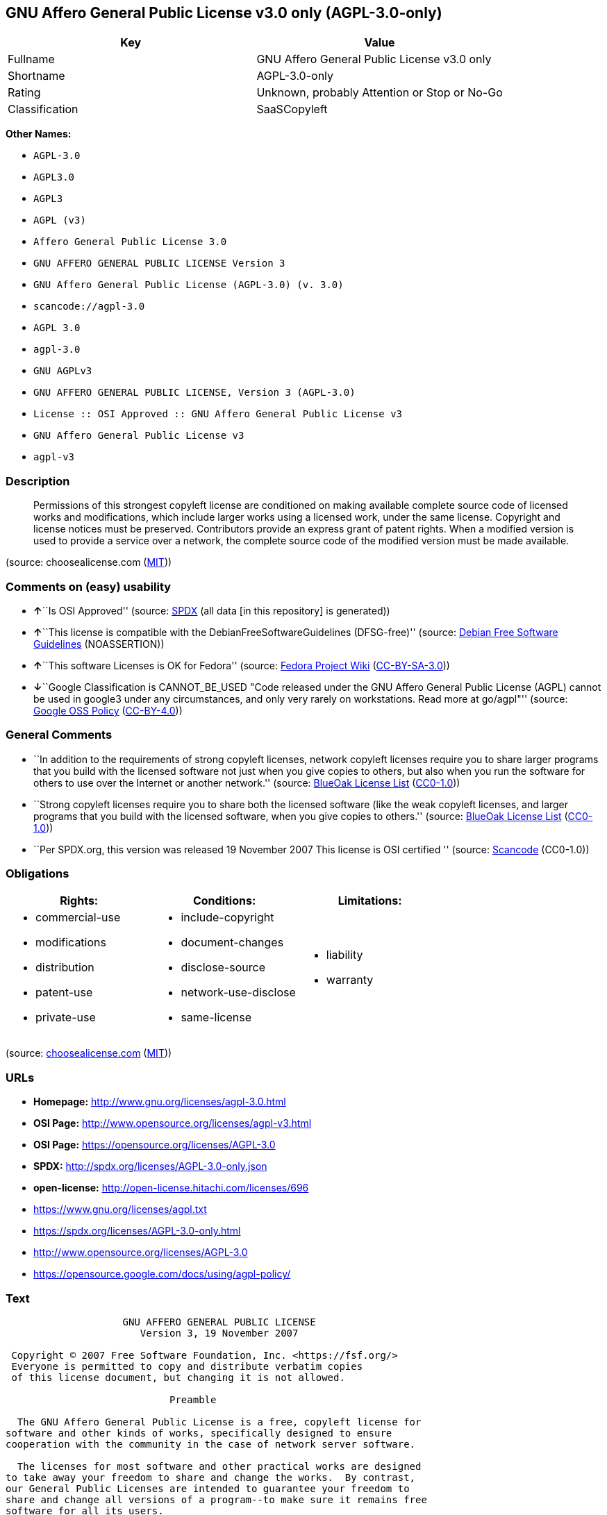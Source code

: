 == GNU Affero General Public License v3.0 only (AGPL-3.0-only)

[cols=",",options="header",]
|===
|Key |Value
|Fullname |GNU Affero General Public License v3.0 only
|Shortname |AGPL-3.0-only
|Rating |Unknown, probably Attention or Stop or No-Go
|Classification |SaaSCopyleft
|===

*Other Names:*

* `+AGPL-3.0+`
* `+AGPL3.0+`
* `+AGPL3+`
* `+AGPL (v3)+`
* `+Affero General Public License 3.0+`
* `+GNU AFFERO GENERAL PUBLIC LICENSE Version 3+`
* `+GNU Affero General Public License (AGPL-3.0) (v. 3.0)+`
* `+scancode://agpl-3.0+`
* `+AGPL 3.0+`
* `+agpl-3.0+`
* `+GNU AGPLv3+`
* `+GNU AFFERO GENERAL PUBLIC LICENSE, Version 3 (AGPL-3.0)+`
* `+License :: OSI Approved :: GNU Affero General Public License v3+`
* `+GNU Affero General Public License v3+`
* `+agpl-v3+`

=== Description

____
Permissions of this strongest copyleft license are conditioned on making
available complete source code of licensed works and modifications,
which include larger works using a licensed work, under the same
license. Copyright and license notices must be preserved. Contributors
provide an express grant of patent rights. When a modified version is
used to provide a service over a network, the complete source code of
the modified version must be made available.
____

(source: choosealicense.com
(https://github.com/github/choosealicense.com/blob/gh-pages/LICENSE.md[MIT]))

=== Comments on (easy) usability

* **↑**``Is OSI Approved'' (source:
https://spdx.org/licenses/AGPL-3.0-only.html[SPDX] (all data [in this
repository] is generated))
* **↑**``This license is compatible with the
DebianFreeSoftwareGuidelines (DFSG-free)'' (source:
https://wiki.debian.org/DFSGLicenses[Debian Free Software Guidelines]
(NOASSERTION))
* **↑**``This software Licenses is OK for Fedora'' (source:
https://fedoraproject.org/wiki/Licensing:Main?rd=Licensing[Fedora
Project Wiki]
(https://creativecommons.org/licenses/by-sa/3.0/legalcode[CC-BY-SA-3.0]))
* **↓**``Google Classification is CANNOT_BE_USED "Code released under
the GNU Affero General Public License (AGPL) cannot be used in google3
under any circumstances, and only very rarely on workstations. Read more
at go/agpl"'' (source:
https://opensource.google.com/docs/thirdparty/licenses/[Google OSS
Policy]
(https://creativecommons.org/licenses/by/4.0/legalcode[CC-BY-4.0]))

=== General Comments

* ``In addition to the requirements of strong copyleft licenses, network
copyleft licenses require you to share larger programs that you build
with the licensed software not just when you give copies to others, but
also when you run the software for others to use over the Internet or
another network.'' (source: https://blueoakcouncil.org/copyleft[BlueOak
License List]
(https://raw.githubusercontent.com/blueoakcouncil/blue-oak-list-npm-package/master/LICENSE[CC0-1.0]))
* ``Strong copyleft licenses require you to share both the licensed
software (like the weak copyleft licenses, and larger programs that you
build with the licensed software, when you give copies to others.''
(source: https://blueoakcouncil.org/copyleft[BlueOak License List]
(https://raw.githubusercontent.com/blueoakcouncil/blue-oak-list-npm-package/master/LICENSE[CC0-1.0]))
* ``Per SPDX.org, this version was released 19 November 2007 This
license is OSI certified '' (source:
https://github.com/nexB/scancode-toolkit/blob/develop/src/licensedcode/data/licenses/agpl-3.0.yml[Scancode]
(CC0-1.0))

=== Obligations

[cols=",,",options="header",]
|===
|Rights: |Conditions: |Limitations:
a|
* commercial-use
* modifications
* distribution
* patent-use
* private-use

a|
* include-copyright
* document-changes
* disclose-source
* network-use-disclose
* same-license

a|
* liability
* warranty

|===

(source:
https://github.com/github/choosealicense.com/blob/gh-pages/_licenses/agpl-3.0.txt[choosealicense.com]
(https://github.com/github/choosealicense.com/blob/gh-pages/LICENSE.md[MIT]))

=== URLs

* *Homepage:* http://www.gnu.org/licenses/agpl-3.0.html
* *OSI Page:* http://www.opensource.org/licenses/agpl-v3.html
* *OSI Page:* https://opensource.org/licenses/AGPL-3.0
* *SPDX:* http://spdx.org/licenses/AGPL-3.0-only.json
* *open-license:* http://open-license.hitachi.com/licenses/696
* https://www.gnu.org/licenses/agpl.txt
* https://spdx.org/licenses/AGPL-3.0-only.html
* http://www.opensource.org/licenses/AGPL-3.0
* https://opensource.google.com/docs/using/agpl-policy/

=== Text

....
                    GNU AFFERO GENERAL PUBLIC LICENSE
                       Version 3, 19 November 2007

 Copyright © 2007 Free Software Foundation, Inc. <https://fsf.org/>
 Everyone is permitted to copy and distribute verbatim copies
 of this license document, but changing it is not allowed.

                            Preamble

  The GNU Affero General Public License is a free, copyleft license for
software and other kinds of works, specifically designed to ensure
cooperation with the community in the case of network server software.

  The licenses for most software and other practical works are designed
to take away your freedom to share and change the works.  By contrast,
our General Public Licenses are intended to guarantee your freedom to
share and change all versions of a program--to make sure it remains free
software for all its users.

  When we speak of free software, we are referring to freedom, not
price.  Our General Public Licenses are designed to make sure that you
have the freedom to distribute copies of free software (and charge for
them if you wish), that you receive source code or can get it if you
want it, that you can change the software or use pieces of it in new
free programs, and that you know you can do these things.

  Developers that use our General Public Licenses protect your rights
with two steps: (1) assert copyright on the software, and (2) offer
you this License which gives you legal permission to copy, distribute
and/or modify the software.

  A secondary benefit of defending all users' freedom is that
improvements made in alternate versions of the program, if they
receive widespread use, become available for other developers to
incorporate.  Many developers of free software are heartened and
encouraged by the resulting cooperation.  However, in the case of
software used on network servers, this result may fail to come about.
The GNU General Public License permits making a modified version and
letting the public access it on a server without ever releasing its
source code to the public.

  The GNU Affero General Public License is designed specifically to
ensure that, in such cases, the modified source code becomes available
to the community.  It requires the operator of a network server to
provide the source code of the modified version running there to the
users of that server.  Therefore, public use of a modified version, on
a publicly accessible server, gives the public access to the source
code of the modified version.

  An older license, called the Affero General Public License and
published by Affero, was designed to accomplish similar goals.  This is
a different license, not a version of the Affero GPL, but Affero has
released a new version of the Affero GPL which permits relicensing under
this license.

  The precise terms and conditions for copying, distribution and
modification follow.

                       TERMS AND CONDITIONS

  0. Definitions.

  "This License" refers to version 3 of the GNU Affero General Public License.

  "Copyright" also means copyright-like laws that apply to other kinds of
works, such as semiconductor masks.

  "The Program" refers to any copyrightable work licensed under this
License.  Each licensee is addressed as "you".  "Licensees" and
"recipients" may be individuals or organizations.

  To "modify" a work means to copy from or adapt all or part of the work
in a fashion requiring copyright permission, other than the making of an
exact copy.  The resulting work is called a "modified version" of the
earlier work or a work "based on" the earlier work.

  A "covered work" means either the unmodified Program or a work based
on the Program.

  To "propagate" a work means to do anything with it that, without
permission, would make you directly or secondarily liable for
infringement under applicable copyright law, except executing it on a
computer or modifying a private copy.  Propagation includes copying,
distribution (with or without modification), making available to the
public, and in some countries other activities as well.

  To "convey" a work means any kind of propagation that enables other
parties to make or receive copies.  Mere interaction with a user through
a computer network, with no transfer of a copy, is not conveying.

  An interactive user interface displays "Appropriate Legal Notices"
to the extent that it includes a convenient and prominently visible
feature that (1) displays an appropriate copyright notice, and (2)
tells the user that there is no warranty for the work (except to the
extent that warranties are provided), that licensees may convey the
work under this License, and how to view a copy of this License.  If
the interface presents a list of user commands or options, such as a
menu, a prominent item in the list meets this criterion.

  1. Source Code.

  The "source code" for a work means the preferred form of the work
for making modifications to it.  "Object code" means any non-source
form of a work.

  A "Standard Interface" means an interface that either is an official
standard defined by a recognized standards body, or, in the case of
interfaces specified for a particular programming language, one that
is widely used among developers working in that language.

  The "System Libraries" of an executable work include anything, other
than the work as a whole, that (a) is included in the normal form of
packaging a Major Component, but which is not part of that Major
Component, and (b) serves only to enable use of the work with that
Major Component, or to implement a Standard Interface for which an
implementation is available to the public in source code form.  A
"Major Component", in this context, means a major essential component
(kernel, window system, and so on) of the specific operating system
(if any) on which the executable work runs, or a compiler used to
produce the work, or an object code interpreter used to run it.

  The "Corresponding Source" for a work in object code form means all
the source code needed to generate, install, and (for an executable
work) run the object code and to modify the work, including scripts to
control those activities.  However, it does not include the work's
System Libraries, or general-purpose tools or generally available free
programs which are used unmodified in performing those activities but
which are not part of the work.  For example, Corresponding Source
includes interface definition files associated with source files for
the work, and the source code for shared libraries and dynamically
linked subprograms that the work is specifically designed to require,
such as by intimate data communication or control flow between those
subprograms and other parts of the work.

  The Corresponding Source need not include anything that users
can regenerate automatically from other parts of the Corresponding
Source.

  The Corresponding Source for a work in source code form is that
same work.

  2. Basic Permissions.

  All rights granted under this License are granted for the term of
copyright on the Program, and are irrevocable provided the stated
conditions are met.  This License explicitly affirms your unlimited
permission to run the unmodified Program.  The output from running a
covered work is covered by this License only if the output, given its
content, constitutes a covered work.  This License acknowledges your
rights of fair use or other equivalent, as provided by copyright law.

  You may make, run and propagate covered works that you do not
convey, without conditions so long as your license otherwise remains
in force.  You may convey covered works to others for the sole purpose
of having them make modifications exclusively for you, or provide you
with facilities for running those works, provided that you comply with
the terms of this License in conveying all material for which you do
not control copyright.  Those thus making or running the covered works
for you must do so exclusively on your behalf, under your direction
and control, on terms that prohibit them from making any copies of
your copyrighted material outside their relationship with you.

  Conveying under any other circumstances is permitted solely under
the conditions stated below.  Sublicensing is not allowed; section 10
makes it unnecessary.

  3. Protecting Users' Legal Rights From Anti-Circumvention Law.

  No covered work shall be deemed part of an effective technological
measure under any applicable law fulfilling obligations under article
11 of the WIPO copyright treaty adopted on 20 December 1996, or
similar laws prohibiting or restricting circumvention of such
measures.

  When you convey a covered work, you waive any legal power to forbid
circumvention of technological measures to the extent such circumvention
is effected by exercising rights under this License with respect to
the covered work, and you disclaim any intention to limit operation or
modification of the work as a means of enforcing, against the work's
users, your or third parties' legal rights to forbid circumvention of
technological measures.

  4. Conveying Verbatim Copies.

  You may convey verbatim copies of the Program's source code as you
receive it, in any medium, provided that you conspicuously and
appropriately publish on each copy an appropriate copyright notice;
keep intact all notices stating that this License and any
non-permissive terms added in accord with section 7 apply to the code;
keep intact all notices of the absence of any warranty; and give all
recipients a copy of this License along with the Program.

  You may charge any price or no price for each copy that you convey,
and you may offer support or warranty protection for a fee.

  5. Conveying Modified Source Versions.

  You may convey a work based on the Program, or the modifications to
produce it from the Program, in the form of source code under the
terms of section 4, provided that you also meet all of these conditions:

    a) The work must carry prominent notices stating that you modified
    it, and giving a relevant date.

    b) The work must carry prominent notices stating that it is
    released under this License and any conditions added under section
    7.  This requirement modifies the requirement in section 4 to
    "keep intact all notices".

    c) You must license the entire work, as a whole, under this
    License to anyone who comes into possession of a copy.  This
    License will therefore apply, along with any applicable section 7
    additional terms, to the whole of the work, and all its parts,
    regardless of how they are packaged.  This License gives no
    permission to license the work in any other way, but it does not
    invalidate such permission if you have separately received it.

    d) If the work has interactive user interfaces, each must display
    Appropriate Legal Notices; however, if the Program has interactive
    interfaces that do not display Appropriate Legal Notices, your
    work need not make them do so.

  A compilation of a covered work with other separate and independent
works, which are not by their nature extensions of the covered work,
and which are not combined with it such as to form a larger program,
in or on a volume of a storage or distribution medium, is called an
"aggregate" if the compilation and its resulting copyright are not
used to limit the access or legal rights of the compilation's users
beyond what the individual works permit.  Inclusion of a covered work
in an aggregate does not cause this License to apply to the other
parts of the aggregate.

  6. Conveying Non-Source Forms.

  You may convey a covered work in object code form under the terms
of sections 4 and 5, provided that you also convey the
machine-readable Corresponding Source under the terms of this License,
in one of these ways:

    a) Convey the object code in, or embodied in, a physical product
    (including a physical distribution medium), accompanied by the
    Corresponding Source fixed on a durable physical medium
    customarily used for software interchange.

    b) Convey the object code in, or embodied in, a physical product
    (including a physical distribution medium), accompanied by a
    written offer, valid for at least three years and valid for as
    long as you offer spare parts or customer support for that product
    model, to give anyone who possesses the object code either (1) a
    copy of the Corresponding Source for all the software in the
    product that is covered by this License, on a durable physical
    medium customarily used for software interchange, for a price no
    more than your reasonable cost of physically performing this
    conveying of source, or (2) access to copy the
    Corresponding Source from a network server at no charge.

    c) Convey individual copies of the object code with a copy of the
    written offer to provide the Corresponding Source.  This
    alternative is allowed only occasionally and noncommercially, and
    only if you received the object code with such an offer, in accord
    with subsection 6b.

    d) Convey the object code by offering access from a designated
    place (gratis or for a charge), and offer equivalent access to the
    Corresponding Source in the same way through the same place at no
    further charge.  You need not require recipients to copy the
    Corresponding Source along with the object code.  If the place to
    copy the object code is a network server, the Corresponding Source
    may be on a different server (operated by you or a third party)
    that supports equivalent copying facilities, provided you maintain
    clear directions next to the object code saying where to find the
    Corresponding Source.  Regardless of what server hosts the
    Corresponding Source, you remain obligated to ensure that it is
    available for as long as needed to satisfy these requirements.

    e) Convey the object code using peer-to-peer transmission, provided
    you inform other peers where the object code and Corresponding
    Source of the work are being offered to the general public at no
    charge under subsection 6d.

  A separable portion of the object code, whose source code is excluded
from the Corresponding Source as a System Library, need not be
included in conveying the object code work.

  A "User Product" is either (1) a "consumer product", which means any
tangible personal property which is normally used for personal, family,
or household purposes, or (2) anything designed or sold for incorporation
into a dwelling.  In determining whether a product is a consumer product,
doubtful cases shall be resolved in favor of coverage.  For a particular
product received by a particular user, "normally used" refers to a
typical or common use of that class of product, regardless of the status
of the particular user or of the way in which the particular user
actually uses, or expects or is expected to use, the product.  A product
is a consumer product regardless of whether the product has substantial
commercial, industrial or non-consumer uses, unless such uses represent
the only significant mode of use of the product.

  "Installation Information" for a User Product means any methods,
procedures, authorization keys, or other information required to install
and execute modified versions of a covered work in that User Product from
a modified version of its Corresponding Source.  The information must
suffice to ensure that the continued functioning of the modified object
code is in no case prevented or interfered with solely because
modification has been made.

  If you convey an object code work under this section in, or with, or
specifically for use in, a User Product, and the conveying occurs as
part of a transaction in which the right of possession and use of the
User Product is transferred to the recipient in perpetuity or for a
fixed term (regardless of how the transaction is characterized), the
Corresponding Source conveyed under this section must be accompanied
by the Installation Information.  But this requirement does not apply
if neither you nor any third party retains the ability to install
modified object code on the User Product (for example, the work has
been installed in ROM).

  The requirement to provide Installation Information does not include a
requirement to continue to provide support service, warranty, or updates
for a work that has been modified or installed by the recipient, or for
the User Product in which it has been modified or installed.  Access to a
network may be denied when the modification itself materially and
adversely affects the operation of the network or violates the rules and
protocols for communication across the network.

  Corresponding Source conveyed, and Installation Information provided,
in accord with this section must be in a format that is publicly
documented (and with an implementation available to the public in
source code form), and must require no special password or key for
unpacking, reading or copying.

  7. Additional Terms.

  "Additional permissions" are terms that supplement the terms of this
License by making exceptions from one or more of its conditions.
Additional permissions that are applicable to the entire Program shall
be treated as though they were included in this License, to the extent
that they are valid under applicable law.  If additional permissions
apply only to part of the Program, that part may be used separately
under those permissions, but the entire Program remains governed by
this License without regard to the additional permissions.

  When you convey a copy of a covered work, you may at your option
remove any additional permissions from that copy, or from any part of
it.  (Additional permissions may be written to require their own
removal in certain cases when you modify the work.)  You may place
additional permissions on material, added by you to a covered work,
for which you have or can give appropriate copyright permission.

  Notwithstanding any other provision of this License, for material you
add to a covered work, you may (if authorized by the copyright holders of
that material) supplement the terms of this License with terms:

    a) Disclaiming warranty or limiting liability differently from the
    terms of sections 15 and 16 of this License; or

    b) Requiring preservation of specified reasonable legal notices or
    author attributions in that material or in the Appropriate Legal
    Notices displayed by works containing it; or

    c) Prohibiting misrepresentation of the origin of that material, or
    requiring that modified versions of such material be marked in
    reasonable ways as different from the original version; or

    d) Limiting the use for publicity purposes of names of licensors or
    authors of the material; or

    e) Declining to grant rights under trademark law for use of some
    trade names, trademarks, or service marks; or

    f) Requiring indemnification of licensors and authors of that
    material by anyone who conveys the material (or modified versions of
    it) with contractual assumptions of liability to the recipient, for
    any liability that these contractual assumptions directly impose on
    those licensors and authors.

  All other non-permissive additional terms are considered "further
restrictions" within the meaning of section 10.  If the Program as you
received it, or any part of it, contains a notice stating that it is
governed by this License along with a term that is a further
restriction, you may remove that term.  If a license document contains
a further restriction but permits relicensing or conveying under this
License, you may add to a covered work material governed by the terms
of that license document, provided that the further restriction does
not survive such relicensing or conveying.

  If you add terms to a covered work in accord with this section, you
must place, in the relevant source files, a statement of the
additional terms that apply to those files, or a notice indicating
where to find the applicable terms.

  Additional terms, permissive or non-permissive, may be stated in the
form of a separately written license, or stated as exceptions;
the above requirements apply either way.

  8. Termination.

  You may not propagate or modify a covered work except as expressly
provided under this License.  Any attempt otherwise to propagate or
modify it is void, and will automatically terminate your rights under
this License (including any patent licenses granted under the third
paragraph of section 11).

  However, if you cease all violation of this License, then your
license from a particular copyright holder is reinstated (a)
provisionally, unless and until the copyright holder explicitly and
finally terminates your license, and (b) permanently, if the copyright
holder fails to notify you of the violation by some reasonable means
prior to 60 days after the cessation.

  Moreover, your license from a particular copyright holder is
reinstated permanently if the copyright holder notifies you of the
violation by some reasonable means, this is the first time you have
received notice of violation of this License (for any work) from that
copyright holder, and you cure the violation prior to 30 days after
your receipt of the notice.

  Termination of your rights under this section does not terminate the
licenses of parties who have received copies or rights from you under
this License.  If your rights have been terminated and not permanently
reinstated, you do not qualify to receive new licenses for the same
material under section 10.

  9. Acceptance Not Required for Having Copies.

  You are not required to accept this License in order to receive or
run a copy of the Program.  Ancillary propagation of a covered work
occurring solely as a consequence of using peer-to-peer transmission
to receive a copy likewise does not require acceptance.  However,
nothing other than this License grants you permission to propagate or
modify any covered work.  These actions infringe copyright if you do
not accept this License.  Therefore, by modifying or propagating a
covered work, you indicate your acceptance of this License to do so.

  10. Automatic Licensing of Downstream Recipients.

  Each time you convey a covered work, the recipient automatically
receives a license from the original licensors, to run, modify and
propagate that work, subject to this License.  You are not responsible
for enforcing compliance by third parties with this License.

  An "entity transaction" is a transaction transferring control of an
organization, or substantially all assets of one, or subdividing an
organization, or merging organizations.  If propagation of a covered
work results from an entity transaction, each party to that
transaction who receives a copy of the work also receives whatever
licenses to the work the party's predecessor in interest had or could
give under the previous paragraph, plus a right to possession of the
Corresponding Source of the work from the predecessor in interest, if
the predecessor has it or can get it with reasonable efforts.

  You may not impose any further restrictions on the exercise of the
rights granted or affirmed under this License.  For example, you may
not impose a license fee, royalty, or other charge for exercise of
rights granted under this License, and you may not initiate litigation
(including a cross-claim or counterclaim in a lawsuit) alleging that
any patent claim is infringed by making, using, selling, offering for
sale, or importing the Program or any portion of it.

  11. Patents.

  A "contributor" is a copyright holder who authorizes use under this
License of the Program or a work on which the Program is based.  The
work thus licensed is called the contributor's "contributor version".

  A contributor's "essential patent claims" are all patent claims
owned or controlled by the contributor, whether already acquired or
hereafter acquired, that would be infringed by some manner, permitted
by this License, of making, using, or selling its contributor version,
but do not include claims that would be infringed only as a
consequence of further modification of the contributor version.  For
purposes of this definition, "control" includes the right to grant
patent sublicenses in a manner consistent with the requirements of
this License.

  Each contributor grants you a non-exclusive, worldwide, royalty-free
patent license under the contributor's essential patent claims, to
make, use, sell, offer for sale, import and otherwise run, modify and
propagate the contents of its contributor version.

  In the following three paragraphs, a "patent license" is any express
agreement or commitment, however denominated, not to enforce a patent
(such as an express permission to practice a patent or covenant not to
sue for patent infringement).  To "grant" such a patent license to a
party means to make such an agreement or commitment not to enforce a
patent against the party.

  If you convey a covered work, knowingly relying on a patent license,
and the Corresponding Source of the work is not available for anyone
to copy, free of charge and under the terms of this License, through a
publicly available network server or other readily accessible means,
then you must either (1) cause the Corresponding Source to be so
available, or (2) arrange to deprive yourself of the benefit of the
patent license for this particular work, or (3) arrange, in a manner
consistent with the requirements of this License, to extend the patent
license to downstream recipients.  "Knowingly relying" means you have
actual knowledge that, but for the patent license, your conveying the
covered work in a country, or your recipient's use of the covered work
in a country, would infringe one or more identifiable patents in that
country that you have reason to believe are valid.

  If, pursuant to or in connection with a single transaction or
arrangement, you convey, or propagate by procuring conveyance of, a
covered work, and grant a patent license to some of the parties
receiving the covered work authorizing them to use, propagate, modify
or convey a specific copy of the covered work, then the patent license
you grant is automatically extended to all recipients of the covered
work and works based on it.

  A patent license is "discriminatory" if it does not include within
the scope of its coverage, prohibits the exercise of, or is
conditioned on the non-exercise of one or more of the rights that are
specifically granted under this License.  You may not convey a covered
work if you are a party to an arrangement with a third party that is
in the business of distributing software, under which you make payment
to the third party based on the extent of your activity of conveying
the work, and under which the third party grants, to any of the
parties who would receive the covered work from you, a discriminatory
patent license (a) in connection with copies of the covered work
conveyed by you (or copies made from those copies), or (b) primarily
for and in connection with specific products or compilations that
contain the covered work, unless you entered into that arrangement,
or that patent license was granted, prior to 28 March 2007.

  Nothing in this License shall be construed as excluding or limiting
any implied license or other defenses to infringement that may
otherwise be available to you under applicable patent law.

  12. No Surrender of Others' Freedom.

  If conditions are imposed on you (whether by court order, agreement or
otherwise) that contradict the conditions of this License, they do not
excuse you from the conditions of this License.  If you cannot convey a
covered work so as to satisfy simultaneously your obligations under this
License and any other pertinent obligations, then as a consequence you may
not convey it at all.  For example, if you agree to terms that obligate you
to collect a royalty for further conveying from those to whom you convey
the Program, the only way you could satisfy both those terms and this
License would be to refrain entirely from conveying the Program.

  13. Remote Network Interaction; Use with the GNU General Public License.

  Notwithstanding any other provision of this License, if you modify the
Program, your modified version must prominently offer all users
interacting with it remotely through a computer network (if your version
supports such interaction) an opportunity to receive the Corresponding
Source of your version by providing access to the Corresponding Source
from a network server at no charge, through some standard or customary
means of facilitating copying of software.  This Corresponding Source
shall include the Corresponding Source for any work covered by version 3
of the GNU General Public License that is incorporated pursuant to the
following paragraph.

  Notwithstanding any other provision of this License, you have
permission to link or combine any covered work with a work licensed
under version 3 of the GNU General Public License into a single
combined work, and to convey the resulting work.  The terms of this
License will continue to apply to the part which is the covered work,
but the work with which it is combined will remain governed by version
3 of the GNU General Public License.

  14. Revised Versions of this License.

  The Free Software Foundation may publish revised and/or new versions of
the GNU Affero General Public License from time to time.  Such new versions
will be similar in spirit to the present version, but may differ in detail to
address new problems or concerns.

  Each version is given a distinguishing version number.  If the
Program specifies that a certain numbered version of the GNU Affero General
Public License "or any later version" applies to it, you have the
option of following the terms and conditions either of that numbered
version or of any later version published by the Free Software
Foundation.  If the Program does not specify a version number of the
GNU Affero General Public License, you may choose any version ever published
by the Free Software Foundation.

  If the Program specifies that a proxy can decide which future
versions of the GNU Affero General Public License can be used, that proxy's
public statement of acceptance of a version permanently authorizes you
to choose that version for the Program.

  Later license versions may give you additional or different
permissions.  However, no additional obligations are imposed on any
author or copyright holder as a result of your choosing to follow a
later version.

  15. Disclaimer of Warranty.

  THERE IS NO WARRANTY FOR THE PROGRAM, TO THE EXTENT PERMITTED BY
APPLICABLE LAW.  EXCEPT WHEN OTHERWISE STATED IN WRITING THE COPYRIGHT
HOLDERS AND/OR OTHER PARTIES PROVIDE THE PROGRAM "AS IS" WITHOUT WARRANTY
OF ANY KIND, EITHER EXPRESSED OR IMPLIED, INCLUDING, BUT NOT LIMITED TO,
THE IMPLIED WARRANTIES OF MERCHANTABILITY AND FITNESS FOR A PARTICULAR
PURPOSE.  THE ENTIRE RISK AS TO THE QUALITY AND PERFORMANCE OF THE PROGRAM
IS WITH YOU.  SHOULD THE PROGRAM PROVE DEFECTIVE, YOU ASSUME THE COST OF
ALL NECESSARY SERVICING, REPAIR OR CORRECTION.

  16. Limitation of Liability.

  IN NO EVENT UNLESS REQUIRED BY APPLICABLE LAW OR AGREED TO IN WRITING
WILL ANY COPYRIGHT HOLDER, OR ANY OTHER PARTY WHO MODIFIES AND/OR CONVEYS
THE PROGRAM AS PERMITTED ABOVE, BE LIABLE TO YOU FOR DAMAGES, INCLUDING ANY
GENERAL, SPECIAL, INCIDENTAL OR CONSEQUENTIAL DAMAGES ARISING OUT OF THE
USE OR INABILITY TO USE THE PROGRAM (INCLUDING BUT NOT LIMITED TO LOSS OF
DATA OR DATA BEING RENDERED INACCURATE OR LOSSES SUSTAINED BY YOU OR THIRD
PARTIES OR A FAILURE OF THE PROGRAM TO OPERATE WITH ANY OTHER PROGRAMS),
EVEN IF SUCH HOLDER OR OTHER PARTY HAS BEEN ADVISED OF THE POSSIBILITY OF
SUCH DAMAGES.

  17. Interpretation of Sections 15 and 16.

  If the disclaimer of warranty and limitation of liability provided
above cannot be given local legal effect according to their terms,
reviewing courts shall apply local law that most closely approximates
an absolute waiver of all civil liability in connection with the
Program, unless a warranty or assumption of liability accompanies a
copy of the Program in return for a fee.

                     END OF TERMS AND CONDITIONS

            How to Apply These Terms to Your New Programs

  If you develop a new program, and you want it to be of the greatest
possible use to the public, the best way to achieve this is to make it
free software which everyone can redistribute and change under these terms.

  To do so, attach the following notices to the program.  It is safest
to attach them to the start of each source file to most effectively
state the exclusion of warranty; and each file should have at least
the "copyright" line and a pointer to where the full notice is found.

    <one line to give the program's name and a brief idea of what it does.>
    Copyright (C) <year>  <name of author>

    This program is free software: you can redistribute it and/or modify
    it under the terms of the GNU Affero General Public License as published by
    the Free Software Foundation, either version 3 of the License, or
    (at your option) any later version.

    This program is distributed in the hope that it will be useful,
    but WITHOUT ANY WARRANTY; without even the implied warranty of
    MERCHANTABILITY or FITNESS FOR A PARTICULAR PURPOSE.  See the
    GNU Affero General Public License for more details.

    You should have received a copy of the GNU Affero General Public License
    along with this program.  If not, see <https://www.gnu.org/licenses/>.

Also add information on how to contact you by electronic and paper mail.

  If your software can interact with users remotely through a computer
network, you should also make sure that it provides a way for users to
get its source.  For example, if your program is a web application, its
interface could display a "Source" link that leads users to an archive
of the code.  There are many ways you could offer source, and different
solutions will be better for different programs; see section 13 for the
specific requirements.

  You should also get your employer (if you work as a programmer) or school,
if any, to sign a "copyright disclaimer" for the program, if necessary.
For more information on this, and how to apply and follow the GNU AGPL, see
<https://www.gnu.org/licenses/>.
....

'''''

=== Raw Data

==== Facts

* LicenseName
* Override
* https://spdx.org/licenses/AGPL-3.0-only.html[SPDX] (all data [in this
repository] is generated)
* https://blueoakcouncil.org/copyleft[BlueOak License List]
(https://raw.githubusercontent.com/blueoakcouncil/blue-oak-list-npm-package/master/LICENSE[CC0-1.0])
* https://github.com/OpenChain-Project/curriculum/raw/ddf1e879341adbd9b297cd67c5d5c16b2076540b/policy-template/Open%20Source%20Policy%20Template%20for%20OpenChain%20Specification%201.2.ods[OpenChainPolicyTemplate]
(CC0-1.0)
* https://github.com/nexB/scancode-toolkit/blob/develop/src/licensedcode/data/licenses/agpl-3.0.yml[Scancode]
(CC0-1.0)
* https://github.com/github/choosealicense.com/blob/gh-pages/_licenses/agpl-3.0.txt[choosealicense.com]
(https://github.com/github/choosealicense.com/blob/gh-pages/LICENSE.md[MIT])
* https://fedoraproject.org/wiki/Licensing:Main?rd=Licensing[Fedora
Project Wiki]
(https://creativecommons.org/licenses/by-sa/3.0/legalcode[CC-BY-SA-3.0])
* https://opensource.org/licenses/[OpenSourceInitiative]
(https://creativecommons.org/licenses/by/4.0/legalcode[CC-BY-4.0])
* https://github.com/finos/OSLC-handbook/blob/master/src/AGPL-3.0.yaml[finos/OSLC-handbook]
(https://creativecommons.org/licenses/by/4.0/legalcode[CC-BY-4.0])
* https://opensource.google.com/docs/thirdparty/licenses/[Google OSS
Policy]
(https://creativecommons.org/licenses/by/4.0/legalcode[CC-BY-4.0])
* https://github.com/okfn/licenses/blob/master/licenses.csv[Open
Knowledge International]
(https://opendatacommons.org/licenses/pddl/1-0/[PDDL-1.0])
* https://wiki.debian.org/DFSGLicenses[Debian Free Software Guidelines]
(NOASSERTION)
* https://github.com/Hitachi/open-license[Hitachi open-license]
(CDLA-Permissive-1.0)

==== Raw JSON

....
{
    "__impliedNames": [
        "AGPL-3.0-only",
        "AGPL-3.0",
        "AGPL3.0",
        "AGPL3",
        "AGPL (v3)",
        "Affero General Public License 3.0",
        "GNU AFFERO GENERAL PUBLIC LICENSE Version 3",
        "GNU Affero General Public License (AGPL-3.0) (v. 3.0)",
        "GNU Affero General Public License v3.0 only",
        "scancode://agpl-3.0",
        "AGPL 3.0",
        "agpl-3.0",
        "GNU AGPLv3",
        "GNU AFFERO GENERAL PUBLIC LICENSE, Version 3 (AGPL-3.0)",
        "License :: OSI Approved :: GNU Affero General Public License v3",
        "GNU Affero General Public License v3",
        "agpl-v3"
    ],
    "__impliedId": "AGPL-3.0-only",
    "__isFsfFree": true,
    "__impliedAmbiguousNames": [
        "Affero General Public License",
        "AGPLv3",
        "GNU AFFERO GENERAL PUBLIC LICENSE (AGPL-3)"
    ],
    "__impliedComments": [
        [
            "BlueOak License List",
            [
                "In addition to the requirements of strong copyleft licenses, network copyleft licenses require you to share larger programs that you build with the licensed software not just when you give copies to others, but also when you run the software for others to use over the Internet or another network.",
                "Strong copyleft licenses require you to share both the licensed software (like the weak copyleft licenses, and larger programs that you build with the licensed software, when you give copies to others."
            ]
        ],
        [
            "Scancode",
            [
                "Per SPDX.org, this version was released 19 November 2007 This license is\nOSI certified\n"
            ]
        ]
    ],
    "facts": {
        "Open Knowledge International": {
            "is_generic": null,
            "legacy_ids": [
                "agpl-v3"
            ],
            "status": "active",
            "domain_software": true,
            "url": "https://opensource.org/licenses/AGPL-3.0",
            "maintainer": "Free Software Foundation",
            "od_conformance": "not reviewed",
            "_sourceURL": "https://github.com/okfn/licenses/blob/master/licenses.csv",
            "domain_data": false,
            "osd_conformance": "approved",
            "id": "AGPL-3.0",
            "title": "GNU Affero General Public License v3",
            "_implications": {
                "__impliedNames": [
                    "AGPL-3.0",
                    "GNU Affero General Public License v3",
                    "agpl-v3"
                ],
                "__impliedId": "AGPL-3.0",
                "__impliedURLs": [
                    [
                        null,
                        "https://opensource.org/licenses/AGPL-3.0"
                    ]
                ]
            },
            "domain_content": false
        },
        "LicenseName": {
            "implications": {
                "__impliedNames": [
                    "AGPL-3.0-only"
                ],
                "__impliedId": "AGPL-3.0-only"
            },
            "shortname": "AGPL-3.0-only",
            "otherNames": []
        },
        "SPDX": {
            "isSPDXLicenseDeprecated": false,
            "spdxFullName": "GNU Affero General Public License v3.0 only",
            "spdxDetailsURL": "http://spdx.org/licenses/AGPL-3.0-only.json",
            "_sourceURL": "https://spdx.org/licenses/AGPL-3.0-only.html",
            "spdxLicIsOSIApproved": true,
            "spdxSeeAlso": [
                "https://www.gnu.org/licenses/agpl.txt",
                "https://opensource.org/licenses/AGPL-3.0"
            ],
            "_implications": {
                "__impliedNames": [
                    "AGPL-3.0-only",
                    "GNU Affero General Public License v3.0 only"
                ],
                "__impliedId": "AGPL-3.0-only",
                "__impliedJudgement": [
                    [
                        "SPDX",
                        {
                            "tag": "PositiveJudgement",
                            "contents": "Is OSI Approved"
                        }
                    ]
                ],
                "__isOsiApproved": true,
                "__impliedURLs": [
                    [
                        "SPDX",
                        "http://spdx.org/licenses/AGPL-3.0-only.json"
                    ],
                    [
                        null,
                        "https://www.gnu.org/licenses/agpl.txt"
                    ],
                    [
                        null,
                        "https://opensource.org/licenses/AGPL-3.0"
                    ]
                ]
            },
            "spdxLicenseId": "AGPL-3.0-only"
        },
        "Fedora Project Wiki": {
            "GPLv2 Compat?": "NO",
            "rating": "Good",
            "Upstream URL": "http://www.fsf.org/licensing/licenses/agpl-3.0.html",
            "GPLv3 Compat?": "Sortof",
            "Short Name": "AGPLv3",
            "licenseType": "license",
            "_sourceURL": "https://fedoraproject.org/wiki/Licensing:Main?rd=Licensing",
            "Full Name": "Affero General Public License 3.0",
            "FSF Free?": "Yes",
            "_implications": {
                "__impliedNames": [
                    "Affero General Public License 3.0"
                ],
                "__isFsfFree": true,
                "__impliedAmbiguousNames": [
                    "AGPLv3"
                ],
                "__impliedJudgement": [
                    [
                        "Fedora Project Wiki",
                        {
                            "tag": "PositiveJudgement",
                            "contents": "This software Licenses is OK for Fedora"
                        }
                    ]
                ]
            }
        },
        "Scancode": {
            "otherUrls": [
                "http://www.gnu.org/licenses/agpl.txt",
                "http://www.opensource.org/licenses/AGPL-3.0",
                "https://opensource.google.com/docs/using/agpl-policy/",
                "https://opensource.org/licenses/AGPL-3.0",
                "https://www.gnu.org/licenses/agpl.txt"
            ],
            "homepageUrl": "http://www.gnu.org/licenses/agpl-3.0.html",
            "shortName": "AGPL 3.0",
            "textUrls": null,
            "text": "                    GNU AFFERO GENERAL PUBLIC LICENSE\n                       Version 3, 19 November 2007\n\n Copyright ÃÂ© 2007 Free Software Foundation, Inc. <https://fsf.org/>\n Everyone is permitted to copy and distribute verbatim copies\n of this license document, but changing it is not allowed.\n\n                            Preamble\n\n  The GNU Affero General Public License is a free, copyleft license for\nsoftware and other kinds of works, specifically designed to ensure\ncooperation with the community in the case of network server software.\n\n  The licenses for most software and other practical works are designed\nto take away your freedom to share and change the works.  By contrast,\nour General Public Licenses are intended to guarantee your freedom to\nshare and change all versions of a program--to make sure it remains free\nsoftware for all its users.\n\n  When we speak of free software, we are referring to freedom, not\nprice.  Our General Public Licenses are designed to make sure that you\nhave the freedom to distribute copies of free software (and charge for\nthem if you wish), that you receive source code or can get it if you\nwant it, that you can change the software or use pieces of it in new\nfree programs, and that you know you can do these things.\n\n  Developers that use our General Public Licenses protect your rights\nwith two steps: (1) assert copyright on the software, and (2) offer\nyou this License which gives you legal permission to copy, distribute\nand/or modify the software.\n\n  A secondary benefit of defending all users' freedom is that\nimprovements made in alternate versions of the program, if they\nreceive widespread use, become available for other developers to\nincorporate.  Many developers of free software are heartened and\nencouraged by the resulting cooperation.  However, in the case of\nsoftware used on network servers, this result may fail to come about.\nThe GNU General Public License permits making a modified version and\nletting the public access it on a server without ever releasing its\nsource code to the public.\n\n  The GNU Affero General Public License is designed specifically to\nensure that, in such cases, the modified source code becomes available\nto the community.  It requires the operator of a network server to\nprovide the source code of the modified version running there to the\nusers of that server.  Therefore, public use of a modified version, on\na publicly accessible server, gives the public access to the source\ncode of the modified version.\n\n  An older license, called the Affero General Public License and\npublished by Affero, was designed to accomplish similar goals.  This is\na different license, not a version of the Affero GPL, but Affero has\nreleased a new version of the Affero GPL which permits relicensing under\nthis license.\n\n  The precise terms and conditions for copying, distribution and\nmodification follow.\n\n                       TERMS AND CONDITIONS\n\n  0. Definitions.\n\n  \"This License\" refers to version 3 of the GNU Affero General Public License.\n\n  \"Copyright\" also means copyright-like laws that apply to other kinds of\nworks, such as semiconductor masks.\n\n  \"The Program\" refers to any copyrightable work licensed under this\nLicense.  Each licensee is addressed as \"you\".  \"Licensees\" and\n\"recipients\" may be individuals or organizations.\n\n  To \"modify\" a work means to copy from or adapt all or part of the work\nin a fashion requiring copyright permission, other than the making of an\nexact copy.  The resulting work is called a \"modified version\" of the\nearlier work or a work \"based on\" the earlier work.\n\n  A \"covered work\" means either the unmodified Program or a work based\non the Program.\n\n  To \"propagate\" a work means to do anything with it that, without\npermission, would make you directly or secondarily liable for\ninfringement under applicable copyright law, except executing it on a\ncomputer or modifying a private copy.  Propagation includes copying,\ndistribution (with or without modification), making available to the\npublic, and in some countries other activities as well.\n\n  To \"convey\" a work means any kind of propagation that enables other\nparties to make or receive copies.  Mere interaction with a user through\na computer network, with no transfer of a copy, is not conveying.\n\n  An interactive user interface displays \"Appropriate Legal Notices\"\nto the extent that it includes a convenient and prominently visible\nfeature that (1) displays an appropriate copyright notice, and (2)\ntells the user that there is no warranty for the work (except to the\nextent that warranties are provided), that licensees may convey the\nwork under this License, and how to view a copy of this License.  If\nthe interface presents a list of user commands or options, such as a\nmenu, a prominent item in the list meets this criterion.\n\n  1. Source Code.\n\n  The \"source code\" for a work means the preferred form of the work\nfor making modifications to it.  \"Object code\" means any non-source\nform of a work.\n\n  A \"Standard Interface\" means an interface that either is an official\nstandard defined by a recognized standards body, or, in the case of\ninterfaces specified for a particular programming language, one that\nis widely used among developers working in that language.\n\n  The \"System Libraries\" of an executable work include anything, other\nthan the work as a whole, that (a) is included in the normal form of\npackaging a Major Component, but which is not part of that Major\nComponent, and (b) serves only to enable use of the work with that\nMajor Component, or to implement a Standard Interface for which an\nimplementation is available to the public in source code form.  A\n\"Major Component\", in this context, means a major essential component\n(kernel, window system, and so on) of the specific operating system\n(if any) on which the executable work runs, or a compiler used to\nproduce the work, or an object code interpreter used to run it.\n\n  The \"Corresponding Source\" for a work in object code form means all\nthe source code needed to generate, install, and (for an executable\nwork) run the object code and to modify the work, including scripts to\ncontrol those activities.  However, it does not include the work's\nSystem Libraries, or general-purpose tools or generally available free\nprograms which are used unmodified in performing those activities but\nwhich are not part of the work.  For example, Corresponding Source\nincludes interface definition files associated with source files for\nthe work, and the source code for shared libraries and dynamically\nlinked subprograms that the work is specifically designed to require,\nsuch as by intimate data communication or control flow between those\nsubprograms and other parts of the work.\n\n  The Corresponding Source need not include anything that users\ncan regenerate automatically from other parts of the Corresponding\nSource.\n\n  The Corresponding Source for a work in source code form is that\nsame work.\n\n  2. Basic Permissions.\n\n  All rights granted under this License are granted for the term of\ncopyright on the Program, and are irrevocable provided the stated\nconditions are met.  This License explicitly affirms your unlimited\npermission to run the unmodified Program.  The output from running a\ncovered work is covered by this License only if the output, given its\ncontent, constitutes a covered work.  This License acknowledges your\nrights of fair use or other equivalent, as provided by copyright law.\n\n  You may make, run and propagate covered works that you do not\nconvey, without conditions so long as your license otherwise remains\nin force.  You may convey covered works to others for the sole purpose\nof having them make modifications exclusively for you, or provide you\nwith facilities for running those works, provided that you comply with\nthe terms of this License in conveying all material for which you do\nnot control copyright.  Those thus making or running the covered works\nfor you must do so exclusively on your behalf, under your direction\nand control, on terms that prohibit them from making any copies of\nyour copyrighted material outside their relationship with you.\n\n  Conveying under any other circumstances is permitted solely under\nthe conditions stated below.  Sublicensing is not allowed; section 10\nmakes it unnecessary.\n\n  3. Protecting Users' Legal Rights From Anti-Circumvention Law.\n\n  No covered work shall be deemed part of an effective technological\nmeasure under any applicable law fulfilling obligations under article\n11 of the WIPO copyright treaty adopted on 20 December 1996, or\nsimilar laws prohibiting or restricting circumvention of such\nmeasures.\n\n  When you convey a covered work, you waive any legal power to forbid\ncircumvention of technological measures to the extent such circumvention\nis effected by exercising rights under this License with respect to\nthe covered work, and you disclaim any intention to limit operation or\nmodification of the work as a means of enforcing, against the work's\nusers, your or third parties' legal rights to forbid circumvention of\ntechnological measures.\n\n  4. Conveying Verbatim Copies.\n\n  You may convey verbatim copies of the Program's source code as you\nreceive it, in any medium, provided that you conspicuously and\nappropriately publish on each copy an appropriate copyright notice;\nkeep intact all notices stating that this License and any\nnon-permissive terms added in accord with section 7 apply to the code;\nkeep intact all notices of the absence of any warranty; and give all\nrecipients a copy of this License along with the Program.\n\n  You may charge any price or no price for each copy that you convey,\nand you may offer support or warranty protection for a fee.\n\n  5. Conveying Modified Source Versions.\n\n  You may convey a work based on the Program, or the modifications to\nproduce it from the Program, in the form of source code under the\nterms of section 4, provided that you also meet all of these conditions:\n\n    a) The work must carry prominent notices stating that you modified\n    it, and giving a relevant date.\n\n    b) The work must carry prominent notices stating that it is\n    released under this License and any conditions added under section\n    7.  This requirement modifies the requirement in section 4 to\n    \"keep intact all notices\".\n\n    c) You must license the entire work, as a whole, under this\n    License to anyone who comes into possession of a copy.  This\n    License will therefore apply, along with any applicable section 7\n    additional terms, to the whole of the work, and all its parts,\n    regardless of how they are packaged.  This License gives no\n    permission to license the work in any other way, but it does not\n    invalidate such permission if you have separately received it.\n\n    d) If the work has interactive user interfaces, each must display\n    Appropriate Legal Notices; however, if the Program has interactive\n    interfaces that do not display Appropriate Legal Notices, your\n    work need not make them do so.\n\n  A compilation of a covered work with other separate and independent\nworks, which are not by their nature extensions of the covered work,\nand which are not combined with it such as to form a larger program,\nin or on a volume of a storage or distribution medium, is called an\n\"aggregate\" if the compilation and its resulting copyright are not\nused to limit the access or legal rights of the compilation's users\nbeyond what the individual works permit.  Inclusion of a covered work\nin an aggregate does not cause this License to apply to the other\nparts of the aggregate.\n\n  6. Conveying Non-Source Forms.\n\n  You may convey a covered work in object code form under the terms\nof sections 4 and 5, provided that you also convey the\nmachine-readable Corresponding Source under the terms of this License,\nin one of these ways:\n\n    a) Convey the object code in, or embodied in, a physical product\n    (including a physical distribution medium), accompanied by the\n    Corresponding Source fixed on a durable physical medium\n    customarily used for software interchange.\n\n    b) Convey the object code in, or embodied in, a physical product\n    (including a physical distribution medium), accompanied by a\n    written offer, valid for at least three years and valid for as\n    long as you offer spare parts or customer support for that product\n    model, to give anyone who possesses the object code either (1) a\n    copy of the Corresponding Source for all the software in the\n    product that is covered by this License, on a durable physical\n    medium customarily used for software interchange, for a price no\n    more than your reasonable cost of physically performing this\n    conveying of source, or (2) access to copy the\n    Corresponding Source from a network server at no charge.\n\n    c) Convey individual copies of the object code with a copy of the\n    written offer to provide the Corresponding Source.  This\n    alternative is allowed only occasionally and noncommercially, and\n    only if you received the object code with such an offer, in accord\n    with subsection 6b.\n\n    d) Convey the object code by offering access from a designated\n    place (gratis or for a charge), and offer equivalent access to the\n    Corresponding Source in the same way through the same place at no\n    further charge.  You need not require recipients to copy the\n    Corresponding Source along with the object code.  If the place to\n    copy the object code is a network server, the Corresponding Source\n    may be on a different server (operated by you or a third party)\n    that supports equivalent copying facilities, provided you maintain\n    clear directions next to the object code saying where to find the\n    Corresponding Source.  Regardless of what server hosts the\n    Corresponding Source, you remain obligated to ensure that it is\n    available for as long as needed to satisfy these requirements.\n\n    e) Convey the object code using peer-to-peer transmission, provided\n    you inform other peers where the object code and Corresponding\n    Source of the work are being offered to the general public at no\n    charge under subsection 6d.\n\n  A separable portion of the object code, whose source code is excluded\nfrom the Corresponding Source as a System Library, need not be\nincluded in conveying the object code work.\n\n  A \"User Product\" is either (1) a \"consumer product\", which means any\ntangible personal property which is normally used for personal, family,\nor household purposes, or (2) anything designed or sold for incorporation\ninto a dwelling.  In determining whether a product is a consumer product,\ndoubtful cases shall be resolved in favor of coverage.  For a particular\nproduct received by a particular user, \"normally used\" refers to a\ntypical or common use of that class of product, regardless of the status\nof the particular user or of the way in which the particular user\nactually uses, or expects or is expected to use, the product.  A product\nis a consumer product regardless of whether the product has substantial\ncommercial, industrial or non-consumer uses, unless such uses represent\nthe only significant mode of use of the product.\n\n  \"Installation Information\" for a User Product means any methods,\nprocedures, authorization keys, or other information required to install\nand execute modified versions of a covered work in that User Product from\na modified version of its Corresponding Source.  The information must\nsuffice to ensure that the continued functioning of the modified object\ncode is in no case prevented or interfered with solely because\nmodification has been made.\n\n  If you convey an object code work under this section in, or with, or\nspecifically for use in, a User Product, and the conveying occurs as\npart of a transaction in which the right of possession and use of the\nUser Product is transferred to the recipient in perpetuity or for a\nfixed term (regardless of how the transaction is characterized), the\nCorresponding Source conveyed under this section must be accompanied\nby the Installation Information.  But this requirement does not apply\nif neither you nor any third party retains the ability to install\nmodified object code on the User Product (for example, the work has\nbeen installed in ROM).\n\n  The requirement to provide Installation Information does not include a\nrequirement to continue to provide support service, warranty, or updates\nfor a work that has been modified or installed by the recipient, or for\nthe User Product in which it has been modified or installed.  Access to a\nnetwork may be denied when the modification itself materially and\nadversely affects the operation of the network or violates the rules and\nprotocols for communication across the network.\n\n  Corresponding Source conveyed, and Installation Information provided,\nin accord with this section must be in a format that is publicly\ndocumented (and with an implementation available to the public in\nsource code form), and must require no special password or key for\nunpacking, reading or copying.\n\n  7. Additional Terms.\n\n  \"Additional permissions\" are terms that supplement the terms of this\nLicense by making exceptions from one or more of its conditions.\nAdditional permissions that are applicable to the entire Program shall\nbe treated as though they were included in this License, to the extent\nthat they are valid under applicable law.  If additional permissions\napply only to part of the Program, that part may be used separately\nunder those permissions, but the entire Program remains governed by\nthis License without regard to the additional permissions.\n\n  When you convey a copy of a covered work, you may at your option\nremove any additional permissions from that copy, or from any part of\nit.  (Additional permissions may be written to require their own\nremoval in certain cases when you modify the work.)  You may place\nadditional permissions on material, added by you to a covered work,\nfor which you have or can give appropriate copyright permission.\n\n  Notwithstanding any other provision of this License, for material you\nadd to a covered work, you may (if authorized by the copyright holders of\nthat material) supplement the terms of this License with terms:\n\n    a) Disclaiming warranty or limiting liability differently from the\n    terms of sections 15 and 16 of this License; or\n\n    b) Requiring preservation of specified reasonable legal notices or\n    author attributions in that material or in the Appropriate Legal\n    Notices displayed by works containing it; or\n\n    c) Prohibiting misrepresentation of the origin of that material, or\n    requiring that modified versions of such material be marked in\n    reasonable ways as different from the original version; or\n\n    d) Limiting the use for publicity purposes of names of licensors or\n    authors of the material; or\n\n    e) Declining to grant rights under trademark law for use of some\n    trade names, trademarks, or service marks; or\n\n    f) Requiring indemnification of licensors and authors of that\n    material by anyone who conveys the material (or modified versions of\n    it) with contractual assumptions of liability to the recipient, for\n    any liability that these contractual assumptions directly impose on\n    those licensors and authors.\n\n  All other non-permissive additional terms are considered \"further\nrestrictions\" within the meaning of section 10.  If the Program as you\nreceived it, or any part of it, contains a notice stating that it is\ngoverned by this License along with a term that is a further\nrestriction, you may remove that term.  If a license document contains\na further restriction but permits relicensing or conveying under this\nLicense, you may add to a covered work material governed by the terms\nof that license document, provided that the further restriction does\nnot survive such relicensing or conveying.\n\n  If you add terms to a covered work in accord with this section, you\nmust place, in the relevant source files, a statement of the\nadditional terms that apply to those files, or a notice indicating\nwhere to find the applicable terms.\n\n  Additional terms, permissive or non-permissive, may be stated in the\nform of a separately written license, or stated as exceptions;\nthe above requirements apply either way.\n\n  8. Termination.\n\n  You may not propagate or modify a covered work except as expressly\nprovided under this License.  Any attempt otherwise to propagate or\nmodify it is void, and will automatically terminate your rights under\nthis License (including any patent licenses granted under the third\nparagraph of section 11).\n\n  However, if you cease all violation of this License, then your\nlicense from a particular copyright holder is reinstated (a)\nprovisionally, unless and until the copyright holder explicitly and\nfinally terminates your license, and (b) permanently, if the copyright\nholder fails to notify you of the violation by some reasonable means\nprior to 60 days after the cessation.\n\n  Moreover, your license from a particular copyright holder is\nreinstated permanently if the copyright holder notifies you of the\nviolation by some reasonable means, this is the first time you have\nreceived notice of violation of this License (for any work) from that\ncopyright holder, and you cure the violation prior to 30 days after\nyour receipt of the notice.\n\n  Termination of your rights under this section does not terminate the\nlicenses of parties who have received copies or rights from you under\nthis License.  If your rights have been terminated and not permanently\nreinstated, you do not qualify to receive new licenses for the same\nmaterial under section 10.\n\n  9. Acceptance Not Required for Having Copies.\n\n  You are not required to accept this License in order to receive or\nrun a copy of the Program.  Ancillary propagation of a covered work\noccurring solely as a consequence of using peer-to-peer transmission\nto receive a copy likewise does not require acceptance.  However,\nnothing other than this License grants you permission to propagate or\nmodify any covered work.  These actions infringe copyright if you do\nnot accept this License.  Therefore, by modifying or propagating a\ncovered work, you indicate your acceptance of this License to do so.\n\n  10. Automatic Licensing of Downstream Recipients.\n\n  Each time you convey a covered work, the recipient automatically\nreceives a license from the original licensors, to run, modify and\npropagate that work, subject to this License.  You are not responsible\nfor enforcing compliance by third parties with this License.\n\n  An \"entity transaction\" is a transaction transferring control of an\norganization, or substantially all assets of one, or subdividing an\norganization, or merging organizations.  If propagation of a covered\nwork results from an entity transaction, each party to that\ntransaction who receives a copy of the work also receives whatever\nlicenses to the work the party's predecessor in interest had or could\ngive under the previous paragraph, plus a right to possession of the\nCorresponding Source of the work from the predecessor in interest, if\nthe predecessor has it or can get it with reasonable efforts.\n\n  You may not impose any further restrictions on the exercise of the\nrights granted or affirmed under this License.  For example, you may\nnot impose a license fee, royalty, or other charge for exercise of\nrights granted under this License, and you may not initiate litigation\n(including a cross-claim or counterclaim in a lawsuit) alleging that\nany patent claim is infringed by making, using, selling, offering for\nsale, or importing the Program or any portion of it.\n\n  11. Patents.\n\n  A \"contributor\" is a copyright holder who authorizes use under this\nLicense of the Program or a work on which the Program is based.  The\nwork thus licensed is called the contributor's \"contributor version\".\n\n  A contributor's \"essential patent claims\" are all patent claims\nowned or controlled by the contributor, whether already acquired or\nhereafter acquired, that would be infringed by some manner, permitted\nby this License, of making, using, or selling its contributor version,\nbut do not include claims that would be infringed only as a\nconsequence of further modification of the contributor version.  For\npurposes of this definition, \"control\" includes the right to grant\npatent sublicenses in a manner consistent with the requirements of\nthis License.\n\n  Each contributor grants you a non-exclusive, worldwide, royalty-free\npatent license under the contributor's essential patent claims, to\nmake, use, sell, offer for sale, import and otherwise run, modify and\npropagate the contents of its contributor version.\n\n  In the following three paragraphs, a \"patent license\" is any express\nagreement or commitment, however denominated, not to enforce a patent\n(such as an express permission to practice a patent or covenant not to\nsue for patent infringement).  To \"grant\" such a patent license to a\nparty means to make such an agreement or commitment not to enforce a\npatent against the party.\n\n  If you convey a covered work, knowingly relying on a patent license,\nand the Corresponding Source of the work is not available for anyone\nto copy, free of charge and under the terms of this License, through a\npublicly available network server or other readily accessible means,\nthen you must either (1) cause the Corresponding Source to be so\navailable, or (2) arrange to deprive yourself of the benefit of the\npatent license for this particular work, or (3) arrange, in a manner\nconsistent with the requirements of this License, to extend the patent\nlicense to downstream recipients.  \"Knowingly relying\" means you have\nactual knowledge that, but for the patent license, your conveying the\ncovered work in a country, or your recipient's use of the covered work\nin a country, would infringe one or more identifiable patents in that\ncountry that you have reason to believe are valid.\n\n  If, pursuant to or in connection with a single transaction or\narrangement, you convey, or propagate by procuring conveyance of, a\ncovered work, and grant a patent license to some of the parties\nreceiving the covered work authorizing them to use, propagate, modify\nor convey a specific copy of the covered work, then the patent license\nyou grant is automatically extended to all recipients of the covered\nwork and works based on it.\n\n  A patent license is \"discriminatory\" if it does not include within\nthe scope of its coverage, prohibits the exercise of, or is\nconditioned on the non-exercise of one or more of the rights that are\nspecifically granted under this License.  You may not convey a covered\nwork if you are a party to an arrangement with a third party that is\nin the business of distributing software, under which you make payment\nto the third party based on the extent of your activity of conveying\nthe work, and under which the third party grants, to any of the\nparties who would receive the covered work from you, a discriminatory\npatent license (a) in connection with copies of the covered work\nconveyed by you (or copies made from those copies), or (b) primarily\nfor and in connection with specific products or compilations that\ncontain the covered work, unless you entered into that arrangement,\nor that patent license was granted, prior to 28 March 2007.\n\n  Nothing in this License shall be construed as excluding or limiting\nany implied license or other defenses to infringement that may\notherwise be available to you under applicable patent law.\n\n  12. No Surrender of Others' Freedom.\n\n  If conditions are imposed on you (whether by court order, agreement or\notherwise) that contradict the conditions of this License, they do not\nexcuse you from the conditions of this License.  If you cannot convey a\ncovered work so as to satisfy simultaneously your obligations under this\nLicense and any other pertinent obligations, then as a consequence you may\nnot convey it at all.  For example, if you agree to terms that obligate you\nto collect a royalty for further conveying from those to whom you convey\nthe Program, the only way you could satisfy both those terms and this\nLicense would be to refrain entirely from conveying the Program.\n\n  13. Remote Network Interaction; Use with the GNU General Public License.\n\n  Notwithstanding any other provision of this License, if you modify the\nProgram, your modified version must prominently offer all users\ninteracting with it remotely through a computer network (if your version\nsupports such interaction) an opportunity to receive the Corresponding\nSource of your version by providing access to the Corresponding Source\nfrom a network server at no charge, through some standard or customary\nmeans of facilitating copying of software.  This Corresponding Source\nshall include the Corresponding Source for any work covered by version 3\nof the GNU General Public License that is incorporated pursuant to the\nfollowing paragraph.\n\n  Notwithstanding any other provision of this License, you have\npermission to link or combine any covered work with a work licensed\nunder version 3 of the GNU General Public License into a single\ncombined work, and to convey the resulting work.  The terms of this\nLicense will continue to apply to the part which is the covered work,\nbut the work with which it is combined will remain governed by version\n3 of the GNU General Public License.\n\n  14. Revised Versions of this License.\n\n  The Free Software Foundation may publish revised and/or new versions of\nthe GNU Affero General Public License from time to time.  Such new versions\nwill be similar in spirit to the present version, but may differ in detail to\naddress new problems or concerns.\n\n  Each version is given a distinguishing version number.  If the\nProgram specifies that a certain numbered version of the GNU Affero General\nPublic License \"or any later version\" applies to it, you have the\noption of following the terms and conditions either of that numbered\nversion or of any later version published by the Free Software\nFoundation.  If the Program does not specify a version number of the\nGNU Affero General Public License, you may choose any version ever published\nby the Free Software Foundation.\n\n  If the Program specifies that a proxy can decide which future\nversions of the GNU Affero General Public License can be used, that proxy's\npublic statement of acceptance of a version permanently authorizes you\nto choose that version for the Program.\n\n  Later license versions may give you additional or different\npermissions.  However, no additional obligations are imposed on any\nauthor or copyright holder as a result of your choosing to follow a\nlater version.\n\n  15. Disclaimer of Warranty.\n\n  THERE IS NO WARRANTY FOR THE PROGRAM, TO THE EXTENT PERMITTED BY\nAPPLICABLE LAW.  EXCEPT WHEN OTHERWISE STATED IN WRITING THE COPYRIGHT\nHOLDERS AND/OR OTHER PARTIES PROVIDE THE PROGRAM \"AS IS\" WITHOUT WARRANTY\nOF ANY KIND, EITHER EXPRESSED OR IMPLIED, INCLUDING, BUT NOT LIMITED TO,\nTHE IMPLIED WARRANTIES OF MERCHANTABILITY AND FITNESS FOR A PARTICULAR\nPURPOSE.  THE ENTIRE RISK AS TO THE QUALITY AND PERFORMANCE OF THE PROGRAM\nIS WITH YOU.  SHOULD THE PROGRAM PROVE DEFECTIVE, YOU ASSUME THE COST OF\nALL NECESSARY SERVICING, REPAIR OR CORRECTION.\n\n  16. Limitation of Liability.\n\n  IN NO EVENT UNLESS REQUIRED BY APPLICABLE LAW OR AGREED TO IN WRITING\nWILL ANY COPYRIGHT HOLDER, OR ANY OTHER PARTY WHO MODIFIES AND/OR CONVEYS\nTHE PROGRAM AS PERMITTED ABOVE, BE LIABLE TO YOU FOR DAMAGES, INCLUDING ANY\nGENERAL, SPECIAL, INCIDENTAL OR CONSEQUENTIAL DAMAGES ARISING OUT OF THE\nUSE OR INABILITY TO USE THE PROGRAM (INCLUDING BUT NOT LIMITED TO LOSS OF\nDATA OR DATA BEING RENDERED INACCURATE OR LOSSES SUSTAINED BY YOU OR THIRD\nPARTIES OR A FAILURE OF THE PROGRAM TO OPERATE WITH ANY OTHER PROGRAMS),\nEVEN IF SUCH HOLDER OR OTHER PARTY HAS BEEN ADVISED OF THE POSSIBILITY OF\nSUCH DAMAGES.\n\n  17. Interpretation of Sections 15 and 16.\n\n  If the disclaimer of warranty and limitation of liability provided\nabove cannot be given local legal effect according to their terms,\nreviewing courts shall apply local law that most closely approximates\nan absolute waiver of all civil liability in connection with the\nProgram, unless a warranty or assumption of liability accompanies a\ncopy of the Program in return for a fee.\n\n                     END OF TERMS AND CONDITIONS\n\n            How to Apply These Terms to Your New Programs\n\n  If you develop a new program, and you want it to be of the greatest\npossible use to the public, the best way to achieve this is to make it\nfree software which everyone can redistribute and change under these terms.\n\n  To do so, attach the following notices to the program.  It is safest\nto attach them to the start of each source file to most effectively\nstate the exclusion of warranty; and each file should have at least\nthe \"copyright\" line and a pointer to where the full notice is found.\n\n    <one line to give the program's name and a brief idea of what it does.>\n    Copyright (C) <year>  <name of author>\n\n    This program is free software: you can redistribute it and/or modify\n    it under the terms of the GNU Affero General Public License as published by\n    the Free Software Foundation, either version 3 of the License, or\n    (at your option) any later version.\n\n    This program is distributed in the hope that it will be useful,\n    but WITHOUT ANY WARRANTY; without even the implied warranty of\n    MERCHANTABILITY or FITNESS FOR A PARTICULAR PURPOSE.  See the\n    GNU Affero General Public License for more details.\n\n    You should have received a copy of the GNU Affero General Public License\n    along with this program.  If not, see <https://www.gnu.org/licenses/>.\n\nAlso add information on how to contact you by electronic and paper mail.\n\n  If your software can interact with users remotely through a computer\nnetwork, you should also make sure that it provides a way for users to\nget its source.  For example, if your program is a web application, its\ninterface could display a \"Source\" link that leads users to an archive\nof the code.  There are many ways you could offer source, and different\nsolutions will be better for different programs; see section 13 for the\nspecific requirements.\n\n  You should also get your employer (if you work as a programmer) or school,\nif any, to sign a \"copyright disclaimer\" for the program, if necessary.\nFor more information on this, and how to apply and follow the GNU AGPL, see\n<https://www.gnu.org/licenses/>.\n",
            "category": "Copyleft",
            "osiUrl": "http://www.opensource.org/licenses/agpl-v3.html",
            "owner": "Free Software Foundation (FSF)",
            "_sourceURL": "https://github.com/nexB/scancode-toolkit/blob/develop/src/licensedcode/data/licenses/agpl-3.0.yml",
            "key": "agpl-3.0",
            "name": "GNU Affero General Public License 3.0",
            "spdxId": "AGPL-3.0-only",
            "notes": "Per SPDX.org, this version was released 19 November 2007 This license is\nOSI certified\n",
            "_implications": {
                "__impliedNames": [
                    "scancode://agpl-3.0",
                    "AGPL 3.0",
                    "AGPL-3.0-only"
                ],
                "__impliedId": "AGPL-3.0-only",
                "__impliedComments": [
                    [
                        "Scancode",
                        [
                            "Per SPDX.org, this version was released 19 November 2007 This license is\nOSI certified\n"
                        ]
                    ]
                ],
                "__impliedCopyleft": [
                    [
                        "Scancode",
                        "Copyleft"
                    ]
                ],
                "__calculatedCopyleft": "Copyleft",
                "__impliedText": "                    GNU AFFERO GENERAL PUBLIC LICENSE\n                       Version 3, 19 November 2007\n\n Copyright Â© 2007 Free Software Foundation, Inc. <https://fsf.org/>\n Everyone is permitted to copy and distribute verbatim copies\n of this license document, but changing it is not allowed.\n\n                            Preamble\n\n  The GNU Affero General Public License is a free, copyleft license for\nsoftware and other kinds of works, specifically designed to ensure\ncooperation with the community in the case of network server software.\n\n  The licenses for most software and other practical works are designed\nto take away your freedom to share and change the works.  By contrast,\nour General Public Licenses are intended to guarantee your freedom to\nshare and change all versions of a program--to make sure it remains free\nsoftware for all its users.\n\n  When we speak of free software, we are referring to freedom, not\nprice.  Our General Public Licenses are designed to make sure that you\nhave the freedom to distribute copies of free software (and charge for\nthem if you wish), that you receive source code or can get it if you\nwant it, that you can change the software or use pieces of it in new\nfree programs, and that you know you can do these things.\n\n  Developers that use our General Public Licenses protect your rights\nwith two steps: (1) assert copyright on the software, and (2) offer\nyou this License which gives you legal permission to copy, distribute\nand/or modify the software.\n\n  A secondary benefit of defending all users' freedom is that\nimprovements made in alternate versions of the program, if they\nreceive widespread use, become available for other developers to\nincorporate.  Many developers of free software are heartened and\nencouraged by the resulting cooperation.  However, in the case of\nsoftware used on network servers, this result may fail to come about.\nThe GNU General Public License permits making a modified version and\nletting the public access it on a server without ever releasing its\nsource code to the public.\n\n  The GNU Affero General Public License is designed specifically to\nensure that, in such cases, the modified source code becomes available\nto the community.  It requires the operator of a network server to\nprovide the source code of the modified version running there to the\nusers of that server.  Therefore, public use of a modified version, on\na publicly accessible server, gives the public access to the source\ncode of the modified version.\n\n  An older license, called the Affero General Public License and\npublished by Affero, was designed to accomplish similar goals.  This is\na different license, not a version of the Affero GPL, but Affero has\nreleased a new version of the Affero GPL which permits relicensing under\nthis license.\n\n  The precise terms and conditions for copying, distribution and\nmodification follow.\n\n                       TERMS AND CONDITIONS\n\n  0. Definitions.\n\n  \"This License\" refers to version 3 of the GNU Affero General Public License.\n\n  \"Copyright\" also means copyright-like laws that apply to other kinds of\nworks, such as semiconductor masks.\n\n  \"The Program\" refers to any copyrightable work licensed under this\nLicense.  Each licensee is addressed as \"you\".  \"Licensees\" and\n\"recipients\" may be individuals or organizations.\n\n  To \"modify\" a work means to copy from or adapt all or part of the work\nin a fashion requiring copyright permission, other than the making of an\nexact copy.  The resulting work is called a \"modified version\" of the\nearlier work or a work \"based on\" the earlier work.\n\n  A \"covered work\" means either the unmodified Program or a work based\non the Program.\n\n  To \"propagate\" a work means to do anything with it that, without\npermission, would make you directly or secondarily liable for\ninfringement under applicable copyright law, except executing it on a\ncomputer or modifying a private copy.  Propagation includes copying,\ndistribution (with or without modification), making available to the\npublic, and in some countries other activities as well.\n\n  To \"convey\" a work means any kind of propagation that enables other\nparties to make or receive copies.  Mere interaction with a user through\na computer network, with no transfer of a copy, is not conveying.\n\n  An interactive user interface displays \"Appropriate Legal Notices\"\nto the extent that it includes a convenient and prominently visible\nfeature that (1) displays an appropriate copyright notice, and (2)\ntells the user that there is no warranty for the work (except to the\nextent that warranties are provided), that licensees may convey the\nwork under this License, and how to view a copy of this License.  If\nthe interface presents a list of user commands or options, such as a\nmenu, a prominent item in the list meets this criterion.\n\n  1. Source Code.\n\n  The \"source code\" for a work means the preferred form of the work\nfor making modifications to it.  \"Object code\" means any non-source\nform of a work.\n\n  A \"Standard Interface\" means an interface that either is an official\nstandard defined by a recognized standards body, or, in the case of\ninterfaces specified for a particular programming language, one that\nis widely used among developers working in that language.\n\n  The \"System Libraries\" of an executable work include anything, other\nthan the work as a whole, that (a) is included in the normal form of\npackaging a Major Component, but which is not part of that Major\nComponent, and (b) serves only to enable use of the work with that\nMajor Component, or to implement a Standard Interface for which an\nimplementation is available to the public in source code form.  A\n\"Major Component\", in this context, means a major essential component\n(kernel, window system, and so on) of the specific operating system\n(if any) on which the executable work runs, or a compiler used to\nproduce the work, or an object code interpreter used to run it.\n\n  The \"Corresponding Source\" for a work in object code form means all\nthe source code needed to generate, install, and (for an executable\nwork) run the object code and to modify the work, including scripts to\ncontrol those activities.  However, it does not include the work's\nSystem Libraries, or general-purpose tools or generally available free\nprograms which are used unmodified in performing those activities but\nwhich are not part of the work.  For example, Corresponding Source\nincludes interface definition files associated with source files for\nthe work, and the source code for shared libraries and dynamically\nlinked subprograms that the work is specifically designed to require,\nsuch as by intimate data communication or control flow between those\nsubprograms and other parts of the work.\n\n  The Corresponding Source need not include anything that users\ncan regenerate automatically from other parts of the Corresponding\nSource.\n\n  The Corresponding Source for a work in source code form is that\nsame work.\n\n  2. Basic Permissions.\n\n  All rights granted under this License are granted for the term of\ncopyright on the Program, and are irrevocable provided the stated\nconditions are met.  This License explicitly affirms your unlimited\npermission to run the unmodified Program.  The output from running a\ncovered work is covered by this License only if the output, given its\ncontent, constitutes a covered work.  This License acknowledges your\nrights of fair use or other equivalent, as provided by copyright law.\n\n  You may make, run and propagate covered works that you do not\nconvey, without conditions so long as your license otherwise remains\nin force.  You may convey covered works to others for the sole purpose\nof having them make modifications exclusively for you, or provide you\nwith facilities for running those works, provided that you comply with\nthe terms of this License in conveying all material for which you do\nnot control copyright.  Those thus making or running the covered works\nfor you must do so exclusively on your behalf, under your direction\nand control, on terms that prohibit them from making any copies of\nyour copyrighted material outside their relationship with you.\n\n  Conveying under any other circumstances is permitted solely under\nthe conditions stated below.  Sublicensing is not allowed; section 10\nmakes it unnecessary.\n\n  3. Protecting Users' Legal Rights From Anti-Circumvention Law.\n\n  No covered work shall be deemed part of an effective technological\nmeasure under any applicable law fulfilling obligations under article\n11 of the WIPO copyright treaty adopted on 20 December 1996, or\nsimilar laws prohibiting or restricting circumvention of such\nmeasures.\n\n  When you convey a covered work, you waive any legal power to forbid\ncircumvention of technological measures to the extent such circumvention\nis effected by exercising rights under this License with respect to\nthe covered work, and you disclaim any intention to limit operation or\nmodification of the work as a means of enforcing, against the work's\nusers, your or third parties' legal rights to forbid circumvention of\ntechnological measures.\n\n  4. Conveying Verbatim Copies.\n\n  You may convey verbatim copies of the Program's source code as you\nreceive it, in any medium, provided that you conspicuously and\nappropriately publish on each copy an appropriate copyright notice;\nkeep intact all notices stating that this License and any\nnon-permissive terms added in accord with section 7 apply to the code;\nkeep intact all notices of the absence of any warranty; and give all\nrecipients a copy of this License along with the Program.\n\n  You may charge any price or no price for each copy that you convey,\nand you may offer support or warranty protection for a fee.\n\n  5. Conveying Modified Source Versions.\n\n  You may convey a work based on the Program, or the modifications to\nproduce it from the Program, in the form of source code under the\nterms of section 4, provided that you also meet all of these conditions:\n\n    a) The work must carry prominent notices stating that you modified\n    it, and giving a relevant date.\n\n    b) The work must carry prominent notices stating that it is\n    released under this License and any conditions added under section\n    7.  This requirement modifies the requirement in section 4 to\n    \"keep intact all notices\".\n\n    c) You must license the entire work, as a whole, under this\n    License to anyone who comes into possession of a copy.  This\n    License will therefore apply, along with any applicable section 7\n    additional terms, to the whole of the work, and all its parts,\n    regardless of how they are packaged.  This License gives no\n    permission to license the work in any other way, but it does not\n    invalidate such permission if you have separately received it.\n\n    d) If the work has interactive user interfaces, each must display\n    Appropriate Legal Notices; however, if the Program has interactive\n    interfaces that do not display Appropriate Legal Notices, your\n    work need not make them do so.\n\n  A compilation of a covered work with other separate and independent\nworks, which are not by their nature extensions of the covered work,\nand which are not combined with it such as to form a larger program,\nin or on a volume of a storage or distribution medium, is called an\n\"aggregate\" if the compilation and its resulting copyright are not\nused to limit the access or legal rights of the compilation's users\nbeyond what the individual works permit.  Inclusion of a covered work\nin an aggregate does not cause this License to apply to the other\nparts of the aggregate.\n\n  6. Conveying Non-Source Forms.\n\n  You may convey a covered work in object code form under the terms\nof sections 4 and 5, provided that you also convey the\nmachine-readable Corresponding Source under the terms of this License,\nin one of these ways:\n\n    a) Convey the object code in, or embodied in, a physical product\n    (including a physical distribution medium), accompanied by the\n    Corresponding Source fixed on a durable physical medium\n    customarily used for software interchange.\n\n    b) Convey the object code in, or embodied in, a physical product\n    (including a physical distribution medium), accompanied by a\n    written offer, valid for at least three years and valid for as\n    long as you offer spare parts or customer support for that product\n    model, to give anyone who possesses the object code either (1) a\n    copy of the Corresponding Source for all the software in the\n    product that is covered by this License, on a durable physical\n    medium customarily used for software interchange, for a price no\n    more than your reasonable cost of physically performing this\n    conveying of source, or (2) access to copy the\n    Corresponding Source from a network server at no charge.\n\n    c) Convey individual copies of the object code with a copy of the\n    written offer to provide the Corresponding Source.  This\n    alternative is allowed only occasionally and noncommercially, and\n    only if you received the object code with such an offer, in accord\n    with subsection 6b.\n\n    d) Convey the object code by offering access from a designated\n    place (gratis or for a charge), and offer equivalent access to the\n    Corresponding Source in the same way through the same place at no\n    further charge.  You need not require recipients to copy the\n    Corresponding Source along with the object code.  If the place to\n    copy the object code is a network server, the Corresponding Source\n    may be on a different server (operated by you or a third party)\n    that supports equivalent copying facilities, provided you maintain\n    clear directions next to the object code saying where to find the\n    Corresponding Source.  Regardless of what server hosts the\n    Corresponding Source, you remain obligated to ensure that it is\n    available for as long as needed to satisfy these requirements.\n\n    e) Convey the object code using peer-to-peer transmission, provided\n    you inform other peers where the object code and Corresponding\n    Source of the work are being offered to the general public at no\n    charge under subsection 6d.\n\n  A separable portion of the object code, whose source code is excluded\nfrom the Corresponding Source as a System Library, need not be\nincluded in conveying the object code work.\n\n  A \"User Product\" is either (1) a \"consumer product\", which means any\ntangible personal property which is normally used for personal, family,\nor household purposes, or (2) anything designed or sold for incorporation\ninto a dwelling.  In determining whether a product is a consumer product,\ndoubtful cases shall be resolved in favor of coverage.  For a particular\nproduct received by a particular user, \"normally used\" refers to a\ntypical or common use of that class of product, regardless of the status\nof the particular user or of the way in which the particular user\nactually uses, or expects or is expected to use, the product.  A product\nis a consumer product regardless of whether the product has substantial\ncommercial, industrial or non-consumer uses, unless such uses represent\nthe only significant mode of use of the product.\n\n  \"Installation Information\" for a User Product means any methods,\nprocedures, authorization keys, or other information required to install\nand execute modified versions of a covered work in that User Product from\na modified version of its Corresponding Source.  The information must\nsuffice to ensure that the continued functioning of the modified object\ncode is in no case prevented or interfered with solely because\nmodification has been made.\n\n  If you convey an object code work under this section in, or with, or\nspecifically for use in, a User Product, and the conveying occurs as\npart of a transaction in which the right of possession and use of the\nUser Product is transferred to the recipient in perpetuity or for a\nfixed term (regardless of how the transaction is characterized), the\nCorresponding Source conveyed under this section must be accompanied\nby the Installation Information.  But this requirement does not apply\nif neither you nor any third party retains the ability to install\nmodified object code on the User Product (for example, the work has\nbeen installed in ROM).\n\n  The requirement to provide Installation Information does not include a\nrequirement to continue to provide support service, warranty, or updates\nfor a work that has been modified or installed by the recipient, or for\nthe User Product in which it has been modified or installed.  Access to a\nnetwork may be denied when the modification itself materially and\nadversely affects the operation of the network or violates the rules and\nprotocols for communication across the network.\n\n  Corresponding Source conveyed, and Installation Information provided,\nin accord with this section must be in a format that is publicly\ndocumented (and with an implementation available to the public in\nsource code form), and must require no special password or key for\nunpacking, reading or copying.\n\n  7. Additional Terms.\n\n  \"Additional permissions\" are terms that supplement the terms of this\nLicense by making exceptions from one or more of its conditions.\nAdditional permissions that are applicable to the entire Program shall\nbe treated as though they were included in this License, to the extent\nthat they are valid under applicable law.  If additional permissions\napply only to part of the Program, that part may be used separately\nunder those permissions, but the entire Program remains governed by\nthis License without regard to the additional permissions.\n\n  When you convey a copy of a covered work, you may at your option\nremove any additional permissions from that copy, or from any part of\nit.  (Additional permissions may be written to require their own\nremoval in certain cases when you modify the work.)  You may place\nadditional permissions on material, added by you to a covered work,\nfor which you have or can give appropriate copyright permission.\n\n  Notwithstanding any other provision of this License, for material you\nadd to a covered work, you may (if authorized by the copyright holders of\nthat material) supplement the terms of this License with terms:\n\n    a) Disclaiming warranty or limiting liability differently from the\n    terms of sections 15 and 16 of this License; or\n\n    b) Requiring preservation of specified reasonable legal notices or\n    author attributions in that material or in the Appropriate Legal\n    Notices displayed by works containing it; or\n\n    c) Prohibiting misrepresentation of the origin of that material, or\n    requiring that modified versions of such material be marked in\n    reasonable ways as different from the original version; or\n\n    d) Limiting the use for publicity purposes of names of licensors or\n    authors of the material; or\n\n    e) Declining to grant rights under trademark law for use of some\n    trade names, trademarks, or service marks; or\n\n    f) Requiring indemnification of licensors and authors of that\n    material by anyone who conveys the material (or modified versions of\n    it) with contractual assumptions of liability to the recipient, for\n    any liability that these contractual assumptions directly impose on\n    those licensors and authors.\n\n  All other non-permissive additional terms are considered \"further\nrestrictions\" within the meaning of section 10.  If the Program as you\nreceived it, or any part of it, contains a notice stating that it is\ngoverned by this License along with a term that is a further\nrestriction, you may remove that term.  If a license document contains\na further restriction but permits relicensing or conveying under this\nLicense, you may add to a covered work material governed by the terms\nof that license document, provided that the further restriction does\nnot survive such relicensing or conveying.\n\n  If you add terms to a covered work in accord with this section, you\nmust place, in the relevant source files, a statement of the\nadditional terms that apply to those files, or a notice indicating\nwhere to find the applicable terms.\n\n  Additional terms, permissive or non-permissive, may be stated in the\nform of a separately written license, or stated as exceptions;\nthe above requirements apply either way.\n\n  8. Termination.\n\n  You may not propagate or modify a covered work except as expressly\nprovided under this License.  Any attempt otherwise to propagate or\nmodify it is void, and will automatically terminate your rights under\nthis License (including any patent licenses granted under the third\nparagraph of section 11).\n\n  However, if you cease all violation of this License, then your\nlicense from a particular copyright holder is reinstated (a)\nprovisionally, unless and until the copyright holder explicitly and\nfinally terminates your license, and (b) permanently, if the copyright\nholder fails to notify you of the violation by some reasonable means\nprior to 60 days after the cessation.\n\n  Moreover, your license from a particular copyright holder is\nreinstated permanently if the copyright holder notifies you of the\nviolation by some reasonable means, this is the first time you have\nreceived notice of violation of this License (for any work) from that\ncopyright holder, and you cure the violation prior to 30 days after\nyour receipt of the notice.\n\n  Termination of your rights under this section does not terminate the\nlicenses of parties who have received copies or rights from you under\nthis License.  If your rights have been terminated and not permanently\nreinstated, you do not qualify to receive new licenses for the same\nmaterial under section 10.\n\n  9. Acceptance Not Required for Having Copies.\n\n  You are not required to accept this License in order to receive or\nrun a copy of the Program.  Ancillary propagation of a covered work\noccurring solely as a consequence of using peer-to-peer transmission\nto receive a copy likewise does not require acceptance.  However,\nnothing other than this License grants you permission to propagate or\nmodify any covered work.  These actions infringe copyright if you do\nnot accept this License.  Therefore, by modifying or propagating a\ncovered work, you indicate your acceptance of this License to do so.\n\n  10. Automatic Licensing of Downstream Recipients.\n\n  Each time you convey a covered work, the recipient automatically\nreceives a license from the original licensors, to run, modify and\npropagate that work, subject to this License.  You are not responsible\nfor enforcing compliance by third parties with this License.\n\n  An \"entity transaction\" is a transaction transferring control of an\norganization, or substantially all assets of one, or subdividing an\norganization, or merging organizations.  If propagation of a covered\nwork results from an entity transaction, each party to that\ntransaction who receives a copy of the work also receives whatever\nlicenses to the work the party's predecessor in interest had or could\ngive under the previous paragraph, plus a right to possession of the\nCorresponding Source of the work from the predecessor in interest, if\nthe predecessor has it or can get it with reasonable efforts.\n\n  You may not impose any further restrictions on the exercise of the\nrights granted or affirmed under this License.  For example, you may\nnot impose a license fee, royalty, or other charge for exercise of\nrights granted under this License, and you may not initiate litigation\n(including a cross-claim or counterclaim in a lawsuit) alleging that\nany patent claim is infringed by making, using, selling, offering for\nsale, or importing the Program or any portion of it.\n\n  11. Patents.\n\n  A \"contributor\" is a copyright holder who authorizes use under this\nLicense of the Program or a work on which the Program is based.  The\nwork thus licensed is called the contributor's \"contributor version\".\n\n  A contributor's \"essential patent claims\" are all patent claims\nowned or controlled by the contributor, whether already acquired or\nhereafter acquired, that would be infringed by some manner, permitted\nby this License, of making, using, or selling its contributor version,\nbut do not include claims that would be infringed only as a\nconsequence of further modification of the contributor version.  For\npurposes of this definition, \"control\" includes the right to grant\npatent sublicenses in a manner consistent with the requirements of\nthis License.\n\n  Each contributor grants you a non-exclusive, worldwide, royalty-free\npatent license under the contributor's essential patent claims, to\nmake, use, sell, offer for sale, import and otherwise run, modify and\npropagate the contents of its contributor version.\n\n  In the following three paragraphs, a \"patent license\" is any express\nagreement or commitment, however denominated, not to enforce a patent\n(such as an express permission to practice a patent or covenant not to\nsue for patent infringement).  To \"grant\" such a patent license to a\nparty means to make such an agreement or commitment not to enforce a\npatent against the party.\n\n  If you convey a covered work, knowingly relying on a patent license,\nand the Corresponding Source of the work is not available for anyone\nto copy, free of charge and under the terms of this License, through a\npublicly available network server or other readily accessible means,\nthen you must either (1) cause the Corresponding Source to be so\navailable, or (2) arrange to deprive yourself of the benefit of the\npatent license for this particular work, or (3) arrange, in a manner\nconsistent with the requirements of this License, to extend the patent\nlicense to downstream recipients.  \"Knowingly relying\" means you have\nactual knowledge that, but for the patent license, your conveying the\ncovered work in a country, or your recipient's use of the covered work\nin a country, would infringe one or more identifiable patents in that\ncountry that you have reason to believe are valid.\n\n  If, pursuant to or in connection with a single transaction or\narrangement, you convey, or propagate by procuring conveyance of, a\ncovered work, and grant a patent license to some of the parties\nreceiving the covered work authorizing them to use, propagate, modify\nor convey a specific copy of the covered work, then the patent license\nyou grant is automatically extended to all recipients of the covered\nwork and works based on it.\n\n  A patent license is \"discriminatory\" if it does not include within\nthe scope of its coverage, prohibits the exercise of, or is\nconditioned on the non-exercise of one or more of the rights that are\nspecifically granted under this License.  You may not convey a covered\nwork if you are a party to an arrangement with a third party that is\nin the business of distributing software, under which you make payment\nto the third party based on the extent of your activity of conveying\nthe work, and under which the third party grants, to any of the\nparties who would receive the covered work from you, a discriminatory\npatent license (a) in connection with copies of the covered work\nconveyed by you (or copies made from those copies), or (b) primarily\nfor and in connection with specific products or compilations that\ncontain the covered work, unless you entered into that arrangement,\nor that patent license was granted, prior to 28 March 2007.\n\n  Nothing in this License shall be construed as excluding or limiting\nany implied license or other defenses to infringement that may\notherwise be available to you under applicable patent law.\n\n  12. No Surrender of Others' Freedom.\n\n  If conditions are imposed on you (whether by court order, agreement or\notherwise) that contradict the conditions of this License, they do not\nexcuse you from the conditions of this License.  If you cannot convey a\ncovered work so as to satisfy simultaneously your obligations under this\nLicense and any other pertinent obligations, then as a consequence you may\nnot convey it at all.  For example, if you agree to terms that obligate you\nto collect a royalty for further conveying from those to whom you convey\nthe Program, the only way you could satisfy both those terms and this\nLicense would be to refrain entirely from conveying the Program.\n\n  13. Remote Network Interaction; Use with the GNU General Public License.\n\n  Notwithstanding any other provision of this License, if you modify the\nProgram, your modified version must prominently offer all users\ninteracting with it remotely through a computer network (if your version\nsupports such interaction) an opportunity to receive the Corresponding\nSource of your version by providing access to the Corresponding Source\nfrom a network server at no charge, through some standard or customary\nmeans of facilitating copying of software.  This Corresponding Source\nshall include the Corresponding Source for any work covered by version 3\nof the GNU General Public License that is incorporated pursuant to the\nfollowing paragraph.\n\n  Notwithstanding any other provision of this License, you have\npermission to link or combine any covered work with a work licensed\nunder version 3 of the GNU General Public License into a single\ncombined work, and to convey the resulting work.  The terms of this\nLicense will continue to apply to the part which is the covered work,\nbut the work with which it is combined will remain governed by version\n3 of the GNU General Public License.\n\n  14. Revised Versions of this License.\n\n  The Free Software Foundation may publish revised and/or new versions of\nthe GNU Affero General Public License from time to time.  Such new versions\nwill be similar in spirit to the present version, but may differ in detail to\naddress new problems or concerns.\n\n  Each version is given a distinguishing version number.  If the\nProgram specifies that a certain numbered version of the GNU Affero General\nPublic License \"or any later version\" applies to it, you have the\noption of following the terms and conditions either of that numbered\nversion or of any later version published by the Free Software\nFoundation.  If the Program does not specify a version number of the\nGNU Affero General Public License, you may choose any version ever published\nby the Free Software Foundation.\n\n  If the Program specifies that a proxy can decide which future\nversions of the GNU Affero General Public License can be used, that proxy's\npublic statement of acceptance of a version permanently authorizes you\nto choose that version for the Program.\n\n  Later license versions may give you additional or different\npermissions.  However, no additional obligations are imposed on any\nauthor or copyright holder as a result of your choosing to follow a\nlater version.\n\n  15. Disclaimer of Warranty.\n\n  THERE IS NO WARRANTY FOR THE PROGRAM, TO THE EXTENT PERMITTED BY\nAPPLICABLE LAW.  EXCEPT WHEN OTHERWISE STATED IN WRITING THE COPYRIGHT\nHOLDERS AND/OR OTHER PARTIES PROVIDE THE PROGRAM \"AS IS\" WITHOUT WARRANTY\nOF ANY KIND, EITHER EXPRESSED OR IMPLIED, INCLUDING, BUT NOT LIMITED TO,\nTHE IMPLIED WARRANTIES OF MERCHANTABILITY AND FITNESS FOR A PARTICULAR\nPURPOSE.  THE ENTIRE RISK AS TO THE QUALITY AND PERFORMANCE OF THE PROGRAM\nIS WITH YOU.  SHOULD THE PROGRAM PROVE DEFECTIVE, YOU ASSUME THE COST OF\nALL NECESSARY SERVICING, REPAIR OR CORRECTION.\n\n  16. Limitation of Liability.\n\n  IN NO EVENT UNLESS REQUIRED BY APPLICABLE LAW OR AGREED TO IN WRITING\nWILL ANY COPYRIGHT HOLDER, OR ANY OTHER PARTY WHO MODIFIES AND/OR CONVEYS\nTHE PROGRAM AS PERMITTED ABOVE, BE LIABLE TO YOU FOR DAMAGES, INCLUDING ANY\nGENERAL, SPECIAL, INCIDENTAL OR CONSEQUENTIAL DAMAGES ARISING OUT OF THE\nUSE OR INABILITY TO USE THE PROGRAM (INCLUDING BUT NOT LIMITED TO LOSS OF\nDATA OR DATA BEING RENDERED INACCURATE OR LOSSES SUSTAINED BY YOU OR THIRD\nPARTIES OR A FAILURE OF THE PROGRAM TO OPERATE WITH ANY OTHER PROGRAMS),\nEVEN IF SUCH HOLDER OR OTHER PARTY HAS BEEN ADVISED OF THE POSSIBILITY OF\nSUCH DAMAGES.\n\n  17. Interpretation of Sections 15 and 16.\n\n  If the disclaimer of warranty and limitation of liability provided\nabove cannot be given local legal effect according to their terms,\nreviewing courts shall apply local law that most closely approximates\nan absolute waiver of all civil liability in connection with the\nProgram, unless a warranty or assumption of liability accompanies a\ncopy of the Program in return for a fee.\n\n                     END OF TERMS AND CONDITIONS\n\n            How to Apply These Terms to Your New Programs\n\n  If you develop a new program, and you want it to be of the greatest\npossible use to the public, the best way to achieve this is to make it\nfree software which everyone can redistribute and change under these terms.\n\n  To do so, attach the following notices to the program.  It is safest\nto attach them to the start of each source file to most effectively\nstate the exclusion of warranty; and each file should have at least\nthe \"copyright\" line and a pointer to where the full notice is found.\n\n    <one line to give the program's name and a brief idea of what it does.>\n    Copyright (C) <year>  <name of author>\n\n    This program is free software: you can redistribute it and/or modify\n    it under the terms of the GNU Affero General Public License as published by\n    the Free Software Foundation, either version 3 of the License, or\n    (at your option) any later version.\n\n    This program is distributed in the hope that it will be useful,\n    but WITHOUT ANY WARRANTY; without even the implied warranty of\n    MERCHANTABILITY or FITNESS FOR A PARTICULAR PURPOSE.  See the\n    GNU Affero General Public License for more details.\n\n    You should have received a copy of the GNU Affero General Public License\n    along with this program.  If not, see <https://www.gnu.org/licenses/>.\n\nAlso add information on how to contact you by electronic and paper mail.\n\n  If your software can interact with users remotely through a computer\nnetwork, you should also make sure that it provides a way for users to\nget its source.  For example, if your program is a web application, its\ninterface could display a \"Source\" link that leads users to an archive\nof the code.  There are many ways you could offer source, and different\nsolutions will be better for different programs; see section 13 for the\nspecific requirements.\n\n  You should also get your employer (if you work as a programmer) or school,\nif any, to sign a \"copyright disclaimer\" for the program, if necessary.\nFor more information on this, and how to apply and follow the GNU AGPL, see\n<https://www.gnu.org/licenses/>.\n",
                "__impliedURLs": [
                    [
                        "Homepage",
                        "http://www.gnu.org/licenses/agpl-3.0.html"
                    ],
                    [
                        "OSI Page",
                        "http://www.opensource.org/licenses/agpl-v3.html"
                    ],
                    [
                        null,
                        "http://www.gnu.org/licenses/agpl.txt"
                    ],
                    [
                        null,
                        "http://www.opensource.org/licenses/AGPL-3.0"
                    ],
                    [
                        null,
                        "https://opensource.google.com/docs/using/agpl-policy/"
                    ],
                    [
                        null,
                        "https://opensource.org/licenses/AGPL-3.0"
                    ],
                    [
                        null,
                        "https://www.gnu.org/licenses/agpl.txt"
                    ]
                ]
            }
        },
        "OpenChainPolicyTemplate": {
            "isSaaSDeemed": "yes",
            "licenseType": "SaaS",
            "freedomOrDeath": "yes",
            "typeCopyleft": "strong",
            "_sourceURL": "https://github.com/OpenChain-Project/curriculum/raw/ddf1e879341adbd9b297cd67c5d5c16b2076540b/policy-template/Open%20Source%20Policy%20Template%20for%20OpenChain%20Specification%201.2.ods",
            "name": "GNU Affero General Public License version 3",
            "commercialUse": true,
            "spdxId": "AGPL-3.0",
            "_implications": {
                "__impliedNames": [
                    "AGPL-3.0"
                ]
            }
        },
        "Debian Free Software Guidelines": {
            "LicenseName": "GNU AFFERO GENERAL PUBLIC LICENSE (AGPL-3)",
            "State": "DFSGCompatible",
            "_sourceURL": "https://wiki.debian.org/DFSGLicenses",
            "_implications": {
                "__impliedNames": [
                    "AGPL-3.0-only"
                ],
                "__impliedAmbiguousNames": [
                    "GNU AFFERO GENERAL PUBLIC LICENSE (AGPL-3)"
                ],
                "__impliedJudgement": [
                    [
                        "Debian Free Software Guidelines",
                        {
                            "tag": "PositiveJudgement",
                            "contents": "This license is compatible with the DebianFreeSoftwareGuidelines (DFSG-free)"
                        }
                    ]
                ]
            },
            "Comment": null,
            "LicenseId": "AGPL-3.0-only"
        },
        "Override": {
            "oNonCommecrial": null,
            "implications": {
                "__impliedNames": [
                    "AGPL-3.0-only",
                    "AGPL-3.0",
                    "AGPL3.0",
                    "AGPL3",
                    "AGPL (v3)",
                    "Affero General Public License 3.0",
                    "GNU AFFERO GENERAL PUBLIC LICENSE Version 3",
                    "GNU Affero General Public License (AGPL-3.0) (v. 3.0)"
                ],
                "__impliedId": "AGPL-3.0-only"
            },
            "oName": "AGPL-3.0-only",
            "oOtherLicenseIds": [
                "AGPL-3.0",
                "AGPL3.0",
                "AGPL3",
                "AGPL (v3)",
                "Affero General Public License 3.0",
                "GNU AFFERO GENERAL PUBLIC LICENSE Version 3",
                "GNU Affero General Public License (AGPL-3.0) (v. 3.0)"
            ],
            "oDescription": null,
            "oJudgement": null,
            "oCompatibilities": null,
            "oRatingState": null
        },
        "Hitachi open-license": {
            "notices": [
                {
                    "_notice_description": "",
                    "_notice_content": "This license acknowledges the fair use rights provided by the Copyright Act, or other equivalent rights.",
                    "_notice_baseUri": "http://open-license.hitachi.com/",
                    "_notice_schemaVersion": "0.1",
                    "_notice_uri": "http://open-license.hitachi.com/notices/89",
                    "_notice_id": "notices/89"
                },
                {
                    "_notice_description": "",
                    "_notice_content": "The software shall not be deemed to be a means of technical protection under any applicable law that satisfies the obligations set forth in Article 11 of the WIPO Copyright Treaty (adopted on 20 December 1996) or under any law that prohibits circumvention of technical protection measures.",
                    "_notice_baseUri": "http://open-license.hitachi.com/",
                    "_notice_schemaVersion": "0.1",
                    "_notice_uri": "http://open-license.hitachi.com/notices/90",
                    "_notice_id": "notices/90"
                },
                {
                    "_notice_description": "",
                    "_notice_content": "If you distribute the software, you may remove any additional license terms that are different from those in this license.",
                    "_notice_baseUri": "http://open-license.hitachi.com/",
                    "_notice_schemaVersion": "0.1",
                    "_notice_uri": "http://open-license.hitachi.com/notices/91",
                    "_notice_id": "notices/91"
                },
                {
                    "_notice_description": "In the event of cessation of all acts in violation of this license, the license granted by a particular copyright holder shall be restored on an interim basis until such time as the copyright holder expressly states that it is finally terminated. It shall also be permanently restored if the copyright holder has not been notified of the violation by reasonable means within 60 days of the cessation of all conduct in violation of this license. The license granted by the copyright holder shall be permanently reinstated if the specific copyright holder has been notified of the violation by reasonable means, if it is the first notice from that copyright holder with respect to the violation of this license and the violation is remedied within thirty (30) days after receipt of such notice; and â The license granted by the copyright holder shall be permanently reinstated. If the rights are not permanently reinstated, no new license for the software can be obtained.",
                    "_notice_content": "Violation of this license shall result in automatic termination of all rights under this license, except that the license to the person or entity that received the software distributed by the violator shall remain in effect. However, the license to the person or entity receiving the software distributed by the offending party shall remain in effect.",
                    "_notice_baseUri": "http://open-license.hitachi.com/",
                    "_notice_schemaVersion": "0.1",
                    "_notice_uri": "http://open-license.hitachi.com/notices/92",
                    "_notice_id": "notices/92"
                },
                {
                    "_notice_description": "",
                    "_notice_content": "Each time such software is redistributed by any person who receives such software under such license, the recipient shall automatically obtain permission from the original licensee to copy, distribute or modify the software under the terms and conditions and restrictions specified in such license. All persons who receive such software under such license shall not impose any further restrictions on the recipient's exercise of the rights granted herein. All persons who receive such software under such license shall have no responsibility to enforce compliance by third parties with such license.",
                    "_notice_baseUri": "http://open-license.hitachi.com/",
                    "_notice_schemaVersion": "0.1",
                    "_notice_uri": "http://open-license.hitachi.com/notices/37",
                    "_notice_id": "notices/37"
                },
                {
                    "_notice_description": "",
                    "_notice_content": "If distribution of such software occurs as a result of a business transfer, divestiture, or merger transaction, the party receiving the software will succeed to all of the licenses granted under this license. The party receiving the software will also succeed to the right to retain the source code of the software, if the source code is reasonably available to the party receiving the software.",
                    "_notice_baseUri": "http://open-license.hitachi.com/",
                    "_notice_schemaVersion": "0.1",
                    "_notice_uri": "http://open-license.hitachi.com/notices/93",
                    "_notice_id": "notices/93"
                },
                {
                    "_notice_description": "",
                    "_notice_content": "No patent action shall be brought with respect to the Software, including cross-claims and counterclaims.",
                    "_notice_baseUri": "http://open-license.hitachi.com/",
                    "_notice_schemaVersion": "0.1",
                    "_notice_uri": "http://open-license.hitachi.com/notices/99",
                    "_notice_id": "notices/99"
                },
                {
                    "_notice_description": "",
                    "_notice_content": "If you distribute the software in a country knowing on reasonable grounds that distribution of the software or use of the software by the recipient in that country without a patent agreement in place would infringe certain patent rights valid in that country, the source code corresponding to the software is If the software is not free to the public and cannot be copied in accordance with this license, you will either: â Make the source code corresponding to such software available free of charge to the public on a network server or through any means readily accessible to the public; or â Make the corresponding source code for such software available free of charge pursuant to this License on a network server available to the public or through any means readily accessible to the public; â Do not enjoy the benefits of such an agreement with respect to such software; or â Do not use any downstream Recipient also ensures that such agreement applies in accordance with this license",
                    "_notice_baseUri": "http://open-license.hitachi.com/",
                    "_notice_schemaVersion": "0.1",
                    "_notice_uri": "http://open-license.hitachi.com/notices/100",
                    "_notice_id": "notices/100"
                },
                {
                    "_notice_description": "However, this does not apply if such an agreement or contract was made prior to March 28, 2007.",
                    "_notice_content": "With respect to a third party engaged in the business of distributing software, and with respect to the software (or any copy made from the software) that you distribute, or with respect to a particular product that contains the software or that is bundled with the software, you promise to pay the third party for the software. You may not distribute the software to any party that receives the software if you have agreed with that third party as to what that third party is granting you: â The agreement on the patent does not include any rights granted under this license. â the scope of the agreement on the patent does not include the rights granted under this license; â the agreement on the patent prohibits the exercise of the rights granted under this license; â the agreement on the patent conditions the non-exercise of the rights granted under this license on the non-exercise of the rights granted under this license.",
                    "_notice_baseUri": "http://open-license.hitachi.com/",
                    "_notice_schemaVersion": "0.1",
                    "_notice_uri": "http://open-license.hitachi.com/notices/101",
                    "_notice_id": "notices/101"
                },
                {
                    "_notice_description": "",
                    "_notice_content": "Nothing in this license shall be construed to deny or limit any implied license or any defense against patent infringement that may be allowed under any other applicable patent law.",
                    "_notice_baseUri": "http://open-license.hitachi.com/",
                    "_notice_schemaVersion": "0.1",
                    "_notice_uri": "http://open-license.hitachi.com/notices/94",
                    "_notice_id": "notices/94"
                },
                {
                    "_notice_description": "",
                    "_notice_content": "If a court judgment or allegation of infringement, or for any other reason not limited to patent infringement or patent-related, results in a court order or allegation that imposes restrictions on all persons who receive software under such license (whether by court order, contract, or otherwise) that are inconsistent with the terms of such license, then the license Not all persons who receive such software under a license (including, but not limited to, a license to use the software) are exempt from the terms of that license. Failure to distribute such software in a manner that simultaneously satisfies the responsibilities imposed under such license and any other relevant responsibilities shall result in the failure to distribute such software.",
                    "_notice_baseUri": "http://open-license.hitachi.com/",
                    "_notice_schemaVersion": "0.1",
                    "_notice_uri": "http://open-license.hitachi.com/notices/33",
                    "_notice_id": "notices/33"
                },
                {
                    "_notice_description": "There is no guarantee.",
                    "_notice_content": "to the extent permitted by appropriate law, there are no warranties regarding the software. the software is provided by the copyright holder, or other entity, \"as-is\", without warranty or condition of any kind, either express or implied, except as otherwise stated in writing. the warranties or conditions herein include, but are not limited to, implied warranties of commercial applicability and fitness for a particular purpose. all persons who receive such software under such license assume the entire risk as to the quality and performance of such software. If the Software is found to be defective, all persons who receive such Software under such license will assume all costs of necessary maintenance, indemnification, and correction.",
                    "_notice_baseUri": "http://open-license.hitachi.com/",
                    "_notice_schemaVersion": "0.1",
                    "_notice_uri": "http://open-license.hitachi.com/notices/96",
                    "_notice_id": "notices/96"
                },
                {
                    "_notice_description": "",
                    "_notice_content": "Neither the copyright holder nor any other entity that modifies or redistributes the software as permitted by the license, even if advised of the possibility of such damage to all persons who receive the software under the license, is liable to pay any damages under applicable law or in writing. For any ordinary, special, incidental, or consequential damages arising out of the use of such software (such as loss or inaccurate processing of data, loss incurred by any person or third party who receives such software under such license, or You will not be liable for any damages or losses (including, but not limited to, damages or losses caused by the failure of such software to work with other software).",
                    "_notice_baseUri": "http://open-license.hitachi.com/",
                    "_notice_schemaVersion": "0.1",
                    "_notice_uri": "http://open-license.hitachi.com/notices/32",
                    "_notice_id": "notices/32"
                },
                {
                    "_notice_description": "However, this does not apply if any warranty or liability is assumed in connection with the transfer of such software for a fee.",
                    "_notice_content": "In the event that the non-warranty or disclaimer of this license is not found to be valid as provided in the place where the dispute arises, the court hearing the dispute shall apply the law that comes closest to an absolute disclaimer of civil liability for the Software under the law of the place where the dispute is heard.",
                    "_notice_baseUri": "http://open-license.hitachi.com/",
                    "_notice_schemaVersion": "0.1",
                    "_notice_uri": "http://open-license.hitachi.com/notices/97",
                    "_notice_id": "notices/97"
                },
                {
                    "_notice_description": "It is safest to add this indication to the beginning of each file to most effectively state that the warranty is excluded.",
                    "_notice_content": "If you apply this license to a new program, attach the following notices At a minimum, include a line of copyright notice and a pointer to the location of the full notice you are attaching in each file.     <one line of the program's name and a brief description of what it does> Copyright (C) <year> <name of author> This program is free software: you can redistribute it and/or modify it under the terms of the GNU Affero General Public License as published by the Free Software Foundation, either version 3 of the License, or (at your option) any later This program is distributed in the hope that it will be useful, but WITHOUT ANY WARRANTY; without even the implied warranty of MERCHANTABILITY or FITNESS FOR A PARTICULAR PURPOSE. See the GNU Affero General Public License for more details. Public License along with this program. If not, see <http://www.gnu.org/licenses/>. Include information on how to contact the program or others via electronic or paper mail. If the software can interact with a remote user over a computer network, ensure that the interacting user knows how to get the source code for the software. There are many ways to tell them how to get it, and each is different for different programs. For example, if the program is a web application, a \"Source\" link can be displayed in the web application interface for the user to obtain the source code.",
                    "_notice_baseUri": "http://open-license.hitachi.com/",
                    "_notice_schemaVersion": "0.1",
                    "_notice_uri": "http://open-license.hitachi.com/notices/339",
                    "_notice_id": "notices/339"
                }
            ],
            "_sourceURL": "http://open-license.hitachi.com/licenses/696",
            "content": "                    GNU AFFERO GENERAL PUBLIC LICENSE\r\n                       Version 3, 19 November 2007\r\n\r\n Copyright (C) 2007 Free Software Foundation, Inc. <http://fsf.org/>\r\n Everyone is permitted to copy and distribute verbatim copies\r\n of this license document, but changing it is not allowed.\r\n\r\n                            Preamble\r\n\r\n  The GNU Affero General Public License is a free, copyleft license for\r\nsoftware and other kinds of works, specifically designed to ensure\r\ncooperation with the community in the case of network server software.\r\n\r\n  The licenses for most software and other practical works are designed\r\nto take away your freedom to share and change the works.  By contrast,\r\nour General Public Licenses are intended to guarantee your freedom to\r\nshare and change all versions of a program--to make sure it remains free\r\nsoftware for all its users.\r\n\r\n  When we speak of free software, we are referring to freedom, not\r\nprice.  Our General Public Licenses are designed to make sure that you\r\nhave the freedom to distribute copies of free software (and charge for\r\nthem if you wish), that you receive source code or can get it if you\r\nwant it, that you can change the software or use pieces of it in new\r\nfree programs, and that you know you can do these things.\r\n\r\n  Developers that use our General Public Licenses protect your rights\r\nwith two steps: (1) assert copyright on the software, and (2) offer\r\nyou this License which gives you legal permission to copy, distribute\r\nand/or modify the software.\r\n\r\n  A secondary benefit of defending all users' freedom is that\r\nimprovements made in alternate versions of the program, if they\r\nreceive widespread use, become available for other developers to\r\nincorporate.  Many developers of free software are heartened and\r\nencouraged by the resulting cooperation.  However, in the case of\r\nsoftware used on network servers, this result may fail to come about.\r\nThe GNU General Public License permits making a modified version and\r\nletting the public access it on a server without ever releasing its\r\nsource code to the public.\r\n\r\n  The GNU Affero General Public License is designed specifically to\r\nensure that, in such cases, the modified source code becomes available\r\nto the community.  It requires the operator of a network server to\r\nprovide the source code of the modified version running there to the\r\nusers of that server.  Therefore, public use of a modified version, on\r\na publicly accessible server, gives the public access to the source\r\ncode of the modified version.\r\n\r\n  An older license, called the Affero General Public License and\r\npublished by Affero, was designed to accomplish similar goals.  This is\r\na different license, not a version of the Affero GPL, but Affero has\r\nreleased a new version of the Affero GPL which permits relicensing under\r\nthis license.\r\n\r\n  The precise terms and conditions for copying, distribution and\r\nmodification follow.\r\n\r\n                       TERMS AND CONDITIONS\r\n\r\n  0. Definitions.\r\n\r\n  \"This License\" refers to version 3 of the GNU Affero General Public License.\r\n\r\n  \"Copyright\" also means copyright-like laws that apply to other kinds of\r\nworks, such as semiconductor masks.\r\n\r\n  \"The Program\" refers to any copyrightable work licensed under this\r\nLicense.  Each licensee is addressed as \"you\".  \"Licensees\" and\r\n\"recipients\" may be individuals or organizations.\r\n\r\n  To \"modify\" a work means to copy from or adapt all or part of the work\r\nin a fashion requiring copyright permission, other than the making of an\r\nexact copy.  The resulting work is called a \"modified version\" of the\r\nearlier work or a work \"based on\" the earlier work.\r\n\r\n  A \"covered work\" means either the unmodified Program or a work based\r\non the Program.\r\n\r\n  To \"propagate\" a work means to do anything with it that, without\r\npermission, would make you directly or secondarily liable for\r\ninfringement under applicable copyright law, except executing it on a\r\ncomputer or modifying a private copy.  Propagation includes copying,\r\ndistribution (with or without modification), making available to the\r\npublic, and in some countries other activities as well.\r\n\r\n  To \"convey\" a work means any kind of propagation that enables other\r\nparties to make or receive copies.  Mere interaction with a user through\r\na computer network, with no transfer of a copy, is not conveying.\r\n\r\n  An interactive user interface displays \"Appropriate Legal Notices\"\r\nto the extent that it includes a convenient and prominently visible\r\nfeature that (1) displays an appropriate copyright notice, and (2)\r\ntells the user that there is no warranty for the work (except to the\r\nextent that warranties are provided), that licensees may convey the\r\nwork under this License, and how to view a copy of this License.  If\r\nthe interface presents a list of user commands or options, such as a\r\nmenu, a prominent item in the list meets this criterion.\r\n\r\n  1. Source Code.\r\n\r\n  The \"source code\" for a work means the preferred form of the work\r\nfor making modifications to it.  \"Object code\" means any non-source\r\nform of a work.\r\n\r\n  A \"Standard Interface\" means an interface that either is an official\r\nstandard defined by a recognized standards body, or, in the case of\r\ninterfaces specified for a particular programming language, one that\r\nis widely used among developers working in that language.\r\n\r\n  The \"System Libraries\" of an executable work include anything, other\r\nthan the work as a whole, that (a) is included in the normal form of\r\npackaging a Major Component, but which is not part of that Major\r\nComponent, and (b) serves only to enable use of the work with that\r\nMajor Component, or to implement a Standard Interface for which an\r\nimplementation is available to the public in source code form.  A\r\n\"Major Component\", in this context, means a major essential component\r\n(kernel, window system, and so on) of the specific operating system\r\n(if any) on which the executable work runs, or a compiler used to\r\nproduce the work, or an object code interpreter used to run it.\r\n\r\n  The \"Corresponding Source\" for a work in object code form means all\r\nthe source code needed to generate, install, and (for an executable\r\nwork) run the object code and to modify the work, including scripts to\r\ncontrol those activities.  However, it does not include the work's\r\nSystem Libraries, or general-purpose tools or generally available free\r\nprograms which are used unmodified in performing those activities but\r\nwhich are not part of the work.  For example, Corresponding Source\r\nincludes interface definition files associated with source files for\r\nthe work, and the source code for shared libraries and dynamically\r\nlinked subprograms that the work is specifically designed to require,\r\nsuch as by intimate data communication or control flow between those\r\nsubprograms and other parts of the work.\r\n\r\n  The Corresponding Source need not include anything that users\r\ncan regenerate automatically from other parts of the Corresponding\r\nSource.\r\n\r\n  The Corresponding Source for a work in source code form is that\r\nsame work.\r\n\r\n  2. Basic Permissions.\r\n\r\n  All rights granted under this License are granted for the term of\r\ncopyright on the Program, and are irrevocable provided the stated\r\nconditions are met.  This License explicitly affirms your unlimited\r\npermission to run the unmodified Program.  The output from running a\r\ncovered work is covered by this License only if the output, given its\r\ncontent, constitutes a covered work.  This License acknowledges your\r\nrights of fair use or other equivalent, as provided by copyright law.\r\n\r\n  You may make, run and propagate covered works that you do not\r\nconvey, without conditions so long as your license otherwise remains\r\nin force.  You may convey covered works to others for the sole purpose\r\nof having them make modifications exclusively for you, or provide you\r\nwith facilities for running those works, provided that you comply with\r\nthe terms of this License in conveying all material for which you do\r\nnot control copyright.  Those thus making or running the covered works\r\nfor you must do so exclusively on your behalf, under your direction\r\nand control, on terms that prohibit them from making any copies of\r\nyour copyrighted material outside their relationship with you.\r\n\r\n  Conveying under any other circumstances is permitted solely under\r\nthe conditions stated below.  Sublicensing is not allowed; section 10\r\nmakes it unnecessary.\r\n\r\n  3. Protecting Users' Legal Rights From Anti-Circumvention Law.\r\n\r\n  No covered work shall be deemed part of an effective technological\r\nmeasure under any applicable law fulfilling obligations under article\r\n11 of the WIPO copyright treaty adopted on 20 December 1996, or\r\nsimilar laws prohibiting or restricting circumvention of such\r\nmeasures.\r\n\r\n  When you convey a covered work, you waive any legal power to forbid\r\ncircumvention of technological measures to the extent such circumvention\r\nis effected by exercising rights under this License with respect to\r\nthe covered work, and you disclaim any intention to limit operation or\r\nmodification of the work as a means of enforcing, against the work's\r\nusers, your or third parties' legal rights to forbid circumvention of\r\ntechnological measures.\r\n\r\n  4. Conveying Verbatim Copies.\r\n\r\n  You may convey verbatim copies of the Program's source code as you\r\nreceive it, in any medium, provided that you conspicuously and\r\nappropriately publish on each copy an appropriate copyright notice;\r\nkeep intact all notices stating that this License and any\r\nnon-permissive terms added in accord with section 7 apply to the code;\r\nkeep intact all notices of the absence of any warranty; and give all\r\nrecipients a copy of this License along with the Program.\r\n\r\n  You may charge any price or no price for each copy that you convey,\r\nand you may offer support or warranty protection for a fee.\r\n\r\n  5. Conveying Modified Source Versions.\r\n\r\n  You may convey a work based on the Program, or the modifications to\r\nproduce it from the Program, in the form of source code under the\r\nterms of section 4, provided that you also meet all of these conditions:\r\n\r\n    a) The work must carry prominent notices stating that you modified\r\n    it, and giving a relevant date.\r\n\r\n    b) The work must carry prominent notices stating that it is\r\n    released under this License and any conditions added under section\r\n    7.  This requirement modifies the requirement in section 4 to\r\n    \"keep intact all notices\".\r\n\r\n    c) You must license the entire work, as a whole, under this\r\n    License to anyone who comes into possession of a copy.  This\r\n    License will therefore apply, along with any applicable section 7\r\n    additional terms, to the whole of the work, and all its parts,\r\n    regardless of how they are packaged.  This License gives no\r\n    permission to license the work in any other way, but it does not\r\n    invalidate such permission if you have separately received it.\r\n\r\n    d) If the work has interactive user interfaces, each must display\r\n    Appropriate Legal Notices; however, if the Program has interactive\r\n    interfaces that do not display Appropriate Legal Notices, your\r\n    work need not make them do so.\r\n\r\n  A compilation of a covered work with other separate and independent\r\nworks, which are not by their nature extensions of the covered work,\r\nand which are not combined with it such as to form a larger program,\r\nin or on a volume of a storage or distribution medium, is called an\r\n\"aggregate\" if the compilation and its resulting copyright are not\r\nused to limit the access or legal rights of the compilation's users\r\nbeyond what the individual works permit.  Inclusion of a covered work\r\nin an aggregate does not cause this License to apply to the other\r\nparts of the aggregate.\r\n\r\n  6. Conveying Non-Source Forms.\r\n\r\n  You may convey a covered work in object code form under the terms\r\nof sections 4 and 5, provided that you also convey the\r\nmachine-readable Corresponding Source under the terms of this License,\r\nin one of these ways:\r\n\r\n    a) Convey the object code in, or embodied in, a physical product\r\n    (including a physical distribution medium), accompanied by the\r\n    Corresponding Source fixed on a durable physical medium\r\n    customarily used for software interchange.\r\n\r\n    b) Convey the object code in, or embodied in, a physical product\r\n    (including a physical distribution medium), accompanied by a\r\n    written offer, valid for at least three years and valid for as\r\n    long as you offer spare parts or customer support for that product\r\n    model, to give anyone who possesses the object code either (1) a\r\n    copy of the Corresponding Source for all the software in the\r\n    product that is covered by this License, on a durable physical\r\n    medium customarily used for software interchange, for a price no\r\n    more than your reasonable cost of physically performing this\r\n    conveying of source, or (2) access to copy the\r\n    Corresponding Source from a network server at no charge.\r\n\r\n    c) Convey individual copies of the object code with a copy of the\r\n    written offer to provide the Corresponding Source.  This\r\n    alternative is allowed only occasionally and noncommercially, and\r\n    only if you received the object code with such an offer, in accord\r\n    with subsection 6b.\r\n\r\n    d) Convey the object code by offering access from a designated\r\n    place (gratis or for a charge), and offer equivalent access to the\r\n    Corresponding Source in the same way through the same place at no\r\n    further charge.  You need not require recipients to copy the\r\n    Corresponding Source along with the object code.  If the place to\r\n    copy the object code is a network server, the Corresponding Source\r\n    may be on a different server (operated by you or a third party)\r\n    that supports equivalent copying facilities, provided you maintain\r\n    clear directions next to the object code saying where to find the\r\n    Corresponding Source.  Regardless of what server hosts the\r\n    Corresponding Source, you remain obligated to ensure that it is\r\n    available for as long as needed to satisfy these requirements.\r\n\r\n    e) Convey the object code using peer-to-peer transmission, provided\r\n    you inform other peers where the object code and Corresponding\r\n    Source of the work are being offered to the general public at no\r\n    charge under subsection 6d.\r\n\r\n  A separable portion of the object code, whose source code is excluded\r\nfrom the Corresponding Source as a System Library, need not be\r\nincluded in conveying the object code work.\r\n\r\n  A \"User Product\" is either (1) a \"consumer product\", which means any\r\ntangible personal property which is normally used for personal, family,\r\nor household purposes, or (2) anything designed or sold for incorporation\r\ninto a dwelling.  In determining whether a product is a consumer product,\r\ndoubtful cases shall be resolved in favor of coverage.  For a particular\r\nproduct received by a particular user, \"normally used\" refers to a\r\ntypical or common use of that class of product, regardless of the status\r\nof the particular user or of the way in which the particular user\r\nactually uses, or expects or is expected to use, the product.  A product\r\nis a consumer product regardless of whether the product has substantial\r\ncommercial, industrial or non-consumer uses, unless such uses represent\r\nthe only significant mode of use of the product.\r\n\r\n  \"Installation Information\" for a User Product means any methods,\r\nprocedures, authorization keys, or other information required to install\r\nand execute modified versions of a covered work in that User Product from\r\na modified version of its Corresponding Source.  The information must\r\nsuffice to ensure that the continued functioning of the modified object\r\ncode is in no case prevented or interfered with solely because\r\nmodification has been made.\r\n\r\n  If you convey an object code work under this section in, or with, or\r\nspecifically for use in, a User Product, and the conveying occurs as\r\npart of a transaction in which the right of possession and use of the\r\nUser Product is transferred to the recipient in perpetuity or for a\r\nfixed term (regardless of how the transaction is characterized), the\r\nCorresponding Source conveyed under this section must be accompanied\r\nby the Installation Information.  But this requirement does not apply\r\nif neither you nor any third party retains the ability to install\r\nmodified object code on the User Product (for example, the work has\r\nbeen installed in ROM).\r\n\r\n  The requirement to provide Installation Information does not include a\r\nrequirement to continue to provide support service, warranty, or updates\r\nfor a work that has been modified or installed by the recipient, or for\r\nthe User Product in which it has been modified or installed.  Access to a\r\nnetwork may be denied when the modification itself materially and\r\nadversely affects the operation of the network or violates the rules and\r\nprotocols for communication across the network.\r\n\r\n  Corresponding Source conveyed, and Installation Information provided,\r\nin accord with this section must be in a format that is publicly\r\ndocumented (and with an implementation available to the public in\r\nsource code form), and must require no special password or key for\r\nunpacking, reading or copying.\r\n\r\n  7. Additional Terms.\r\n\r\n  \"Additional permissions\" are terms that supplement the terms of this\r\nLicense by making exceptions from one or more of its conditions.\r\nAdditional permissions that are applicable to the entire Program shall\r\nbe treated as though they were included in this License, to the extent\r\nthat they are valid under applicable law.  If additional permissions\r\napply only to part of the Program, that part may be used separately\r\nunder those permissions, but the entire Program remains governed by\r\nthis License without regard to the additional permissions.\r\n\r\n  When you convey a copy of a covered work, you may at your option\r\nremove any additional permissions from that copy, or from any part of\r\nit.  (Additional permissions may be written to require their own\r\nremoval in certain cases when you modify the work.)  You may place\r\nadditional permissions on material, added by you to a covered work,\r\nfor which you have or can give appropriate copyright permission.\r\n\r\n  Notwithstanding any other provision of this License, for material you\r\nadd to a covered work, you may (if authorized by the copyright holders of\r\nthat material) supplement the terms of this License with terms:\r\n\r\n    a) Disclaiming warranty or limiting liability differently from the\r\n    terms of sections 15 and 16 of this License; or\r\n\r\n    b) Requiring preservation of specified reasonable legal notices or\r\n    author attributions in that material or in the Appropriate Legal\r\n    Notices displayed by works containing it; or\r\n\r\n    c) Prohibiting misrepresentation of the origin of that material, or\r\n    requiring that modified versions of such material be marked in\r\n    reasonable ways as different from the original version; or\r\n\r\n    d) Limiting the use for publicity purposes of names of licensors or\r\n    authors of the material; or\r\n\r\n    e) Declining to grant rights under trademark law for use of some\r\n    trade names, trademarks, or service marks; or\r\n\r\n    f) Requiring indemnification of licensors and authors of that\r\n    material by anyone who conveys the material (or modified versions of\r\n    it) with contractual assumptions of liability to the recipient, for\r\n    any liability that these contractual assumptions directly impose on\r\n    those licensors and authors.\r\n\r\n  All other non-permissive additional terms are considered \"further\r\nrestrictions\" within the meaning of section 10.  If the Program as you\r\nreceived it, or any part of it, contains a notice stating that it is\r\ngoverned by this License along with a term that is a further\r\nrestriction, you may remove that term.  If a license document contains\r\na further restriction but permits relicensing or conveying under this\r\nLicense, you may add to a covered work material governed by the terms\r\nof that license document, provided that the further restriction does\r\nnot survive such relicensing or conveying.\r\n\r\n  If you add terms to a covered work in accord with this section, you\r\nmust place, in the relevant source files, a statement of the\r\nadditional terms that apply to those files, or a notice indicating\r\nwhere to find the applicable terms.\r\n\r\n  Additional terms, permissive or non-permissive, may be stated in the\r\nform of a separately written license, or stated as exceptions;\r\nthe above requirements apply either way.\r\n\r\n  8. Termination.\r\n\r\n  You may not propagate or modify a covered work except as expressly\r\nprovided under this License.  Any attempt otherwise to propagate or\r\nmodify it is void, and will automatically terminate your rights under\r\nthis License (including any patent licenses granted under the third\r\nparagraph of section 11).\r\n\r\n  However, if you cease all violation of this License, then your\r\nlicense from a particular copyright holder is reinstated (a)\r\nprovisionally, unless and until the copyright holder explicitly and\r\nfinally terminates your license, and (b) permanently, if the copyright\r\nholder fails to notify you of the violation by some reasonable means\r\nprior to 60 days after the cessation.\r\n\r\n  Moreover, your license from a particular copyright holder is\r\nreinstated permanently if the copyright holder notifies you of the\r\nviolation by some reasonable means, this is the first time you have\r\nreceived notice of violation of this License (for any work) from that\r\ncopyright holder, and you cure the violation prior to 30 days after\r\nyour receipt of the notice.\r\n\r\n  Termination of your rights under this section does not terminate the\r\nlicenses of parties who have received copies or rights from you under\r\nthis License.  If your rights have been terminated and not permanently\r\nreinstated, you do not qualify to receive new licenses for the same\r\nmaterial under section 10.\r\n\r\n  9. Acceptance Not Required for Having Copies.\r\n\r\n  You are not required to accept this License in order to receive or\r\nrun a copy of the Program.  Ancillary propagation of a covered work\r\noccurring solely as a consequence of using peer-to-peer transmission\r\nto receive a copy likewise does not require acceptance.  However,\r\nnothing other than this License grants you permission to propagate or\r\nmodify any covered work.  These actions infringe copyright if you do\r\nnot accept this License.  Therefore, by modifying or propagating a\r\ncovered work, you indicate your acceptance of this License to do so.\r\n\r\n  10. Automatic Licensing of Downstream Recipients.\r\n\r\n  Each time you convey a covered work, the recipient automatically\r\nreceives a license from the original licensors, to run, modify and\r\npropagate that work, subject to this License.  You are not responsible\r\nfor enforcing compliance by third parties with this License.\r\n\r\n  An \"entity transaction\" is a transaction transferring control of an\r\norganization, or substantially all assets of one, or subdividing an\r\norganization, or merging organizations.  If propagation of a covered\r\nwork results from an entity transaction, each party to that\r\ntransaction who receives a copy of the work also receives whatever\r\nlicenses to the work the party's predecessor in interest had or could\r\ngive under the previous paragraph, plus a right to possession of the\r\nCorresponding Source of the work from the predecessor in interest, if\r\nthe predecessor has it or can get it with reasonable efforts.\r\n\r\n  You may not impose any further restrictions on the exercise of the\r\nrights granted or affirmed under this License.  For example, you may\r\nnot impose a license fee, royalty, or other charge for exercise of\r\nrights granted under this License, and you may not initiate litigation\r\n(including a cross-claim or counterclaim in a lawsuit) alleging that\r\nany patent claim is infringed by making, using, selling, offering for\r\nsale, or importing the Program or any portion of it.\r\n\r\n  11. Patents.\r\n\r\n  A \"contributor\" is a copyright holder who authorizes use under this\r\nLicense of the Program or a work on which the Program is based.  The\r\nwork thus licensed is called the contributor's \"contributor version\".\r\n\r\n  A contributor's \"essential patent claims\" are all patent claims\r\nowned or controlled by the contributor, whether already acquired or\r\nhereafter acquired, that would be infringed by some manner, permitted\r\nby this License, of making, using, or selling its contributor version,\r\nbut do not include claims that would be infringed only as a\r\nconsequence of further modification of the contributor version.  For\r\npurposes of this definition, \"control\" includes the right to grant\r\npatent sublicenses in a manner consistent with the requirements of\r\nthis License.\r\n\r\n  Each contributor grants you a non-exclusive, worldwide, royalty-free\r\npatent license under the contributor's essential patent claims, to\r\nmake, use, sell, offer for sale, import and otherwise run, modify and\r\npropagate the contents of its contributor version.\r\n\r\n  In the following three paragraphs, a \"patent license\" is any express\r\nagreement or commitment, however denominated, not to enforce a patent\r\n(such as an express permission to practice a patent or covenant not to\r\nsue for patent infringement).  To \"grant\" such a patent license to a\r\nparty means to make such an agreement or commitment not to enforce a\r\npatent against the party.\r\n\r\n  If you convey a covered work, knowingly relying on a patent license,\r\nand the Corresponding Source of the work is not available for anyone\r\nto copy, free of charge and under the terms of this License, through a\r\npublicly available network server or other readily accessible means,\r\nthen you must either (1) cause the Corresponding Source to be so\r\navailable, or (2) arrange to deprive yourself of the benefit of the\r\npatent license for this particular work, or (3) arrange, in a manner\r\nconsistent with the requirements of this License, to extend the patent\r\nlicense to downstream recipients.  \"Knowingly relying\" means you have\r\nactual knowledge that, but for the patent license, your conveying the\r\ncovered work in a country, or your recipient's use of the covered work\r\nin a country, would infringe one or more identifiable patents in that\r\ncountry that you have reason to believe are valid.\r\n\r\n  If, pursuant to or in connection with a single transaction or\r\narrangement, you convey, or propagate by procuring conveyance of, a\r\ncovered work, and grant a patent license to some of the parties\r\nreceiving the covered work authorizing them to use, propagate, modify\r\nor convey a specific copy of the covered work, then the patent license\r\nyou grant is automatically extended to all recipients of the covered\r\nwork and works based on it.\r\n\r\n  A patent license is \"discriminatory\" if it does not include within\r\nthe scope of its coverage, prohibits the exercise of, or is\r\nconditioned on the non-exercise of one or more of the rights that are\r\nspecifically granted under this License.  You may not convey a covered\r\nwork if you are a party to an arrangement with a third party that is\r\nin the business of distributing software, under which you make payment\r\nto the third party based on the extent of your activity of conveying\r\nthe work, and under which the third party grants, to any of the\r\nparties who would receive the covered work from you, a discriminatory\r\npatent license (a) in connection with copies of the covered work\r\nconveyed by you (or copies made from those copies), or (b) primarily\r\nfor and in connection with specific products or compilations that\r\ncontain the covered work, unless you entered into that arrangement,\r\nor that patent license was granted, prior to 28 March 2007.\r\n\r\n  Nothing in this License shall be construed as excluding or limiting\r\nany implied license or other defenses to infringement that may\r\notherwise be available to you under applicable patent law.\r\n\r\n  12. No Surrender of Others' Freedom.\r\n\r\n  If conditions are imposed on you (whether by court order, agreement or\r\notherwise) that contradict the conditions of this License, they do not\r\nexcuse you from the conditions of this License.  If you cannot convey a\r\ncovered work so as to satisfy simultaneously your obligations under this\r\nLicense and any other pertinent obligations, then as a consequence you may\r\nnot convey it at all.  For example, if you agree to terms that obligate you\r\nto collect a royalty for further conveying from those to whom you convey\r\nthe Program, the only way you could satisfy both those terms and this\r\nLicense would be to refrain entirely from conveying the Program.\r\n\r\n  13. Remote Network Interaction; Use with the GNU General Public License.\r\n\r\n  Notwithstanding any other provision of this License, if you modify the\r\nProgram, your modified version must prominently offer all users\r\ninteracting with it remotely through a computer network (if your version\r\nsupports such interaction) an opportunity to receive the Corresponding\r\nSource of your version by providing access to the Corresponding Source\r\nfrom a network server at no charge, through some standard or customary\r\nmeans of facilitating copying of software.  This Corresponding Source\r\nshall include the Corresponding Source for any work covered by version 3\r\nof the GNU General Public License that is incorporated pursuant to the\r\nfollowing paragraph.\r\n\r\n  Notwithstanding any other provision of this License, you have\r\npermission to link or combine any covered work with a work licensed\r\nunder version 3 of the GNU General Public License into a single\r\ncombined work, and to convey the resulting work.  The terms of this\r\nLicense will continue to apply to the part which is the covered work,\r\nbut the work with which it is combined will remain governed by version\r\n3 of the GNU General Public License.\r\n\r\n  14. Revised Versions of this License.\r\n\r\n  The Free Software Foundation may publish revised and/or new versions of\r\nthe GNU Affero General Public License from time to time.  Such new versions\r\nwill be similar in spirit to the present version, but may differ in detail to\r\naddress new problems or concerns.\r\n\r\n  Each version is given a distinguishing version number.  If the\r\nProgram specifies that a certain numbered version of the GNU Affero General\r\nPublic License \"or any later version\" applies to it, you have the\r\noption of following the terms and conditions either of that numbered\r\nversion or of any later version published by the Free Software\r\nFoundation.  If the Program does not specify a version number of the\r\nGNU Affero General Public License, you may choose any version ever published\r\nby the Free Software Foundation.\r\n\r\n  If the Program specifies that a proxy can decide which future\r\nversions of the GNU Affero General Public License can be used, that proxy's\r\npublic statement of acceptance of a version permanently authorizes you\r\nto choose that version for the Program.\r\n\r\n  Later license versions may give you additional or different\r\npermissions.  However, no additional obligations are imposed on any\r\nauthor or copyright holder as a result of your choosing to follow a\r\nlater version.\r\n\r\n  15. Disclaimer of Warranty.\r\n\r\n  THERE IS NO WARRANTY FOR THE PROGRAM, TO THE EXTENT PERMITTED BY\r\nAPPLICABLE LAW.  EXCEPT WHEN OTHERWISE STATED IN WRITING THE COPYRIGHT\r\nHOLDERS AND/OR OTHER PARTIES PROVIDE THE PROGRAM \"AS IS\" WITHOUT WARRANTY\r\nOF ANY KIND, EITHER EXPRESSED OR IMPLIED, INCLUDING, BUT NOT LIMITED TO,\r\nTHE IMPLIED WARRANTIES OF MERCHANTABILITY AND FITNESS FOR A PARTICULAR\r\nPURPOSE.  THE ENTIRE RISK AS TO THE QUALITY AND PERFORMANCE OF THE PROGRAM\r\nIS WITH YOU.  SHOULD THE PROGRAM PROVE DEFECTIVE, YOU ASSUME THE COST OF\r\nALL NECESSARY SERVICING, REPAIR OR CORRECTION.\r\n\r\n  16. Limitation of Liability.\r\n\r\n  IN NO EVENT UNLESS REQUIRED BY APPLICABLE LAW OR AGREED TO IN WRITING\r\nWILL ANY COPYRIGHT HOLDER, OR ANY OTHER PARTY WHO MODIFIES AND/OR CONVEYS\r\nTHE PROGRAM AS PERMITTED ABOVE, BE LIABLE TO YOU FOR DAMAGES, INCLUDING ANY\r\nGENERAL, SPECIAL, INCIDENTAL OR CONSEQUENTIAL DAMAGES ARISING OUT OF THE\r\nUSE OR INABILITY TO USE THE PROGRAM (INCLUDING BUT NOT LIMITED TO LOSS OF\r\nDATA OR DATA BEING RENDERED INACCURATE OR LOSSES SUSTAINED BY YOU OR THIRD\r\nPARTIES OR A FAILURE OF THE PROGRAM TO OPERATE WITH ANY OTHER PROGRAMS),\r\nEVEN IF SUCH HOLDER OR OTHER PARTY HAS BEEN ADVISED OF THE POSSIBILITY OF\r\nSUCH DAMAGES.\r\n\r\n  17. Interpretation of Sections 15 and 16.\r\n\r\n  If the disclaimer of warranty and limitation of liability provided\r\nabove cannot be given local legal effect according to their terms,\r\nreviewing courts shall apply local law that most closely approximates\r\nan absolute waiver of all civil liability in connection with the\r\nProgram, unless a warranty or assumption of liability accompanies a\r\ncopy of the Program in return for a fee.\r\n\r\n                     END OF TERMS AND CONDITIONS\r\n\r\n            How to Apply These Terms to Your New Programs\r\n\r\n  If you develop a new program, and you want it to be of the greatest\r\npossible use to the public, the best way to achieve this is to make it\r\nfree software which everyone can redistribute and change under these terms.\r\n\r\n  To do so, attach the following notices to the program.  It is safest\r\nto attach them to the start of each source file to most effectively\r\nstate the exclusion of warranty; and each file should have at least\r\nthe \"copyright\" line and a pointer to where the full notice is found.\r\n\r\n    <one line to give the program's name and a brief idea of what it does.>\r\n    Copyright (C) <year>  <name of author>\r\n\r\n    This program is free software: you can redistribute it and/or modify\r\n    it under the terms of the GNU Affero General Public License as published by\r\n    the Free Software Foundation, either version 3 of the License, or\r\n    (at your option) any later version.\r\n\r\n    This program is distributed in the hope that it will be useful,\r\n    but WITHOUT ANY WARRANTY; without even the implied warranty of\r\n    MERCHANTABILITY or FITNESS FOR A PARTICULAR PURPOSE.  See the\r\n    GNU Affero General Public License for more details.\r\n\r\n    You should have received a copy of the GNU Affero General Public License\r\n    along with this program.  If not, see <http://www.gnu.org/licenses/>.\r\n\r\nAlso add information on how to contact you by electronic and paper mail.\r\n\r\n  If your software can interact with users remotely through a computer\r\nnetwork, you should also make sure that it provides a way for users to\r\nget its source.  For example, if your program is a web application, its\r\ninterface could display a \"Source\" link that leads users to an archive\r\nof the code.  There are many ways you could offer source, and different\r\nsolutions will be better for different programs; see section 13 for the\r\nspecific requirements.\r\n\r\n  You should also get your employer (if you work as a programmer) or school,\r\nif any, to sign a \"copyright disclaimer\" for the program, if necessary.\r\nFor more information on this, and how to apply and follow the GNU AGPL, see\r\n<http://www.gnu.org/licenses/>.",
            "name": "GNU AFFERO GENERAL PUBLIC LICENSE Version 3",
            "permissions": [
                {
                    "actions": [
                        {
                            "name": "Use the obtained source code without modification",
                            "description": "Use the fetched code as it is."
                        },
                        {
                            "name": "Using Modified Source Code"
                        },
                        {
                            "name": "Use the retrieved object code",
                            "description": "Use the fetched code as it is."
                        },
                        {
                            "name": "Use the object code generated from the modified source code"
                        }
                    ],
                    "conditions": {
                        "name": "A worldwide, non-exclusive, royalty-free contributor's patent license is granted pursuant to this license.",
                        "type": "RESTRICTION",
                        "description": "However, it applies only to those claims that are licensable by the contributor that are necessarily infringed by the unmodified use of the contributor's contribution."
                    }
                },
                {
                    "actions": [
                        {
                            "name": "Distributing source code to third parties for the purpose of having them modify it exclusively for themselves or to provide functionality to run the software."
                        },
                        {
                            "name": "Distribute object code to third parties for the purpose of having them modify it exclusively for themselves or to provide functionality to run the software."
                        }
                    ],
                    "conditions": {
                        "AND": [
                            {
                                "name": "Distribution of the parts of the work not covered by your copyright is subject to this license.",
                                "type": "OBLIGATION"
                            },
                            {
                                "name": "Third parties who modify or allow the software to run on their own behalf are doing so under their own control and supervision, and only on their own behalf.",
                                "type": "RESTRICTION"
                            },
                            {
                                "name": "You will not copy the software to anyone other than yourself and any third party who modifies or allows the software to run on your behalf.",
                                "type": "RESTRICTION"
                            }
                        ]
                    }
                },
                {
                    "actions": [
                        {
                            "name": "Distribute the obtained source code without modification",
                            "description": "Redistribute the code as it was obtained"
                        }
                    ],
                    "conditions": {
                        "AND": [
                            {
                                "name": "Waive the legal right to prohibit circumvention of technological protection measures to the extent that the exercise of rights under this license would affect you.",
                                "type": "REQUISITE"
                            },
                            {
                                "name": "Not restricting the operation or modification of the software as a means of enforcing a legal right to prohibit themselves or any third party from circumventing technological protection measures",
                                "type": "REQUISITE"
                            },
                            {
                                "name": "Include a copyright notice, list of terms and conditions, and disclaimer included in the license",
                                "type": "OBLIGATION"
                            },
                            {
                                "name": "Give you a copy of the relevant license.",
                                "type": "OBLIGATION"
                            },
                            {
                                "name": "A worldwide, non-exclusive, royalty-free contributor's patent license is granted pursuant to this license.",
                                "type": "RESTRICTION",
                                "description": "However, it applies only to those claims that are licensable by the contributor that are necessarily infringed by the unmodified use of the contributor's contribution."
                            }
                        ]
                    },
                    "description": "This license is to be delivered with the software. This license is to be passed along with the software; â Retain notice that this license, and any additional terms and conditions added to it, apply. You may charge a fee for the physical act of transferring a copy; you may provide support and warranty services in exchange for a fee. You may provide support or warranty in exchange for a fee."
                },
                {
                    "actions": [
                        {
                            "name": "Modify the obtained source code."
                        }
                    ],
                    "conditions": {
                        "AND": [
                            {
                                "name": "Include a copyright notice, list of terms and conditions, and disclaimer included in the license",
                                "type": "OBLIGATION"
                            },
                            {
                                "name": "Indicate your changes and the date of the change.",
                                "type": "OBLIGATION"
                            },
                            {
                                "name": "If the software is designed to be read interactively in executing such software, then the user may, in executing the software interactively in the most common manner, use the software under the terms of such license with appropriate copyright notice, with no warranties (or with the user providing his own warranties) Print or display on your screen all notices that you can do so, including how to view a copy of the license",
                                "type": "OBLIGATION",
                                "description": "Even if the software is interactive, there is no need to have it printed if you do not normally print such notices."
                            },
                            {
                                "name": "A worldwide, non-exclusive, royalty-free contributor's patent license is granted pursuant to this license.",
                                "type": "RESTRICTION",
                                "description": "However, it applies only to those claims that are licensable by the contributor that are necessarily infringed by the unmodified use of the contributor's contribution."
                            }
                        ]
                    }
                },
                {
                    "actions": [
                        {
                            "name": "Distribute the obtained object code",
                            "description": "Redistribute the code as it was obtained"
                        }
                    ],
                    "conditions": {
                        "AND": [
                            {
                                "name": "Waive the legal right to prohibit circumvention of technological protection measures to the extent that the exercise of rights under this license would affect you.",
                                "type": "REQUISITE"
                            },
                            {
                                "name": "Not restricting the operation or modification of the software as a means of enforcing a legal right to prohibit themselves or any third party from circumventing technological protection measures",
                                "type": "REQUISITE"
                            },
                            {
                                "name": "Include a copyright notice, list of terms and conditions, and disclaimer included in the license",
                                "type": "OBLIGATION"
                            },
                            {
                                "name": "Give you a copy of the relevant license.",
                                "type": "OBLIGATION"
                            },
                            {
                                "name": "If such software, or any part of it, cannot or will not be treated as expressly independent of a work to which a license other than this license applies, then this license shall apply to the entire work.",
                                "type": "OBLIGATION",
                                "description": "Often, it is a condition described in the context of static and dynamic linkage of source code, object code"
                            },
                            {
                                "OR": [
                                    {
                                        "name": "Attach the source code corresponding to the software in question.",
                                        "type": "OBLIGATION"
                                    },
                                    {
                                        "name": "A statement that the source code corresponding to the software will be provided in a physical medium to those holding the object code in exchange for a fee not to exceed the physical cost of distribution, for a period of at least three years, or a repairable part of the model of the product in which the object code is embedded. Pass a valid written statement for a period of time whichever is longer, while providing or providing customer support",
                                        "type": "OBLIGATION"
                                    },
                                    {
                                        "name": "A statement that the source code corresponding to the software will be provided free of charge from a network server to those holding the object code, for at least three years, or while providing repair parts and customer support for the model of the product in which the object code is embedded. Whichever period is longer, I will give you a valid written statement.",
                                        "type": "OBLIGATION"
                                    },
                                    {
                                        "name": "Allow object code or executable and source code to be downloaded from the same location with equivalent access to the object code or executable",
                                        "type": "OBLIGATION"
                                    },
                                    {
                                        "name": "When using peer-to-peer transmission, notify other peers where the object code and source code are free and open to the public.",
                                        "type": "OBLIGATION"
                                    }
                                ]
                            },
                            {
                                "name": "In the case of a product in which such software is installed and is considered to be a personal tangible object for personal, family, or household use or a product designed or sold for installation in a dwelling, the means and procedures required to install and execute a modified version of such software and certification Document and provide all necessary information, including keys, in a publicly available format",
                                "type": "OBLIGATION",
                                "description": "If there is any doubt as to whether or not the product is applicable, it shall be deemed to fall under this condition."
                            },
                            {
                                "name": "A worldwide, non-exclusive, royalty-free contributor's patent license is granted pursuant to this license.",
                                "type": "RESTRICTION",
                                "description": "However, it applies only to those claims that are licensable by the contributor that are necessarily infringed by the unmodified use of the contributor's contribution."
                            }
                        ]
                    },
                    "description": "Source code means the source code for generating, installing, and executing executable object code, all of the source code necessary to modify the object code, and the scripts for controlling these tasks. This license is delivered with the software. You retain a notice that this license, and any additional terms added to this license, apply to you. You may charge a fee for the physical act of transferring a copy; you may charge a fee for the physical act of transferring a copy in exchange for support and assistance. You may provide support or warranty in exchange for a fee."
                },
                {
                    "actions": [
                        {
                            "name": "Distribution of Modified Source Code"
                        }
                    ],
                    "conditions": {
                        "AND": [
                            {
                                "name": "Waive the legal right to prohibit circumvention of technological protection measures to the extent that the exercise of rights under this license would affect you.",
                                "type": "REQUISITE"
                            },
                            {
                                "name": "Not restricting the operation or modification of the software as a means of enforcing a legal right to prohibit themselves or any third party from circumventing technological protection measures",
                                "type": "REQUISITE"
                            },
                            {
                                "name": "Include a copyright notice, list of terms and conditions, and disclaimer included in the license",
                                "type": "OBLIGATION"
                            },
                            {
                                "name": "Give you a copy of the relevant license.",
                                "type": "OBLIGATION"
                            },
                            {
                                "name": "Indicate your changes and the date of the change.",
                                "type": "OBLIGATION"
                            },
                            {
                                "name": "If such software, or any part of it, cannot or will not be treated as expressly independent of a work to which a license other than this license applies, then this license shall apply to the entire work.",
                                "type": "OBLIGATION",
                                "description": "Often, it is a condition described in the context of static and dynamic linkage of source code, object code"
                            },
                            {
                                "name": "If the software is designed to be read interactively in executing such software, then the user may, in executing the software interactively in the most common manner, use the software under the terms of such license with appropriate copyright notice, with no warranties (or with the user providing his own warranties) Print or display on your screen all notices that you can do so, including how to view a copy of the license",
                                "type": "OBLIGATION",
                                "description": "Even if the software is interactive, there is no need to have it printed if you do not normally print such notices."
                            },
                            {
                                "name": "A worldwide, non-exclusive, royalty-free contributor's patent license is granted pursuant to this license.",
                                "type": "RESTRICTION",
                                "description": "However, it applies only to those claims that are licensable by the contributor that are necessarily infringed by the unmodified use of the contributor's contribution."
                            }
                        ]
                    },
                    "description": "This license is to be delivered with the software. This license is to be passed along with the software; â Retain notice that this license, and any additional terms and conditions added to it, apply. You may charge a fee for the physical act of transferring a copy; you may provide support and warranty services in exchange for a fee. You may provide support or warranty in exchange for a fee."
                },
                {
                    "actions": [
                        {
                            "name": "Distribute the object code generated from the modified source code"
                        }
                    ],
                    "conditions": {
                        "AND": [
                            {
                                "name": "Waive the legal right to prohibit circumvention of technological protection measures to the extent that the exercise of rights under this license would affect you.",
                                "type": "REQUISITE"
                            },
                            {
                                "name": "A worldwide, non-exclusive, royalty-free contributor's patent license is granted pursuant to this license.",
                                "type": "RESTRICTION",
                                "description": "However, it applies only to those claims that are licensable by the contributor that are necessarily infringed by the unmodified use of the contributor's contribution."
                            },
                            {
                                "name": "Not restricting the operation or modification of the software as a means of enforcing a legal right to prohibit themselves or any third party from circumventing technological protection measures",
                                "type": "REQUISITE"
                            },
                            {
                                "name": "Include a copyright notice, list of terms and conditions, and disclaimer included in the license",
                                "type": "OBLIGATION"
                            },
                            {
                                "name": "Give you a copy of the relevant license.",
                                "type": "OBLIGATION"
                            },
                            {
                                "name": "Indicate your changes and the date of the change.",
                                "type": "OBLIGATION"
                            },
                            {
                                "name": "If such software, or any part of it, cannot or will not be treated as expressly independent of a work to which a license other than this license applies, then this license shall apply to the entire work.",
                                "type": "OBLIGATION",
                                "description": "Often, it is a condition described in the context of static and dynamic linkage of source code, object code"
                            },
                            {
                                "name": "If the software is designed to be read interactively in executing such software, then the user may, in executing the software interactively in the most common manner, use the software under the terms of such license with appropriate copyright notice, with no warranties (or with the user providing his own warranties) Print or display on your screen all notices that you can do so, including how to view a copy of the license",
                                "type": "OBLIGATION",
                                "description": "Even if the software is interactive, there is no need to have it printed if you do not normally print such notices."
                            },
                            {
                                "OR": [
                                    {
                                        "name": "Attach the source code corresponding to the software in question.",
                                        "type": "OBLIGATION"
                                    },
                                    {
                                        "name": "A statement that the source code corresponding to the software will be provided in a physical medium to those holding the object code in exchange for a fee not to exceed the physical cost of distribution, for a period of at least three years, or a repairable part of the model of the product in which the object code is embedded. Pass a valid written statement for a period of time whichever is longer, while providing or providing customer support",
                                        "type": "OBLIGATION"
                                    },
                                    {
                                        "name": "A statement that the source code corresponding to the software will be provided free of charge from a network server to those holding the object code, for at least three years, or while providing repair parts and customer support for the model of the product in which the object code is embedded. Whichever period is longer, I will give you a valid written statement.",
                                        "type": "OBLIGATION"
                                    },
                                    {
                                        "name": "Allow object code or executable and source code to be downloaded from the same location with equivalent access to the object code or executable",
                                        "type": "OBLIGATION"
                                    },
                                    {
                                        "name": "When using peer-to-peer transmission, notify other peers where the object code and source code are free and open to the public.",
                                        "type": "OBLIGATION"
                                    }
                                ]
                            },
                            {
                                "name": "In the case of a product in which such software is installed and is considered to be a personal tangible object for personal, family, or household use or a product designed or sold for installation in a dwelling, the means and procedures required to install and execute a modified version of such software and certification Document and provide all necessary information, including keys, in a publicly available format",
                                "type": "OBLIGATION",
                                "description": "If there is any doubt as to whether or not the product is applicable, it shall be deemed to fall under this condition."
                            }
                        ]
                    },
                    "description": "Source code means the source code for generating, installing, and executing executable object code, all of the source code necessary to modify the object code, and the scripts for controlling these tasks. This license is delivered with the software. You retain a notice that this license, and any additional terms added to this license, apply to you. You may charge a fee for the physical act of transferring a copy; you may charge a fee for the physical act of transferring a copy in exchange for support and assistance. You may provide support or warranty in exchange for a fee."
                },
                {
                    "actions": [
                        {
                            "name": "Add an additional license clause to the portions of the part to which you can grant your copyright, if the copyright holder of the part allows it."
                        }
                    ],
                    "conditions": {
                        "AND": [
                            {
                                "OR": [
                                    {
                                        "name": "disclaiming any warranty or limiting liability that differs from the terms of this license.",
                                        "type": "RESTRICTION"
                                    },
                                    {
                                        "name": "require you to maintain intact certain reasonable legal notices or authorship statements contained in your additions, or similar notices on the software, including your additions",
                                        "type": "RESTRICTION"
                                    },
                                    {
                                        "name": "Make it a clause that requires you not to misrepresent the original author of the portions you add, or to indicate in a reasonable manner that they are different from the original version",
                                        "type": "RESTRICTION"
                                    },
                                    {
                                        "name": "Restrict the use of the name of the licensor or author of the section you add for promotional purposes",
                                        "type": "RESTRICTION"
                                    },
                                    {
                                        "name": "To make it a provision that refuses to grant rights under the Trademark Law in relation to the use of a product name, trademark name or service mark.",
                                        "type": "RESTRICTION"
                                    },
                                    {
                                        "name": "Clause requiring a person who distributes his or her own additions or modified versions under contractual liability to the recipient to release the licensor and the author from any liability directly imposed on him or her",
                                        "type": "RESTRICTION"
                                    }
                                ]
                            },
                            {
                                "name": "Include these license terms, or a reference to them in the file to which these additional license terms apply",
                                "type": "RESTRICTION"
                            }
                        ]
                    },
                    "description": "This additional license provision may be a license document that is independent of this license or may be written as an exception to this license."
                },
                {
                    "actions": [
                        {
                            "name": "The object code generated from the modified source code interacts with the remote user through a computer network."
                        }
                    ],
                    "conditions": {
                        "name": "Letting users interacting with the object code know that the source code corresponding to the object code can be accessed without a fee by standard or commonly used means of deploying a copy of the software.",
                        "type": "OBLIGATION",
                        "description": "To link or combine the software with software licensed under the GNU General Public License Version 3 into a single combined software, and to distribute the combined software, notwithstanding any of the terms of this license. If you link or combine the software with software licensed under the GNU General Public License Version 3 into a single combined software, this license continues to apply to that portion of the combined software. If the software is linked or combined with software licensed under the GNU General Public License Version 3 to make a single combined piece of software, this license continues to apply to that portion of the combined software. The rest of the document remains subject to the GNU General Public License Version 3. The rest of the GNU General Public License Version 3 continues to apply."
                    }
                }
            ],
            "_implications": {
                "__impliedNames": [
                    "GNU AFFERO GENERAL PUBLIC LICENSE Version 3"
                ],
                "__impliedText": "                    GNU AFFERO GENERAL PUBLIC LICENSE\r\n                       Version 3, 19 November 2007\r\n\r\n Copyright (C) 2007 Free Software Foundation, Inc. <http://fsf.org/>\r\n Everyone is permitted to copy and distribute verbatim copies\r\n of this license document, but changing it is not allowed.\r\n\r\n                            Preamble\r\n\r\n  The GNU Affero General Public License is a free, copyleft license for\r\nsoftware and other kinds of works, specifically designed to ensure\r\ncooperation with the community in the case of network server software.\r\n\r\n  The licenses for most software and other practical works are designed\r\nto take away your freedom to share and change the works.  By contrast,\r\nour General Public Licenses are intended to guarantee your freedom to\r\nshare and change all versions of a program--to make sure it remains free\r\nsoftware for all its users.\r\n\r\n  When we speak of free software, we are referring to freedom, not\r\nprice.  Our General Public Licenses are designed to make sure that you\r\nhave the freedom to distribute copies of free software (and charge for\r\nthem if you wish), that you receive source code or can get it if you\r\nwant it, that you can change the software or use pieces of it in new\r\nfree programs, and that you know you can do these things.\r\n\r\n  Developers that use our General Public Licenses protect your rights\r\nwith two steps: (1) assert copyright on the software, and (2) offer\r\nyou this License which gives you legal permission to copy, distribute\r\nand/or modify the software.\r\n\r\n  A secondary benefit of defending all users' freedom is that\r\nimprovements made in alternate versions of the program, if they\r\nreceive widespread use, become available for other developers to\r\nincorporate.  Many developers of free software are heartened and\r\nencouraged by the resulting cooperation.  However, in the case of\r\nsoftware used on network servers, this result may fail to come about.\r\nThe GNU General Public License permits making a modified version and\r\nletting the public access it on a server without ever releasing its\r\nsource code to the public.\r\n\r\n  The GNU Affero General Public License is designed specifically to\r\nensure that, in such cases, the modified source code becomes available\r\nto the community.  It requires the operator of a network server to\r\nprovide the source code of the modified version running there to the\r\nusers of that server.  Therefore, public use of a modified version, on\r\na publicly accessible server, gives the public access to the source\r\ncode of the modified version.\r\n\r\n  An older license, called the Affero General Public License and\r\npublished by Affero, was designed to accomplish similar goals.  This is\r\na different license, not a version of the Affero GPL, but Affero has\r\nreleased a new version of the Affero GPL which permits relicensing under\r\nthis license.\r\n\r\n  The precise terms and conditions for copying, distribution and\r\nmodification follow.\r\n\r\n                       TERMS AND CONDITIONS\r\n\r\n  0. Definitions.\r\n\r\n  \"This License\" refers to version 3 of the GNU Affero General Public License.\r\n\r\n  \"Copyright\" also means copyright-like laws that apply to other kinds of\r\nworks, such as semiconductor masks.\r\n\r\n  \"The Program\" refers to any copyrightable work licensed under this\r\nLicense.  Each licensee is addressed as \"you\".  \"Licensees\" and\r\n\"recipients\" may be individuals or organizations.\r\n\r\n  To \"modify\" a work means to copy from or adapt all or part of the work\r\nin a fashion requiring copyright permission, other than the making of an\r\nexact copy.  The resulting work is called a \"modified version\" of the\r\nearlier work or a work \"based on\" the earlier work.\r\n\r\n  A \"covered work\" means either the unmodified Program or a work based\r\non the Program.\r\n\r\n  To \"propagate\" a work means to do anything with it that, without\r\npermission, would make you directly or secondarily liable for\r\ninfringement under applicable copyright law, except executing it on a\r\ncomputer or modifying a private copy.  Propagation includes copying,\r\ndistribution (with or without modification), making available to the\r\npublic, and in some countries other activities as well.\r\n\r\n  To \"convey\" a work means any kind of propagation that enables other\r\nparties to make or receive copies.  Mere interaction with a user through\r\na computer network, with no transfer of a copy, is not conveying.\r\n\r\n  An interactive user interface displays \"Appropriate Legal Notices\"\r\nto the extent that it includes a convenient and prominently visible\r\nfeature that (1) displays an appropriate copyright notice, and (2)\r\ntells the user that there is no warranty for the work (except to the\r\nextent that warranties are provided), that licensees may convey the\r\nwork under this License, and how to view a copy of this License.  If\r\nthe interface presents a list of user commands or options, such as a\r\nmenu, a prominent item in the list meets this criterion.\r\n\r\n  1. Source Code.\r\n\r\n  The \"source code\" for a work means the preferred form of the work\r\nfor making modifications to it.  \"Object code\" means any non-source\r\nform of a work.\r\n\r\n  A \"Standard Interface\" means an interface that either is an official\r\nstandard defined by a recognized standards body, or, in the case of\r\ninterfaces specified for a particular programming language, one that\r\nis widely used among developers working in that language.\r\n\r\n  The \"System Libraries\" of an executable work include anything, other\r\nthan the work as a whole, that (a) is included in the normal form of\r\npackaging a Major Component, but which is not part of that Major\r\nComponent, and (b) serves only to enable use of the work with that\r\nMajor Component, or to implement a Standard Interface for which an\r\nimplementation is available to the public in source code form.  A\r\n\"Major Component\", in this context, means a major essential component\r\n(kernel, window system, and so on) of the specific operating system\r\n(if any) on which the executable work runs, or a compiler used to\r\nproduce the work, or an object code interpreter used to run it.\r\n\r\n  The \"Corresponding Source\" for a work in object code form means all\r\nthe source code needed to generate, install, and (for an executable\r\nwork) run the object code and to modify the work, including scripts to\r\ncontrol those activities.  However, it does not include the work's\r\nSystem Libraries, or general-purpose tools or generally available free\r\nprograms which are used unmodified in performing those activities but\r\nwhich are not part of the work.  For example, Corresponding Source\r\nincludes interface definition files associated with source files for\r\nthe work, and the source code for shared libraries and dynamically\r\nlinked subprograms that the work is specifically designed to require,\r\nsuch as by intimate data communication or control flow between those\r\nsubprograms and other parts of the work.\r\n\r\n  The Corresponding Source need not include anything that users\r\ncan regenerate automatically from other parts of the Corresponding\r\nSource.\r\n\r\n  The Corresponding Source for a work in source code form is that\r\nsame work.\r\n\r\n  2. Basic Permissions.\r\n\r\n  All rights granted under this License are granted for the term of\r\ncopyright on the Program, and are irrevocable provided the stated\r\nconditions are met.  This License explicitly affirms your unlimited\r\npermission to run the unmodified Program.  The output from running a\r\ncovered work is covered by this License only if the output, given its\r\ncontent, constitutes a covered work.  This License acknowledges your\r\nrights of fair use or other equivalent, as provided by copyright law.\r\n\r\n  You may make, run and propagate covered works that you do not\r\nconvey, without conditions so long as your license otherwise remains\r\nin force.  You may convey covered works to others for the sole purpose\r\nof having them make modifications exclusively for you, or provide you\r\nwith facilities for running those works, provided that you comply with\r\nthe terms of this License in conveying all material for which you do\r\nnot control copyright.  Those thus making or running the covered works\r\nfor you must do so exclusively on your behalf, under your direction\r\nand control, on terms that prohibit them from making any copies of\r\nyour copyrighted material outside their relationship with you.\r\n\r\n  Conveying under any other circumstances is permitted solely under\r\nthe conditions stated below.  Sublicensing is not allowed; section 10\r\nmakes it unnecessary.\r\n\r\n  3. Protecting Users' Legal Rights From Anti-Circumvention Law.\r\n\r\n  No covered work shall be deemed part of an effective technological\r\nmeasure under any applicable law fulfilling obligations under article\r\n11 of the WIPO copyright treaty adopted on 20 December 1996, or\r\nsimilar laws prohibiting or restricting circumvention of such\r\nmeasures.\r\n\r\n  When you convey a covered work, you waive any legal power to forbid\r\ncircumvention of technological measures to the extent such circumvention\r\nis effected by exercising rights under this License with respect to\r\nthe covered work, and you disclaim any intention to limit operation or\r\nmodification of the work as a means of enforcing, against the work's\r\nusers, your or third parties' legal rights to forbid circumvention of\r\ntechnological measures.\r\n\r\n  4. Conveying Verbatim Copies.\r\n\r\n  You may convey verbatim copies of the Program's source code as you\r\nreceive it, in any medium, provided that you conspicuously and\r\nappropriately publish on each copy an appropriate copyright notice;\r\nkeep intact all notices stating that this License and any\r\nnon-permissive terms added in accord with section 7 apply to the code;\r\nkeep intact all notices of the absence of any warranty; and give all\r\nrecipients a copy of this License along with the Program.\r\n\r\n  You may charge any price or no price for each copy that you convey,\r\nand you may offer support or warranty protection for a fee.\r\n\r\n  5. Conveying Modified Source Versions.\r\n\r\n  You may convey a work based on the Program, or the modifications to\r\nproduce it from the Program, in the form of source code under the\r\nterms of section 4, provided that you also meet all of these conditions:\r\n\r\n    a) The work must carry prominent notices stating that you modified\r\n    it, and giving a relevant date.\r\n\r\n    b) The work must carry prominent notices stating that it is\r\n    released under this License and any conditions added under section\r\n    7.  This requirement modifies the requirement in section 4 to\r\n    \"keep intact all notices\".\r\n\r\n    c) You must license the entire work, as a whole, under this\r\n    License to anyone who comes into possession of a copy.  This\r\n    License will therefore apply, along with any applicable section 7\r\n    additional terms, to the whole of the work, and all its parts,\r\n    regardless of how they are packaged.  This License gives no\r\n    permission to license the work in any other way, but it does not\r\n    invalidate such permission if you have separately received it.\r\n\r\n    d) If the work has interactive user interfaces, each must display\r\n    Appropriate Legal Notices; however, if the Program has interactive\r\n    interfaces that do not display Appropriate Legal Notices, your\r\n    work need not make them do so.\r\n\r\n  A compilation of a covered work with other separate and independent\r\nworks, which are not by their nature extensions of the covered work,\r\nand which are not combined with it such as to form a larger program,\r\nin or on a volume of a storage or distribution medium, is called an\r\n\"aggregate\" if the compilation and its resulting copyright are not\r\nused to limit the access or legal rights of the compilation's users\r\nbeyond what the individual works permit.  Inclusion of a covered work\r\nin an aggregate does not cause this License to apply to the other\r\nparts of the aggregate.\r\n\r\n  6. Conveying Non-Source Forms.\r\n\r\n  You may convey a covered work in object code form under the terms\r\nof sections 4 and 5, provided that you also convey the\r\nmachine-readable Corresponding Source under the terms of this License,\r\nin one of these ways:\r\n\r\n    a) Convey the object code in, or embodied in, a physical product\r\n    (including a physical distribution medium), accompanied by the\r\n    Corresponding Source fixed on a durable physical medium\r\n    customarily used for software interchange.\r\n\r\n    b) Convey the object code in, or embodied in, a physical product\r\n    (including a physical distribution medium), accompanied by a\r\n    written offer, valid for at least three years and valid for as\r\n    long as you offer spare parts or customer support for that product\r\n    model, to give anyone who possesses the object code either (1) a\r\n    copy of the Corresponding Source for all the software in the\r\n    product that is covered by this License, on a durable physical\r\n    medium customarily used for software interchange, for a price no\r\n    more than your reasonable cost of physically performing this\r\n    conveying of source, or (2) access to copy the\r\n    Corresponding Source from a network server at no charge.\r\n\r\n    c) Convey individual copies of the object code with a copy of the\r\n    written offer to provide the Corresponding Source.  This\r\n    alternative is allowed only occasionally and noncommercially, and\r\n    only if you received the object code with such an offer, in accord\r\n    with subsection 6b.\r\n\r\n    d) Convey the object code by offering access from a designated\r\n    place (gratis or for a charge), and offer equivalent access to the\r\n    Corresponding Source in the same way through the same place at no\r\n    further charge.  You need not require recipients to copy the\r\n    Corresponding Source along with the object code.  If the place to\r\n    copy the object code is a network server, the Corresponding Source\r\n    may be on a different server (operated by you or a third party)\r\n    that supports equivalent copying facilities, provided you maintain\r\n    clear directions next to the object code saying where to find the\r\n    Corresponding Source.  Regardless of what server hosts the\r\n    Corresponding Source, you remain obligated to ensure that it is\r\n    available for as long as needed to satisfy these requirements.\r\n\r\n    e) Convey the object code using peer-to-peer transmission, provided\r\n    you inform other peers where the object code and Corresponding\r\n    Source of the work are being offered to the general public at no\r\n    charge under subsection 6d.\r\n\r\n  A separable portion of the object code, whose source code is excluded\r\nfrom the Corresponding Source as a System Library, need not be\r\nincluded in conveying the object code work.\r\n\r\n  A \"User Product\" is either (1) a \"consumer product\", which means any\r\ntangible personal property which is normally used for personal, family,\r\nor household purposes, or (2) anything designed or sold for incorporation\r\ninto a dwelling.  In determining whether a product is a consumer product,\r\ndoubtful cases shall be resolved in favor of coverage.  For a particular\r\nproduct received by a particular user, \"normally used\" refers to a\r\ntypical or common use of that class of product, regardless of the status\r\nof the particular user or of the way in which the particular user\r\nactually uses, or expects or is expected to use, the product.  A product\r\nis a consumer product regardless of whether the product has substantial\r\ncommercial, industrial or non-consumer uses, unless such uses represent\r\nthe only significant mode of use of the product.\r\n\r\n  \"Installation Information\" for a User Product means any methods,\r\nprocedures, authorization keys, or other information required to install\r\nand execute modified versions of a covered work in that User Product from\r\na modified version of its Corresponding Source.  The information must\r\nsuffice to ensure that the continued functioning of the modified object\r\ncode is in no case prevented or interfered with solely because\r\nmodification has been made.\r\n\r\n  If you convey an object code work under this section in, or with, or\r\nspecifically for use in, a User Product, and the conveying occurs as\r\npart of a transaction in which the right of possession and use of the\r\nUser Product is transferred to the recipient in perpetuity or for a\r\nfixed term (regardless of how the transaction is characterized), the\r\nCorresponding Source conveyed under this section must be accompanied\r\nby the Installation Information.  But this requirement does not apply\r\nif neither you nor any third party retains the ability to install\r\nmodified object code on the User Product (for example, the work has\r\nbeen installed in ROM).\r\n\r\n  The requirement to provide Installation Information does not include a\r\nrequirement to continue to provide support service, warranty, or updates\r\nfor a work that has been modified or installed by the recipient, or for\r\nthe User Product in which it has been modified or installed.  Access to a\r\nnetwork may be denied when the modification itself materially and\r\nadversely affects the operation of the network or violates the rules and\r\nprotocols for communication across the network.\r\n\r\n  Corresponding Source conveyed, and Installation Information provided,\r\nin accord with this section must be in a format that is publicly\r\ndocumented (and with an implementation available to the public in\r\nsource code form), and must require no special password or key for\r\nunpacking, reading or copying.\r\n\r\n  7. Additional Terms.\r\n\r\n  \"Additional permissions\" are terms that supplement the terms of this\r\nLicense by making exceptions from one or more of its conditions.\r\nAdditional permissions that are applicable to the entire Program shall\r\nbe treated as though they were included in this License, to the extent\r\nthat they are valid under applicable law.  If additional permissions\r\napply only to part of the Program, that part may be used separately\r\nunder those permissions, but the entire Program remains governed by\r\nthis License without regard to the additional permissions.\r\n\r\n  When you convey a copy of a covered work, you may at your option\r\nremove any additional permissions from that copy, or from any part of\r\nit.  (Additional permissions may be written to require their own\r\nremoval in certain cases when you modify the work.)  You may place\r\nadditional permissions on material, added by you to a covered work,\r\nfor which you have or can give appropriate copyright permission.\r\n\r\n  Notwithstanding any other provision of this License, for material you\r\nadd to a covered work, you may (if authorized by the copyright holders of\r\nthat material) supplement the terms of this License with terms:\r\n\r\n    a) Disclaiming warranty or limiting liability differently from the\r\n    terms of sections 15 and 16 of this License; or\r\n\r\n    b) Requiring preservation of specified reasonable legal notices or\r\n    author attributions in that material or in the Appropriate Legal\r\n    Notices displayed by works containing it; or\r\n\r\n    c) Prohibiting misrepresentation of the origin of that material, or\r\n    requiring that modified versions of such material be marked in\r\n    reasonable ways as different from the original version; or\r\n\r\n    d) Limiting the use for publicity purposes of names of licensors or\r\n    authors of the material; or\r\n\r\n    e) Declining to grant rights under trademark law for use of some\r\n    trade names, trademarks, or service marks; or\r\n\r\n    f) Requiring indemnification of licensors and authors of that\r\n    material by anyone who conveys the material (or modified versions of\r\n    it) with contractual assumptions of liability to the recipient, for\r\n    any liability that these contractual assumptions directly impose on\r\n    those licensors and authors.\r\n\r\n  All other non-permissive additional terms are considered \"further\r\nrestrictions\" within the meaning of section 10.  If the Program as you\r\nreceived it, or any part of it, contains a notice stating that it is\r\ngoverned by this License along with a term that is a further\r\nrestriction, you may remove that term.  If a license document contains\r\na further restriction but permits relicensing or conveying under this\r\nLicense, you may add to a covered work material governed by the terms\r\nof that license document, provided that the further restriction does\r\nnot survive such relicensing or conveying.\r\n\r\n  If you add terms to a covered work in accord with this section, you\r\nmust place, in the relevant source files, a statement of the\r\nadditional terms that apply to those files, or a notice indicating\r\nwhere to find the applicable terms.\r\n\r\n  Additional terms, permissive or non-permissive, may be stated in the\r\nform of a separately written license, or stated as exceptions;\r\nthe above requirements apply either way.\r\n\r\n  8. Termination.\r\n\r\n  You may not propagate or modify a covered work except as expressly\r\nprovided under this License.  Any attempt otherwise to propagate or\r\nmodify it is void, and will automatically terminate your rights under\r\nthis License (including any patent licenses granted under the third\r\nparagraph of section 11).\r\n\r\n  However, if you cease all violation of this License, then your\r\nlicense from a particular copyright holder is reinstated (a)\r\nprovisionally, unless and until the copyright holder explicitly and\r\nfinally terminates your license, and (b) permanently, if the copyright\r\nholder fails to notify you of the violation by some reasonable means\r\nprior to 60 days after the cessation.\r\n\r\n  Moreover, your license from a particular copyright holder is\r\nreinstated permanently if the copyright holder notifies you of the\r\nviolation by some reasonable means, this is the first time you have\r\nreceived notice of violation of this License (for any work) from that\r\ncopyright holder, and you cure the violation prior to 30 days after\r\nyour receipt of the notice.\r\n\r\n  Termination of your rights under this section does not terminate the\r\nlicenses of parties who have received copies or rights from you under\r\nthis License.  If your rights have been terminated and not permanently\r\nreinstated, you do not qualify to receive new licenses for the same\r\nmaterial under section 10.\r\n\r\n  9. Acceptance Not Required for Having Copies.\r\n\r\n  You are not required to accept this License in order to receive or\r\nrun a copy of the Program.  Ancillary propagation of a covered work\r\noccurring solely as a consequence of using peer-to-peer transmission\r\nto receive a copy likewise does not require acceptance.  However,\r\nnothing other than this License grants you permission to propagate or\r\nmodify any covered work.  These actions infringe copyright if you do\r\nnot accept this License.  Therefore, by modifying or propagating a\r\ncovered work, you indicate your acceptance of this License to do so.\r\n\r\n  10. Automatic Licensing of Downstream Recipients.\r\n\r\n  Each time you convey a covered work, the recipient automatically\r\nreceives a license from the original licensors, to run, modify and\r\npropagate that work, subject to this License.  You are not responsible\r\nfor enforcing compliance by third parties with this License.\r\n\r\n  An \"entity transaction\" is a transaction transferring control of an\r\norganization, or substantially all assets of one, or subdividing an\r\norganization, or merging organizations.  If propagation of a covered\r\nwork results from an entity transaction, each party to that\r\ntransaction who receives a copy of the work also receives whatever\r\nlicenses to the work the party's predecessor in interest had or could\r\ngive under the previous paragraph, plus a right to possession of the\r\nCorresponding Source of the work from the predecessor in interest, if\r\nthe predecessor has it or can get it with reasonable efforts.\r\n\r\n  You may not impose any further restrictions on the exercise of the\r\nrights granted or affirmed under this License.  For example, you may\r\nnot impose a license fee, royalty, or other charge for exercise of\r\nrights granted under this License, and you may not initiate litigation\r\n(including a cross-claim or counterclaim in a lawsuit) alleging that\r\nany patent claim is infringed by making, using, selling, offering for\r\nsale, or importing the Program or any portion of it.\r\n\r\n  11. Patents.\r\n\r\n  A \"contributor\" is a copyright holder who authorizes use under this\r\nLicense of the Program or a work on which the Program is based.  The\r\nwork thus licensed is called the contributor's \"contributor version\".\r\n\r\n  A contributor's \"essential patent claims\" are all patent claims\r\nowned or controlled by the contributor, whether already acquired or\r\nhereafter acquired, that would be infringed by some manner, permitted\r\nby this License, of making, using, or selling its contributor version,\r\nbut do not include claims that would be infringed only as a\r\nconsequence of further modification of the contributor version.  For\r\npurposes of this definition, \"control\" includes the right to grant\r\npatent sublicenses in a manner consistent with the requirements of\r\nthis License.\r\n\r\n  Each contributor grants you a non-exclusive, worldwide, royalty-free\r\npatent license under the contributor's essential patent claims, to\r\nmake, use, sell, offer for sale, import and otherwise run, modify and\r\npropagate the contents of its contributor version.\r\n\r\n  In the following three paragraphs, a \"patent license\" is any express\r\nagreement or commitment, however denominated, not to enforce a patent\r\n(such as an express permission to practice a patent or covenant not to\r\nsue for patent infringement).  To \"grant\" such a patent license to a\r\nparty means to make such an agreement or commitment not to enforce a\r\npatent against the party.\r\n\r\n  If you convey a covered work, knowingly relying on a patent license,\r\nand the Corresponding Source of the work is not available for anyone\r\nto copy, free of charge and under the terms of this License, through a\r\npublicly available network server or other readily accessible means,\r\nthen you must either (1) cause the Corresponding Source to be so\r\navailable, or (2) arrange to deprive yourself of the benefit of the\r\npatent license for this particular work, or (3) arrange, in a manner\r\nconsistent with the requirements of this License, to extend the patent\r\nlicense to downstream recipients.  \"Knowingly relying\" means you have\r\nactual knowledge that, but for the patent license, your conveying the\r\ncovered work in a country, or your recipient's use of the covered work\r\nin a country, would infringe one or more identifiable patents in that\r\ncountry that you have reason to believe are valid.\r\n\r\n  If, pursuant to or in connection with a single transaction or\r\narrangement, you convey, or propagate by procuring conveyance of, a\r\ncovered work, and grant a patent license to some of the parties\r\nreceiving the covered work authorizing them to use, propagate, modify\r\nor convey a specific copy of the covered work, then the patent license\r\nyou grant is automatically extended to all recipients of the covered\r\nwork and works based on it.\r\n\r\n  A patent license is \"discriminatory\" if it does not include within\r\nthe scope of its coverage, prohibits the exercise of, or is\r\nconditioned on the non-exercise of one or more of the rights that are\r\nspecifically granted under this License.  You may not convey a covered\r\nwork if you are a party to an arrangement with a third party that is\r\nin the business of distributing software, under which you make payment\r\nto the third party based on the extent of your activity of conveying\r\nthe work, and under which the third party grants, to any of the\r\nparties who would receive the covered work from you, a discriminatory\r\npatent license (a) in connection with copies of the covered work\r\nconveyed by you (or copies made from those copies), or (b) primarily\r\nfor and in connection with specific products or compilations that\r\ncontain the covered work, unless you entered into that arrangement,\r\nor that patent license was granted, prior to 28 March 2007.\r\n\r\n  Nothing in this License shall be construed as excluding or limiting\r\nany implied license or other defenses to infringement that may\r\notherwise be available to you under applicable patent law.\r\n\r\n  12. No Surrender of Others' Freedom.\r\n\r\n  If conditions are imposed on you (whether by court order, agreement or\r\notherwise) that contradict the conditions of this License, they do not\r\nexcuse you from the conditions of this License.  If you cannot convey a\r\ncovered work so as to satisfy simultaneously your obligations under this\r\nLicense and any other pertinent obligations, then as a consequence you may\r\nnot convey it at all.  For example, if you agree to terms that obligate you\r\nto collect a royalty for further conveying from those to whom you convey\r\nthe Program, the only way you could satisfy both those terms and this\r\nLicense would be to refrain entirely from conveying the Program.\r\n\r\n  13. Remote Network Interaction; Use with the GNU General Public License.\r\n\r\n  Notwithstanding any other provision of this License, if you modify the\r\nProgram, your modified version must prominently offer all users\r\ninteracting with it remotely through a computer network (if your version\r\nsupports such interaction) an opportunity to receive the Corresponding\r\nSource of your version by providing access to the Corresponding Source\r\nfrom a network server at no charge, through some standard or customary\r\nmeans of facilitating copying of software.  This Corresponding Source\r\nshall include the Corresponding Source for any work covered by version 3\r\nof the GNU General Public License that is incorporated pursuant to the\r\nfollowing paragraph.\r\n\r\n  Notwithstanding any other provision of this License, you have\r\npermission to link or combine any covered work with a work licensed\r\nunder version 3 of the GNU General Public License into a single\r\ncombined work, and to convey the resulting work.  The terms of this\r\nLicense will continue to apply to the part which is the covered work,\r\nbut the work with which it is combined will remain governed by version\r\n3 of the GNU General Public License.\r\n\r\n  14. Revised Versions of this License.\r\n\r\n  The Free Software Foundation may publish revised and/or new versions of\r\nthe GNU Affero General Public License from time to time.  Such new versions\r\nwill be similar in spirit to the present version, but may differ in detail to\r\naddress new problems or concerns.\r\n\r\n  Each version is given a distinguishing version number.  If the\r\nProgram specifies that a certain numbered version of the GNU Affero General\r\nPublic License \"or any later version\" applies to it, you have the\r\noption of following the terms and conditions either of that numbered\r\nversion or of any later version published by the Free Software\r\nFoundation.  If the Program does not specify a version number of the\r\nGNU Affero General Public License, you may choose any version ever published\r\nby the Free Software Foundation.\r\n\r\n  If the Program specifies that a proxy can decide which future\r\nversions of the GNU Affero General Public License can be used, that proxy's\r\npublic statement of acceptance of a version permanently authorizes you\r\nto choose that version for the Program.\r\n\r\n  Later license versions may give you additional or different\r\npermissions.  However, no additional obligations are imposed on any\r\nauthor or copyright holder as a result of your choosing to follow a\r\nlater version.\r\n\r\n  15. Disclaimer of Warranty.\r\n\r\n  THERE IS NO WARRANTY FOR THE PROGRAM, TO THE EXTENT PERMITTED BY\r\nAPPLICABLE LAW.  EXCEPT WHEN OTHERWISE STATED IN WRITING THE COPYRIGHT\r\nHOLDERS AND/OR OTHER PARTIES PROVIDE THE PROGRAM \"AS IS\" WITHOUT WARRANTY\r\nOF ANY KIND, EITHER EXPRESSED OR IMPLIED, INCLUDING, BUT NOT LIMITED TO,\r\nTHE IMPLIED WARRANTIES OF MERCHANTABILITY AND FITNESS FOR A PARTICULAR\r\nPURPOSE.  THE ENTIRE RISK AS TO THE QUALITY AND PERFORMANCE OF THE PROGRAM\r\nIS WITH YOU.  SHOULD THE PROGRAM PROVE DEFECTIVE, YOU ASSUME THE COST OF\r\nALL NECESSARY SERVICING, REPAIR OR CORRECTION.\r\n\r\n  16. Limitation of Liability.\r\n\r\n  IN NO EVENT UNLESS REQUIRED BY APPLICABLE LAW OR AGREED TO IN WRITING\r\nWILL ANY COPYRIGHT HOLDER, OR ANY OTHER PARTY WHO MODIFIES AND/OR CONVEYS\r\nTHE PROGRAM AS PERMITTED ABOVE, BE LIABLE TO YOU FOR DAMAGES, INCLUDING ANY\r\nGENERAL, SPECIAL, INCIDENTAL OR CONSEQUENTIAL DAMAGES ARISING OUT OF THE\r\nUSE OR INABILITY TO USE THE PROGRAM (INCLUDING BUT NOT LIMITED TO LOSS OF\r\nDATA OR DATA BEING RENDERED INACCURATE OR LOSSES SUSTAINED BY YOU OR THIRD\r\nPARTIES OR A FAILURE OF THE PROGRAM TO OPERATE WITH ANY OTHER PROGRAMS),\r\nEVEN IF SUCH HOLDER OR OTHER PARTY HAS BEEN ADVISED OF THE POSSIBILITY OF\r\nSUCH DAMAGES.\r\n\r\n  17. Interpretation of Sections 15 and 16.\r\n\r\n  If the disclaimer of warranty and limitation of liability provided\r\nabove cannot be given local legal effect according to their terms,\r\nreviewing courts shall apply local law that most closely approximates\r\nan absolute waiver of all civil liability in connection with the\r\nProgram, unless a warranty or assumption of liability accompanies a\r\ncopy of the Program in return for a fee.\r\n\r\n                     END OF TERMS AND CONDITIONS\r\n\r\n            How to Apply These Terms to Your New Programs\r\n\r\n  If you develop a new program, and you want it to be of the greatest\r\npossible use to the public, the best way to achieve this is to make it\r\nfree software which everyone can redistribute and change under these terms.\r\n\r\n  To do so, attach the following notices to the program.  It is safest\r\nto attach them to the start of each source file to most effectively\r\nstate the exclusion of warranty; and each file should have at least\r\nthe \"copyright\" line and a pointer to where the full notice is found.\r\n\r\n    <one line to give the program's name and a brief idea of what it does.>\r\n    Copyright (C) <year>  <name of author>\r\n\r\n    This program is free software: you can redistribute it and/or modify\r\n    it under the terms of the GNU Affero General Public License as published by\r\n    the Free Software Foundation, either version 3 of the License, or\r\n    (at your option) any later version.\r\n\r\n    This program is distributed in the hope that it will be useful,\r\n    but WITHOUT ANY WARRANTY; without even the implied warranty of\r\n    MERCHANTABILITY or FITNESS FOR A PARTICULAR PURPOSE.  See the\r\n    GNU Affero General Public License for more details.\r\n\r\n    You should have received a copy of the GNU Affero General Public License\r\n    along with this program.  If not, see <http://www.gnu.org/licenses/>.\r\n\r\nAlso add information on how to contact you by electronic and paper mail.\r\n\r\n  If your software can interact with users remotely through a computer\r\nnetwork, you should also make sure that it provides a way for users to\r\nget its source.  For example, if your program is a web application, its\r\ninterface could display a \"Source\" link that leads users to an archive\r\nof the code.  There are many ways you could offer source, and different\r\nsolutions will be better for different programs; see section 13 for the\r\nspecific requirements.\r\n\r\n  You should also get your employer (if you work as a programmer) or school,\r\nif any, to sign a \"copyright disclaimer\" for the program, if necessary.\r\nFor more information on this, and how to apply and follow the GNU AGPL, see\r\n<http://www.gnu.org/licenses/>.",
                "__impliedURLs": [
                    [
                        "open-license",
                        "http://open-license.hitachi.com/licenses/696"
                    ]
                ]
            },
            "description": "Source code refers to the source code for generating, installing, and executing executable object code, all of the source code necessary to modify the object code, and the scripts for controlling these tasks."
        },
        "BlueOak License List": {
            "url": "https://spdx.org/licenses/AGPL-3.0-only.html",
            "familyName": "Affero General Public License",
            "_sourceURL": "https://blueoakcouncil.org/copyleft",
            "name": "GNU Affero General Public License v3.0 only",
            "id": "AGPL-3.0-only",
            "_implications": {
                "__impliedNames": [
                    "AGPL-3.0-only",
                    "GNU Affero General Public License v3.0 only"
                ],
                "__impliedAmbiguousNames": [
                    "Affero General Public License"
                ],
                "__impliedComments": [
                    [
                        "BlueOak License List",
                        [
                            "In addition to the requirements of strong copyleft licenses, network copyleft licenses require you to share larger programs that you build with the licensed software not just when you give copies to others, but also when you run the software for others to use over the Internet or another network.",
                            "Strong copyleft licenses require you to share both the licensed software (like the weak copyleft licenses, and larger programs that you build with the licensed software, when you give copies to others."
                        ]
                    ]
                ],
                "__impliedCopyleft": [
                    [
                        "BlueOak License List",
                        "SaaSCopyleft"
                    ]
                ],
                "__calculatedCopyleft": "SaaSCopyleft",
                "__impliedURLs": [
                    [
                        null,
                        "https://spdx.org/licenses/AGPL-3.0-only.html"
                    ]
                ]
            },
            "CopyleftKind": "SaaSCopyleft"
        },
        "OpenSourceInitiative": {
            "text": [
                {
                    "url": "https://opensource.org/licenses/AGPL-3.0",
                    "title": "HTML",
                    "media_type": "text/html"
                }
            ],
            "identifiers": [
                {
                    "identifier": "AGPL-3.0",
                    "scheme": "SPDX"
                },
                {
                    "identifier": "License :: OSI Approved :: GNU Affero General Public License v3",
                    "scheme": "Trove"
                }
            ],
            "superseded_by": null,
            "_sourceURL": "https://opensource.org/licenses/",
            "name": "GNU AFFERO GENERAL PUBLIC LICENSE, Version 3 (AGPL-3.0)",
            "other_names": [],
            "keywords": [
                "osi-approved"
            ],
            "id": "AGPL-3.0",
            "links": [
                {
                    "note": "OSI Page",
                    "url": "https://opensource.org/licenses/AGPL-3.0"
                }
            ],
            "_implications": {
                "__impliedNames": [
                    "AGPL-3.0",
                    "GNU AFFERO GENERAL PUBLIC LICENSE, Version 3 (AGPL-3.0)",
                    "AGPL-3.0",
                    "License :: OSI Approved :: GNU Affero General Public License v3"
                ],
                "__impliedURLs": [
                    [
                        "OSI Page",
                        "https://opensource.org/licenses/AGPL-3.0"
                    ]
                ]
            }
        },
        "choosealicense.com": {
            "limitations": [
                "liability",
                "warranty"
            ],
            "_sourceURL": "https://github.com/github/choosealicense.com/blob/gh-pages/_licenses/agpl-3.0.txt",
            "content": "---\ntitle: GNU Affero General Public License v3.0\nspdx-id: AGPL-3.0\nnickname: GNU AGPLv3\nredirect_from: /licenses/agpl/\nhidden: false\n\ndescription: Permissions of this strongest copyleft license are conditioned on making available complete source code of licensed works and modifications, which include larger works using a licensed work, under the same license. Copyright and license notices must be preserved. Contributors provide an express grant of patent rights. When a modified version is used to provide a service over a network, the complete source code of the modified version must be made available.\n\nhow: Create a text file (typically named LICENSE or LICENSE.txt) in the root of your source code and copy the text of the license into the file.\n\nnote: The Free Software Foundation recommends taking the additional step of adding a boilerplate notice to the top of each file. The boilerplate can be found at the end of the license.\n\nusing:\n\npermissions:\n  - commercial-use\n  - modifications\n  - distribution\n  - patent-use\n  - private-use\n\nconditions:\n  - include-copyright\n  - document-changes\n  - disclose-source\n  - network-use-disclose\n  - same-license\n\nlimitations:\n  - liability\n  - warranty\n\n---\n\n                    GNU AFFERO GENERAL PUBLIC LICENSE\n                       Version 3, 19 November 2007\n\n Copyright (C) 2007 Free Software Foundation, Inc. <https://fsf.org/>\n Everyone is permitted to copy and distribute verbatim copies\n of this license document, but changing it is not allowed.\n\n                            Preamble\n\n  The GNU Affero General Public License is a free, copyleft license for\nsoftware and other kinds of works, specifically designed to ensure\ncooperation with the community in the case of network server software.\n\n  The licenses for most software and other practical works are designed\nto take away your freedom to share and change the works.  By contrast,\nour General Public Licenses are intended to guarantee your freedom to\nshare and change all versions of a program--to make sure it remains free\nsoftware for all its users.\n\n  When we speak of free software, we are referring to freedom, not\nprice.  Our General Public Licenses are designed to make sure that you\nhave the freedom to distribute copies of free software (and charge for\nthem if you wish), that you receive source code or can get it if you\nwant it, that you can change the software or use pieces of it in new\nfree programs, and that you know you can do these things.\n\n  Developers that use our General Public Licenses protect your rights\nwith two steps: (1) assert copyright on the software, and (2) offer\nyou this License which gives you legal permission to copy, distribute\nand/or modify the software.\n\n  A secondary benefit of defending all users' freedom is that\nimprovements made in alternate versions of the program, if they\nreceive widespread use, become available for other developers to\nincorporate.  Many developers of free software are heartened and\nencouraged by the resulting cooperation.  However, in the case of\nsoftware used on network servers, this result may fail to come about.\nThe GNU General Public License permits making a modified version and\nletting the public access it on a server without ever releasing its\nsource code to the public.\n\n  The GNU Affero General Public License is designed specifically to\nensure that, in such cases, the modified source code becomes available\nto the community.  It requires the operator of a network server to\nprovide the source code of the modified version running there to the\nusers of that server.  Therefore, public use of a modified version, on\na publicly accessible server, gives the public access to the source\ncode of the modified version.\n\n  An older license, called the Affero General Public License and\npublished by Affero, was designed to accomplish similar goals.  This is\na different license, not a version of the Affero GPL, but Affero has\nreleased a new version of the Affero GPL which permits relicensing under\nthis license.\n\n  The precise terms and conditions for copying, distribution and\nmodification follow.\n\n                       TERMS AND CONDITIONS\n\n  0. Definitions.\n\n  \"This License\" refers to version 3 of the GNU Affero General Public License.\n\n  \"Copyright\" also means copyright-like laws that apply to other kinds of\nworks, such as semiconductor masks.\n\n  \"The Program\" refers to any copyrightable work licensed under this\nLicense.  Each licensee is addressed as \"you\".  \"Licensees\" and\n\"recipients\" may be individuals or organizations.\n\n  To \"modify\" a work means to copy from or adapt all or part of the work\nin a fashion requiring copyright permission, other than the making of an\nexact copy.  The resulting work is called a \"modified version\" of the\nearlier work or a work \"based on\" the earlier work.\n\n  A \"covered work\" means either the unmodified Program or a work based\non the Program.\n\n  To \"propagate\" a work means to do anything with it that, without\npermission, would make you directly or secondarily liable for\ninfringement under applicable copyright law, except executing it on a\ncomputer or modifying a private copy.  Propagation includes copying,\ndistribution (with or without modification), making available to the\npublic, and in some countries other activities as well.\n\n  To \"convey\" a work means any kind of propagation that enables other\nparties to make or receive copies.  Mere interaction with a user through\na computer network, with no transfer of a copy, is not conveying.\n\n  An interactive user interface displays \"Appropriate Legal Notices\"\nto the extent that it includes a convenient and prominently visible\nfeature that (1) displays an appropriate copyright notice, and (2)\ntells the user that there is no warranty for the work (except to the\nextent that warranties are provided), that licensees may convey the\nwork under this License, and how to view a copy of this License.  If\nthe interface presents a list of user commands or options, such as a\nmenu, a prominent item in the list meets this criterion.\n\n  1. Source Code.\n\n  The \"source code\" for a work means the preferred form of the work\nfor making modifications to it.  \"Object code\" means any non-source\nform of a work.\n\n  A \"Standard Interface\" means an interface that either is an official\nstandard defined by a recognized standards body, or, in the case of\ninterfaces specified for a particular programming language, one that\nis widely used among developers working in that language.\n\n  The \"System Libraries\" of an executable work include anything, other\nthan the work as a whole, that (a) is included in the normal form of\npackaging a Major Component, but which is not part of that Major\nComponent, and (b) serves only to enable use of the work with that\nMajor Component, or to implement a Standard Interface for which an\nimplementation is available to the public in source code form.  A\n\"Major Component\", in this context, means a major essential component\n(kernel, window system, and so on) of the specific operating system\n(if any) on which the executable work runs, or a compiler used to\nproduce the work, or an object code interpreter used to run it.\n\n  The \"Corresponding Source\" for a work in object code form means all\nthe source code needed to generate, install, and (for an executable\nwork) run the object code and to modify the work, including scripts to\ncontrol those activities.  However, it does not include the work's\nSystem Libraries, or general-purpose tools or generally available free\nprograms which are used unmodified in performing those activities but\nwhich are not part of the work.  For example, Corresponding Source\nincludes interface definition files associated with source files for\nthe work, and the source code for shared libraries and dynamically\nlinked subprograms that the work is specifically designed to require,\nsuch as by intimate data communication or control flow between those\nsubprograms and other parts of the work.\n\n  The Corresponding Source need not include anything that users\ncan regenerate automatically from other parts of the Corresponding\nSource.\n\n  The Corresponding Source for a work in source code form is that\nsame work.\n\n  2. Basic Permissions.\n\n  All rights granted under this License are granted for the term of\ncopyright on the Program, and are irrevocable provided the stated\nconditions are met.  This License explicitly affirms your unlimited\npermission to run the unmodified Program.  The output from running a\ncovered work is covered by this License only if the output, given its\ncontent, constitutes a covered work.  This License acknowledges your\nrights of fair use or other equivalent, as provided by copyright law.\n\n  You may make, run and propagate covered works that you do not\nconvey, without conditions so long as your license otherwise remains\nin force.  You may convey covered works to others for the sole purpose\nof having them make modifications exclusively for you, or provide you\nwith facilities for running those works, provided that you comply with\nthe terms of this License in conveying all material for which you do\nnot control copyright.  Those thus making or running the covered works\nfor you must do so exclusively on your behalf, under your direction\nand control, on terms that prohibit them from making any copies of\nyour copyrighted material outside their relationship with you.\n\n  Conveying under any other circumstances is permitted solely under\nthe conditions stated below.  Sublicensing is not allowed; section 10\nmakes it unnecessary.\n\n  3. Protecting Users' Legal Rights From Anti-Circumvention Law.\n\n  No covered work shall be deemed part of an effective technological\nmeasure under any applicable law fulfilling obligations under article\n11 of the WIPO copyright treaty adopted on 20 December 1996, or\nsimilar laws prohibiting or restricting circumvention of such\nmeasures.\n\n  When you convey a covered work, you waive any legal power to forbid\ncircumvention of technological measures to the extent such circumvention\nis effected by exercising rights under this License with respect to\nthe covered work, and you disclaim any intention to limit operation or\nmodification of the work as a means of enforcing, against the work's\nusers, your or third parties' legal rights to forbid circumvention of\ntechnological measures.\n\n  4. Conveying Verbatim Copies.\n\n  You may convey verbatim copies of the Program's source code as you\nreceive it, in any medium, provided that you conspicuously and\nappropriately publish on each copy an appropriate copyright notice;\nkeep intact all notices stating that this License and any\nnon-permissive terms added in accord with section 7 apply to the code;\nkeep intact all notices of the absence of any warranty; and give all\nrecipients a copy of this License along with the Program.\n\n  You may charge any price or no price for each copy that you convey,\nand you may offer support or warranty protection for a fee.\n\n  5. Conveying Modified Source Versions.\n\n  You may convey a work based on the Program, or the modifications to\nproduce it from the Program, in the form of source code under the\nterms of section 4, provided that you also meet all of these conditions:\n\n    a) The work must carry prominent notices stating that you modified\n    it, and giving a relevant date.\n\n    b) The work must carry prominent notices stating that it is\n    released under this License and any conditions added under section\n    7.  This requirement modifies the requirement in section 4 to\n    \"keep intact all notices\".\n\n    c) You must license the entire work, as a whole, under this\n    License to anyone who comes into possession of a copy.  This\n    License will therefore apply, along with any applicable section 7\n    additional terms, to the whole of the work, and all its parts,\n    regardless of how they are packaged.  This License gives no\n    permission to license the work in any other way, but it does not\n    invalidate such permission if you have separately received it.\n\n    d) If the work has interactive user interfaces, each must display\n    Appropriate Legal Notices; however, if the Program has interactive\n    interfaces that do not display Appropriate Legal Notices, your\n    work need not make them do so.\n\n  A compilation of a covered work with other separate and independent\nworks, which are not by their nature extensions of the covered work,\nand which are not combined with it such as to form a larger program,\nin or on a volume of a storage or distribution medium, is called an\n\"aggregate\" if the compilation and its resulting copyright are not\nused to limit the access or legal rights of the compilation's users\nbeyond what the individual works permit.  Inclusion of a covered work\nin an aggregate does not cause this License to apply to the other\nparts of the aggregate.\n\n  6. Conveying Non-Source Forms.\n\n  You may convey a covered work in object code form under the terms\nof sections 4 and 5, provided that you also convey the\nmachine-readable Corresponding Source under the terms of this License,\nin one of these ways:\n\n    a) Convey the object code in, or embodied in, a physical product\n    (including a physical distribution medium), accompanied by the\n    Corresponding Source fixed on a durable physical medium\n    customarily used for software interchange.\n\n    b) Convey the object code in, or embodied in, a physical product\n    (including a physical distribution medium), accompanied by a\n    written offer, valid for at least three years and valid for as\n    long as you offer spare parts or customer support for that product\n    model, to give anyone who possesses the object code either (1) a\n    copy of the Corresponding Source for all the software in the\n    product that is covered by this License, on a durable physical\n    medium customarily used for software interchange, for a price no\n    more than your reasonable cost of physically performing this\n    conveying of source, or (2) access to copy the\n    Corresponding Source from a network server at no charge.\n\n    c) Convey individual copies of the object code with a copy of the\n    written offer to provide the Corresponding Source.  This\n    alternative is allowed only occasionally and noncommercially, and\n    only if you received the object code with such an offer, in accord\n    with subsection 6b.\n\n    d) Convey the object code by offering access from a designated\n    place (gratis or for a charge), and offer equivalent access to the\n    Corresponding Source in the same way through the same place at no\n    further charge.  You need not require recipients to copy the\n    Corresponding Source along with the object code.  If the place to\n    copy the object code is a network server, the Corresponding Source\n    may be on a different server (operated by you or a third party)\n    that supports equivalent copying facilities, provided you maintain\n    clear directions next to the object code saying where to find the\n    Corresponding Source.  Regardless of what server hosts the\n    Corresponding Source, you remain obligated to ensure that it is\n    available for as long as needed to satisfy these requirements.\n\n    e) Convey the object code using peer-to-peer transmission, provided\n    you inform other peers where the object code and Corresponding\n    Source of the work are being offered to the general public at no\n    charge under subsection 6d.\n\n  A separable portion of the object code, whose source code is excluded\nfrom the Corresponding Source as a System Library, need not be\nincluded in conveying the object code work.\n\n  A \"User Product\" is either (1) a \"consumer product\", which means any\ntangible personal property which is normally used for personal, family,\nor household purposes, or (2) anything designed or sold for incorporation\ninto a dwelling.  In determining whether a product is a consumer product,\ndoubtful cases shall be resolved in favor of coverage.  For a particular\nproduct received by a particular user, \"normally used\" refers to a\ntypical or common use of that class of product, regardless of the status\nof the particular user or of the way in which the particular user\nactually uses, or expects or is expected to use, the product.  A product\nis a consumer product regardless of whether the product has substantial\ncommercial, industrial or non-consumer uses, unless such uses represent\nthe only significant mode of use of the product.\n\n  \"Installation Information\" for a User Product means any methods,\nprocedures, authorization keys, or other information required to install\nand execute modified versions of a covered work in that User Product from\na modified version of its Corresponding Source.  The information must\nsuffice to ensure that the continued functioning of the modified object\ncode is in no case prevented or interfered with solely because\nmodification has been made.\n\n  If you convey an object code work under this section in, or with, or\nspecifically for use in, a User Product, and the conveying occurs as\npart of a transaction in which the right of possession and use of the\nUser Product is transferred to the recipient in perpetuity or for a\nfixed term (regardless of how the transaction is characterized), the\nCorresponding Source conveyed under this section must be accompanied\nby the Installation Information.  But this requirement does not apply\nif neither you nor any third party retains the ability to install\nmodified object code on the User Product (for example, the work has\nbeen installed in ROM).\n\n  The requirement to provide Installation Information does not include a\nrequirement to continue to provide support service, warranty, or updates\nfor a work that has been modified or installed by the recipient, or for\nthe User Product in which it has been modified or installed.  Access to a\nnetwork may be denied when the modification itself materially and\nadversely affects the operation of the network or violates the rules and\nprotocols for communication across the network.\n\n  Corresponding Source conveyed, and Installation Information provided,\nin accord with this section must be in a format that is publicly\ndocumented (and with an implementation available to the public in\nsource code form), and must require no special password or key for\nunpacking, reading or copying.\n\n  7. Additional Terms.\n\n  \"Additional permissions\" are terms that supplement the terms of this\nLicense by making exceptions from one or more of its conditions.\nAdditional permissions that are applicable to the entire Program shall\nbe treated as though they were included in this License, to the extent\nthat they are valid under applicable law.  If additional permissions\napply only to part of the Program, that part may be used separately\nunder those permissions, but the entire Program remains governed by\nthis License without regard to the additional permissions.\n\n  When you convey a copy of a covered work, you may at your option\nremove any additional permissions from that copy, or from any part of\nit.  (Additional permissions may be written to require their own\nremoval in certain cases when you modify the work.)  You may place\nadditional permissions on material, added by you to a covered work,\nfor which you have or can give appropriate copyright permission.\n\n  Notwithstanding any other provision of this License, for material you\nadd to a covered work, you may (if authorized by the copyright holders of\nthat material) supplement the terms of this License with terms:\n\n    a) Disclaiming warranty or limiting liability differently from the\n    terms of sections 15 and 16 of this License; or\n\n    b) Requiring preservation of specified reasonable legal notices or\n    author attributions in that material or in the Appropriate Legal\n    Notices displayed by works containing it; or\n\n    c) Prohibiting misrepresentation of the origin of that material, or\n    requiring that modified versions of such material be marked in\n    reasonable ways as different from the original version; or\n\n    d) Limiting the use for publicity purposes of names of licensors or\n    authors of the material; or\n\n    e) Declining to grant rights under trademark law for use of some\n    trade names, trademarks, or service marks; or\n\n    f) Requiring indemnification of licensors and authors of that\n    material by anyone who conveys the material (or modified versions of\n    it) with contractual assumptions of liability to the recipient, for\n    any liability that these contractual assumptions directly impose on\n    those licensors and authors.\n\n  All other non-permissive additional terms are considered \"further\nrestrictions\" within the meaning of section 10.  If the Program as you\nreceived it, or any part of it, contains a notice stating that it is\ngoverned by this License along with a term that is a further\nrestriction, you may remove that term.  If a license document contains\na further restriction but permits relicensing or conveying under this\nLicense, you may add to a covered work material governed by the terms\nof that license document, provided that the further restriction does\nnot survive such relicensing or conveying.\n\n  If you add terms to a covered work in accord with this section, you\nmust place, in the relevant source files, a statement of the\nadditional terms that apply to those files, or a notice indicating\nwhere to find the applicable terms.\n\n  Additional terms, permissive or non-permissive, may be stated in the\nform of a separately written license, or stated as exceptions;\nthe above requirements apply either way.\n\n  8. Termination.\n\n  You may not propagate or modify a covered work except as expressly\nprovided under this License.  Any attempt otherwise to propagate or\nmodify it is void, and will automatically terminate your rights under\nthis License (including any patent licenses granted under the third\nparagraph of section 11).\n\n  However, if you cease all violation of this License, then your\nlicense from a particular copyright holder is reinstated (a)\nprovisionally, unless and until the copyright holder explicitly and\nfinally terminates your license, and (b) permanently, if the copyright\nholder fails to notify you of the violation by some reasonable means\nprior to 60 days after the cessation.\n\n  Moreover, your license from a particular copyright holder is\nreinstated permanently if the copyright holder notifies you of the\nviolation by some reasonable means, this is the first time you have\nreceived notice of violation of this License (for any work) from that\ncopyright holder, and you cure the violation prior to 30 days after\nyour receipt of the notice.\n\n  Termination of your rights under this section does not terminate the\nlicenses of parties who have received copies or rights from you under\nthis License.  If your rights have been terminated and not permanently\nreinstated, you do not qualify to receive new licenses for the same\nmaterial under section 10.\n\n  9. Acceptance Not Required for Having Copies.\n\n  You are not required to accept this License in order to receive or\nrun a copy of the Program.  Ancillary propagation of a covered work\noccurring solely as a consequence of using peer-to-peer transmission\nto receive a copy likewise does not require acceptance.  However,\nnothing other than this License grants you permission to propagate or\nmodify any covered work.  These actions infringe copyright if you do\nnot accept this License.  Therefore, by modifying or propagating a\ncovered work, you indicate your acceptance of this License to do so.\n\n  10. Automatic Licensing of Downstream Recipients.\n\n  Each time you convey a covered work, the recipient automatically\nreceives a license from the original licensors, to run, modify and\npropagate that work, subject to this License.  You are not responsible\nfor enforcing compliance by third parties with this License.\n\n  An \"entity transaction\" is a transaction transferring control of an\norganization, or substantially all assets of one, or subdividing an\norganization, or merging organizations.  If propagation of a covered\nwork results from an entity transaction, each party to that\ntransaction who receives a copy of the work also receives whatever\nlicenses to the work the party's predecessor in interest had or could\ngive under the previous paragraph, plus a right to possession of the\nCorresponding Source of the work from the predecessor in interest, if\nthe predecessor has it or can get it with reasonable efforts.\n\n  You may not impose any further restrictions on the exercise of the\nrights granted or affirmed under this License.  For example, you may\nnot impose a license fee, royalty, or other charge for exercise of\nrights granted under this License, and you may not initiate litigation\n(including a cross-claim or counterclaim in a lawsuit) alleging that\nany patent claim is infringed by making, using, selling, offering for\nsale, or importing the Program or any portion of it.\n\n  11. Patents.\n\n  A \"contributor\" is a copyright holder who authorizes use under this\nLicense of the Program or a work on which the Program is based.  The\nwork thus licensed is called the contributor's \"contributor version\".\n\n  A contributor's \"essential patent claims\" are all patent claims\nowned or controlled by the contributor, whether already acquired or\nhereafter acquired, that would be infringed by some manner, permitted\nby this License, of making, using, or selling its contributor version,\nbut do not include claims that would be infringed only as a\nconsequence of further modification of the contributor version.  For\npurposes of this definition, \"control\" includes the right to grant\npatent sublicenses in a manner consistent with the requirements of\nthis License.\n\n  Each contributor grants you a non-exclusive, worldwide, royalty-free\npatent license under the contributor's essential patent claims, to\nmake, use, sell, offer for sale, import and otherwise run, modify and\npropagate the contents of its contributor version.\n\n  In the following three paragraphs, a \"patent license\" is any express\nagreement or commitment, however denominated, not to enforce a patent\n(such as an express permission to practice a patent or covenant not to\nsue for patent infringement).  To \"grant\" such a patent license to a\nparty means to make such an agreement or commitment not to enforce a\npatent against the party.\n\n  If you convey a covered work, knowingly relying on a patent license,\nand the Corresponding Source of the work is not available for anyone\nto copy, free of charge and under the terms of this License, through a\npublicly available network server or other readily accessible means,\nthen you must either (1) cause the Corresponding Source to be so\navailable, or (2) arrange to deprive yourself of the benefit of the\npatent license for this particular work, or (3) arrange, in a manner\nconsistent with the requirements of this License, to extend the patent\nlicense to downstream recipients.  \"Knowingly relying\" means you have\nactual knowledge that, but for the patent license, your conveying the\ncovered work in a country, or your recipient's use of the covered work\nin a country, would infringe one or more identifiable patents in that\ncountry that you have reason to believe are valid.\n\n  If, pursuant to or in connection with a single transaction or\narrangement, you convey, or propagate by procuring conveyance of, a\ncovered work, and grant a patent license to some of the parties\nreceiving the covered work authorizing them to use, propagate, modify\nor convey a specific copy of the covered work, then the patent license\nyou grant is automatically extended to all recipients of the covered\nwork and works based on it.\n\n  A patent license is \"discriminatory\" if it does not include within\nthe scope of its coverage, prohibits the exercise of, or is\nconditioned on the non-exercise of one or more of the rights that are\nspecifically granted under this License.  You may not convey a covered\nwork if you are a party to an arrangement with a third party that is\nin the business of distributing software, under which you make payment\nto the third party based on the extent of your activity of conveying\nthe work, and under which the third party grants, to any of the\nparties who would receive the covered work from you, a discriminatory\npatent license (a) in connection with copies of the covered work\nconveyed by you (or copies made from those copies), or (b) primarily\nfor and in connection with specific products or compilations that\ncontain the covered work, unless you entered into that arrangement,\nor that patent license was granted, prior to 28 March 2007.\n\n  Nothing in this License shall be construed as excluding or limiting\nany implied license or other defenses to infringement that may\notherwise be available to you under applicable patent law.\n\n  12. No Surrender of Others' Freedom.\n\n  If conditions are imposed on you (whether by court order, agreement or\notherwise) that contradict the conditions of this License, they do not\nexcuse you from the conditions of this License.  If you cannot convey a\ncovered work so as to satisfy simultaneously your obligations under this\nLicense and any other pertinent obligations, then as a consequence you may\nnot convey it at all.  For example, if you agree to terms that obligate you\nto collect a royalty for further conveying from those to whom you convey\nthe Program, the only way you could satisfy both those terms and this\nLicense would be to refrain entirely from conveying the Program.\n\n  13. Remote Network Interaction; Use with the GNU General Public License.\n\n  Notwithstanding any other provision of this License, if you modify the\nProgram, your modified version must prominently offer all users\ninteracting with it remotely through a computer network (if your version\nsupports such interaction) an opportunity to receive the Corresponding\nSource of your version by providing access to the Corresponding Source\nfrom a network server at no charge, through some standard or customary\nmeans of facilitating copying of software.  This Corresponding Source\nshall include the Corresponding Source for any work covered by version 3\nof the GNU General Public License that is incorporated pursuant to the\nfollowing paragraph.\n\n  Notwithstanding any other provision of this License, you have\npermission to link or combine any covered work with a work licensed\nunder version 3 of the GNU General Public License into a single\ncombined work, and to convey the resulting work.  The terms of this\nLicense will continue to apply to the part which is the covered work,\nbut the work with which it is combined will remain governed by version\n3 of the GNU General Public License.\n\n  14. Revised Versions of this License.\n\n  The Free Software Foundation may publish revised and/or new versions of\nthe GNU Affero General Public License from time to time.  Such new versions\nwill be similar in spirit to the present version, but may differ in detail to\naddress new problems or concerns.\n\n  Each version is given a distinguishing version number.  If the\nProgram specifies that a certain numbered version of the GNU Affero General\nPublic License \"or any later version\" applies to it, you have the\noption of following the terms and conditions either of that numbered\nversion or of any later version published by the Free Software\nFoundation.  If the Program does not specify a version number of the\nGNU Affero General Public License, you may choose any version ever published\nby the Free Software Foundation.\n\n  If the Program specifies that a proxy can decide which future\nversions of the GNU Affero General Public License can be used, that proxy's\npublic statement of acceptance of a version permanently authorizes you\nto choose that version for the Program.\n\n  Later license versions may give you additional or different\npermissions.  However, no additional obligations are imposed on any\nauthor or copyright holder as a result of your choosing to follow a\nlater version.\n\n  15. Disclaimer of Warranty.\n\n  THERE IS NO WARRANTY FOR THE PROGRAM, TO THE EXTENT PERMITTED BY\nAPPLICABLE LAW.  EXCEPT WHEN OTHERWISE STATED IN WRITING THE COPYRIGHT\nHOLDERS AND/OR OTHER PARTIES PROVIDE THE PROGRAM \"AS IS\" WITHOUT WARRANTY\nOF ANY KIND, EITHER EXPRESSED OR IMPLIED, INCLUDING, BUT NOT LIMITED TO,\nTHE IMPLIED WARRANTIES OF MERCHANTABILITY AND FITNESS FOR A PARTICULAR\nPURPOSE.  THE ENTIRE RISK AS TO THE QUALITY AND PERFORMANCE OF THE PROGRAM\nIS WITH YOU.  SHOULD THE PROGRAM PROVE DEFECTIVE, YOU ASSUME THE COST OF\nALL NECESSARY SERVICING, REPAIR OR CORRECTION.\n\n  16. Limitation of Liability.\n\n  IN NO EVENT UNLESS REQUIRED BY APPLICABLE LAW OR AGREED TO IN WRITING\nWILL ANY COPYRIGHT HOLDER, OR ANY OTHER PARTY WHO MODIFIES AND/OR CONVEYS\nTHE PROGRAM AS PERMITTED ABOVE, BE LIABLE TO YOU FOR DAMAGES, INCLUDING ANY\nGENERAL, SPECIAL, INCIDENTAL OR CONSEQUENTIAL DAMAGES ARISING OUT OF THE\nUSE OR INABILITY TO USE THE PROGRAM (INCLUDING BUT NOT LIMITED TO LOSS OF\nDATA OR DATA BEING RENDERED INACCURATE OR LOSSES SUSTAINED BY YOU OR THIRD\nPARTIES OR A FAILURE OF THE PROGRAM TO OPERATE WITH ANY OTHER PROGRAMS),\nEVEN IF SUCH HOLDER OR OTHER PARTY HAS BEEN ADVISED OF THE POSSIBILITY OF\nSUCH DAMAGES.\n\n  17. Interpretation of Sections 15 and 16.\n\n  If the disclaimer of warranty and limitation of liability provided\nabove cannot be given local legal effect according to their terms,\nreviewing courts shall apply local law that most closely approximates\nan absolute waiver of all civil liability in connection with the\nProgram, unless a warranty or assumption of liability accompanies a\ncopy of the Program in return for a fee.\n\n                     END OF TERMS AND CONDITIONS\n\n            How to Apply These Terms to Your New Programs\n\n  If you develop a new program, and you want it to be of the greatest\npossible use to the public, the best way to achieve this is to make it\nfree software which everyone can redistribute and change under these terms.\n\n  To do so, attach the following notices to the program.  It is safest\nto attach them to the start of each source file to most effectively\nstate the exclusion of warranty; and each file should have at least\nthe \"copyright\" line and a pointer to where the full notice is found.\n\n    <one line to give the program's name and a brief idea of what it does.>\n    Copyright (C) <year>  <name of author>\n\n    This program is free software: you can redistribute it and/or modify\n    it under the terms of the GNU Affero General Public License as published\n    by the Free Software Foundation, either version 3 of the License, or\n    (at your option) any later version.\n\n    This program is distributed in the hope that it will be useful,\n    but WITHOUT ANY WARRANTY; without even the implied warranty of\n    MERCHANTABILITY or FITNESS FOR A PARTICULAR PURPOSE.  See the\n    GNU Affero General Public License for more details.\n\n    You should have received a copy of the GNU Affero General Public License\n    along with this program.  If not, see <https://www.gnu.org/licenses/>.\n\nAlso add information on how to contact you by electronic and paper mail.\n\n  If your software can interact with users remotely through a computer\nnetwork, you should also make sure that it provides a way for users to\nget its source.  For example, if your program is a web application, its\ninterface could display a \"Source\" link that leads users to an archive\nof the code.  There are many ways you could offer source, and different\nsolutions will be better for different programs; see section 13 for the\nspecific requirements.\n\n  You should also get your employer (if you work as a programmer) or school,\nif any, to sign a \"copyright disclaimer\" for the program, if necessary.\nFor more information on this, and how to apply and follow the GNU AGPL, see\n<https://www.gnu.org/licenses/>.\n",
            "name": "agpl-3.0",
            "hidden": "false",
            "spdxId": "AGPL-3.0",
            "conditions": [
                "include-copyright",
                "document-changes",
                "disclose-source",
                "network-use-disclose",
                "same-license"
            ],
            "permissions": [
                "commercial-use",
                "modifications",
                "distribution",
                "patent-use",
                "private-use"
            ],
            "featured": null,
            "nickname": "GNU AGPLv3",
            "how": "Create a text file (typically named LICENSE or LICENSE.txt) in the root of your source code and copy the text of the license into the file.",
            "title": "GNU Affero General Public License v3.0",
            "_implications": {
                "__impliedNames": [
                    "agpl-3.0",
                    "AGPL-3.0",
                    "GNU AGPLv3"
                ],
                "__obligations": {
                    "limitations": [
                        {
                            "tag": "ImpliedLimitation",
                            "contents": "liability"
                        },
                        {
                            "tag": "ImpliedLimitation",
                            "contents": "warranty"
                        }
                    ],
                    "rights": [
                        {
                            "tag": "ImpliedRight",
                            "contents": "commercial-use"
                        },
                        {
                            "tag": "ImpliedRight",
                            "contents": "modifications"
                        },
                        {
                            "tag": "ImpliedRight",
                            "contents": "distribution"
                        },
                        {
                            "tag": "ImpliedRight",
                            "contents": "patent-use"
                        },
                        {
                            "tag": "ImpliedRight",
                            "contents": "private-use"
                        }
                    ],
                    "conditions": [
                        {
                            "tag": "ImpliedCondition",
                            "contents": "include-copyright"
                        },
                        {
                            "tag": "ImpliedCondition",
                            "contents": "document-changes"
                        },
                        {
                            "tag": "ImpliedCondition",
                            "contents": "disclose-source"
                        },
                        {
                            "tag": "ImpliedCondition",
                            "contents": "network-use-disclose"
                        },
                        {
                            "tag": "ImpliedCondition",
                            "contents": "same-license"
                        }
                    ]
                }
            },
            "description": "Permissions of this strongest copyleft license are conditioned on making available complete source code of licensed works and modifications, which include larger works using a licensed work, under the same license. Copyright and license notices must be preserved. Contributors provide an express grant of patent rights. When a modified version is used to provide a service over a network, the complete source code of the modified version must be made available."
        },
        "finos/OSLC-handbook": {
            "terms": [
                {
                    "termUseCases": [
                        "UB",
                        "MB",
                        "US",
                        "MS"
                    ],
                    "termSeeAlso": null,
                    "termDescription": "Provide copy of license",
                    "termComplianceNotes": "It must be an actual copy of the license not a website link",
                    "termType": "condition"
                },
                {
                    "termUseCases": [
                        "UB",
                        "MB",
                        "US",
                        "MS"
                    ],
                    "termSeeAlso": null,
                    "termDescription": "Retain notices on all files",
                    "termComplianceNotes": "Source files usually have a standard license header that includes a copyright notice and disclaimer of warranty. This is also where you determine if the license is âor laterâ or the specific version only",
                    "termType": "condition"
                },
                {
                    "termUseCases": [
                        "MB",
                        "MS"
                    ],
                    "termSeeAlso": null,
                    "termDescription": "Notice of modifications",
                    "termComplianceNotes": "Modified files must have âprominent notices that you changed the filesâ and a date",
                    "termType": "condition"
                },
                {
                    "termUseCases": [
                        "MB",
                        "MS"
                    ],
                    "termSeeAlso": [
                        "https://copyleft.org/guide/comprehensive-gpl-guidech10.html#x13-650009[Copyleft Guide]",
                        "https://www.gnu.org/licenses/gpl-faq.en.html#MereAggregation[FSF FAQ: mere aggregation]"
                    ],
                    "termDescription": "Modifications or derivative work must be licensed under same license",
                    "termComplianceNotes": "Strong copyleft or reciprocal, project-based license meaning that derivative works must also be under AGPL-3.0. For more information about AGPL-3.0 compliance and this condition in particular (which is the same as for GPL-3.0), see the references provided or consult with your open source legal counsel.",
                    "termType": "condition"
                },
                {
                    "termUseCases": [
                        "UB",
                        "MB"
                    ],
                    "termSeeAlso": [
                        "https://www.gnu.org/licenses/gpl-faq.html#AGPLv3CorrespondingSource[FSF FAQ: AGPLv3 corresponding source]",
                        "https://copyleft.org/guide/comprehensive-gpl-guidech10.html#x13-740009.3[Copyleft Guide]",
                        "https://www.gnu.org/licenses/gpl-faq.html#SystemLibraryException[FSF FAQ: System library exception]",
                        "https://www.gnu.org/licenses/gpl-faq.html#MustSourceBuildToMatchExactHashOfBinary[FSF FAQ: source code match binary]"
                    ],
                    "termDescription": "Provide corresponding source code",
                    "termComplianceNotes": "Corresponding Source = all the source code needed to generate, install, and (for an executable work) run the object code and to modify the work, including scripts to control those activities. Options for providing source = with binary, written offer, or via a network server. See section 6 for more details. For more information about AGPL-3.0 compliance and this condition in particular, see the references provided or consult your open source legal counsel.",
                    "termType": "condition"
                },
                {
                    "termUseCases": [
                        "UB",
                        "MB",
                        "US",
                        "MS"
                    ],
                    "termSeeAlso": null,
                    "termDescription": "No additional restrictions",
                    "termComplianceNotes": "You may not impose any further restrictions on the exercise of the rights granted under this license.",
                    "termType": "condition"
                },
                {
                    "termUseCases": null,
                    "termSeeAlso": null,
                    "termDescription": "License automatically terminates if you do not comply with the terms of the license",
                    "termComplianceNotes": null,
                    "termType": "termination"
                },
                {
                    "termUseCases": null,
                    "termSeeAlso": null,
                    "termDescription": "License terminates if you initiate litigation claiming use of the program under this license violates a patent",
                    "termComplianceNotes": null,
                    "termType": "termination"
                },
                {
                    "termUseCases": null,
                    "termSeeAlso": null,
                    "termDescription": "Allows use of covered code under the terms of same version or any later version of the license or that version only, as specified. If no license version is specificed, then you may use any version ever published by the FSF.",
                    "termComplianceNotes": null,
                    "termType": "license_versions"
                },
                {
                    "termUseCases": null,
                    "termSeeAlso": [
                        "https://copyleft.org/guide/comprehensive-gpl-guidech10.html#x13-830009.9",
                        "https://www.gnu.org/licenses/gpl-faq.en.html#InstInfo"
                    ],
                    "termDescription": "Provide information necessary to install modified versions on 'User Products'",
                    "termComplianceNotes": "If convey object code in, with, or specificially for use in a User Product and the right of possession for the User Product is tranferred as part of the conveyance, then the corresponding source code must include Installation Information (methods, procedures, authorization keys, or other information required to install and execute modified versions of a covered work in that User Product from a modified version of its Corresponding Source) (see section 6 for more details)",
                    "termType": "other"
                },
                {
                    "termUseCases": null,
                    "termSeeAlso": [
                        "https://www.gnu.org/licenses/gpl-faq.html#AGPLv3InteractingRemotely[FSF FAQ: AGPLv3 interacting remotely]",
                        "https://www.gnu.org/licenses/gpl-faq.html#AGPLv3ServerAsUser[FSF FAQ: AGPLv3 server as user]"
                    ],
                    "termDescription": "Provide corresponding source code for modified versions to users interacting with the program remotely through a computer network (see section 13 for more details). For more information about AGPL-3.0 compliance and this condition in particular, see the references provided or consult your open source legal counsel.",
                    "termComplianceNotes": null,
                    "termType": "other"
                }
            ],
            "_sourceURL": "https://github.com/finos/OSLC-handbook/blob/master/src/AGPL-3.0.yaml",
            "name": "GNU Affero General Public License 3.0",
            "nameFromFilename": "AGPL-3.0",
            "notes": "AGPL-3.0 is the same license as GPL-3.0, but with an additional term in section 13 which imposes a requirement for a modified version accessed via remote computer network. AGPL-3.0 provides the option to use either that version of the license only or to make it available under any later version of that license. This is denoted in the standard license header and by using AGPL-3.0-only or AGPL-3.0-or-later.",
            "_implications": {
                "__impliedNames": [
                    "AGPL-3.0-only"
                ]
            },
            "licenseId": [
                "AGPL-3.0-only"
            ]
        },
        "Google OSS Policy": {
            "rating": "CANNOT_BE_USED",
            "_sourceURL": "https://opensource.google.com/docs/thirdparty/licenses/",
            "id": "AGPL-3.0",
            "_implications": {
                "__impliedNames": [
                    "AGPL-3.0"
                ],
                "__impliedJudgement": [
                    [
                        "Google OSS Policy",
                        {
                            "tag": "NegativeJudgement",
                            "contents": "Google Classification is CANNOT_BE_USED \"Code released under the GNU Affero General Public License (AGPL) cannot be used in google3 under any circumstances, and only very rarely on workstations. Read more at go/agpl\""
                        }
                    ]
                ]
            },
            "description": "Code released under the GNU Affero General Public License (AGPL) cannot be used in google3 under any circumstances, and only very rarely on workstations. Read more at go/agpl"
        }
    },
    "__impliedJudgement": [
        [
            "Debian Free Software Guidelines",
            {
                "tag": "PositiveJudgement",
                "contents": "This license is compatible with the DebianFreeSoftwareGuidelines (DFSG-free)"
            }
        ],
        [
            "Fedora Project Wiki",
            {
                "tag": "PositiveJudgement",
                "contents": "This software Licenses is OK for Fedora"
            }
        ],
        [
            "Google OSS Policy",
            {
                "tag": "NegativeJudgement",
                "contents": "Google Classification is CANNOT_BE_USED \"Code released under the GNU Affero General Public License (AGPL) cannot be used in google3 under any circumstances, and only very rarely on workstations. Read more at go/agpl\""
            }
        ],
        [
            "SPDX",
            {
                "tag": "PositiveJudgement",
                "contents": "Is OSI Approved"
            }
        ]
    ],
    "__impliedCopyleft": [
        [
            "BlueOak License List",
            "SaaSCopyleft"
        ],
        [
            "Scancode",
            "Copyleft"
        ]
    ],
    "__calculatedCopyleft": "SaaSCopyleft",
    "__obligations": {
        "limitations": [
            {
                "tag": "ImpliedLimitation",
                "contents": "liability"
            },
            {
                "tag": "ImpliedLimitation",
                "contents": "warranty"
            }
        ],
        "rights": [
            {
                "tag": "ImpliedRight",
                "contents": "commercial-use"
            },
            {
                "tag": "ImpliedRight",
                "contents": "modifications"
            },
            {
                "tag": "ImpliedRight",
                "contents": "distribution"
            },
            {
                "tag": "ImpliedRight",
                "contents": "patent-use"
            },
            {
                "tag": "ImpliedRight",
                "contents": "private-use"
            }
        ],
        "conditions": [
            {
                "tag": "ImpliedCondition",
                "contents": "include-copyright"
            },
            {
                "tag": "ImpliedCondition",
                "contents": "document-changes"
            },
            {
                "tag": "ImpliedCondition",
                "contents": "disclose-source"
            },
            {
                "tag": "ImpliedCondition",
                "contents": "network-use-disclose"
            },
            {
                "tag": "ImpliedCondition",
                "contents": "same-license"
            }
        ]
    },
    "__isOsiApproved": true,
    "__impliedText": "                    GNU AFFERO GENERAL PUBLIC LICENSE\n                       Version 3, 19 November 2007\n\n Copyright Â© 2007 Free Software Foundation, Inc. <https://fsf.org/>\n Everyone is permitted to copy and distribute verbatim copies\n of this license document, but changing it is not allowed.\n\n                            Preamble\n\n  The GNU Affero General Public License is a free, copyleft license for\nsoftware and other kinds of works, specifically designed to ensure\ncooperation with the community in the case of network server software.\n\n  The licenses for most software and other practical works are designed\nto take away your freedom to share and change the works.  By contrast,\nour General Public Licenses are intended to guarantee your freedom to\nshare and change all versions of a program--to make sure it remains free\nsoftware for all its users.\n\n  When we speak of free software, we are referring to freedom, not\nprice.  Our General Public Licenses are designed to make sure that you\nhave the freedom to distribute copies of free software (and charge for\nthem if you wish), that you receive source code or can get it if you\nwant it, that you can change the software or use pieces of it in new\nfree programs, and that you know you can do these things.\n\n  Developers that use our General Public Licenses protect your rights\nwith two steps: (1) assert copyright on the software, and (2) offer\nyou this License which gives you legal permission to copy, distribute\nand/or modify the software.\n\n  A secondary benefit of defending all users' freedom is that\nimprovements made in alternate versions of the program, if they\nreceive widespread use, become available for other developers to\nincorporate.  Many developers of free software are heartened and\nencouraged by the resulting cooperation.  However, in the case of\nsoftware used on network servers, this result may fail to come about.\nThe GNU General Public License permits making a modified version and\nletting the public access it on a server without ever releasing its\nsource code to the public.\n\n  The GNU Affero General Public License is designed specifically to\nensure that, in such cases, the modified source code becomes available\nto the community.  It requires the operator of a network server to\nprovide the source code of the modified version running there to the\nusers of that server.  Therefore, public use of a modified version, on\na publicly accessible server, gives the public access to the source\ncode of the modified version.\n\n  An older license, called the Affero General Public License and\npublished by Affero, was designed to accomplish similar goals.  This is\na different license, not a version of the Affero GPL, but Affero has\nreleased a new version of the Affero GPL which permits relicensing under\nthis license.\n\n  The precise terms and conditions for copying, distribution and\nmodification follow.\n\n                       TERMS AND CONDITIONS\n\n  0. Definitions.\n\n  \"This License\" refers to version 3 of the GNU Affero General Public License.\n\n  \"Copyright\" also means copyright-like laws that apply to other kinds of\nworks, such as semiconductor masks.\n\n  \"The Program\" refers to any copyrightable work licensed under this\nLicense.  Each licensee is addressed as \"you\".  \"Licensees\" and\n\"recipients\" may be individuals or organizations.\n\n  To \"modify\" a work means to copy from or adapt all or part of the work\nin a fashion requiring copyright permission, other than the making of an\nexact copy.  The resulting work is called a \"modified version\" of the\nearlier work or a work \"based on\" the earlier work.\n\n  A \"covered work\" means either the unmodified Program or a work based\non the Program.\n\n  To \"propagate\" a work means to do anything with it that, without\npermission, would make you directly or secondarily liable for\ninfringement under applicable copyright law, except executing it on a\ncomputer or modifying a private copy.  Propagation includes copying,\ndistribution (with or without modification), making available to the\npublic, and in some countries other activities as well.\n\n  To \"convey\" a work means any kind of propagation that enables other\nparties to make or receive copies.  Mere interaction with a user through\na computer network, with no transfer of a copy, is not conveying.\n\n  An interactive user interface displays \"Appropriate Legal Notices\"\nto the extent that it includes a convenient and prominently visible\nfeature that (1) displays an appropriate copyright notice, and (2)\ntells the user that there is no warranty for the work (except to the\nextent that warranties are provided), that licensees may convey the\nwork under this License, and how to view a copy of this License.  If\nthe interface presents a list of user commands or options, such as a\nmenu, a prominent item in the list meets this criterion.\n\n  1. Source Code.\n\n  The \"source code\" for a work means the preferred form of the work\nfor making modifications to it.  \"Object code\" means any non-source\nform of a work.\n\n  A \"Standard Interface\" means an interface that either is an official\nstandard defined by a recognized standards body, or, in the case of\ninterfaces specified for a particular programming language, one that\nis widely used among developers working in that language.\n\n  The \"System Libraries\" of an executable work include anything, other\nthan the work as a whole, that (a) is included in the normal form of\npackaging a Major Component, but which is not part of that Major\nComponent, and (b) serves only to enable use of the work with that\nMajor Component, or to implement a Standard Interface for which an\nimplementation is available to the public in source code form.  A\n\"Major Component\", in this context, means a major essential component\n(kernel, window system, and so on) of the specific operating system\n(if any) on which the executable work runs, or a compiler used to\nproduce the work, or an object code interpreter used to run it.\n\n  The \"Corresponding Source\" for a work in object code form means all\nthe source code needed to generate, install, and (for an executable\nwork) run the object code and to modify the work, including scripts to\ncontrol those activities.  However, it does not include the work's\nSystem Libraries, or general-purpose tools or generally available free\nprograms which are used unmodified in performing those activities but\nwhich are not part of the work.  For example, Corresponding Source\nincludes interface definition files associated with source files for\nthe work, and the source code for shared libraries and dynamically\nlinked subprograms that the work is specifically designed to require,\nsuch as by intimate data communication or control flow between those\nsubprograms and other parts of the work.\n\n  The Corresponding Source need not include anything that users\ncan regenerate automatically from other parts of the Corresponding\nSource.\n\n  The Corresponding Source for a work in source code form is that\nsame work.\n\n  2. Basic Permissions.\n\n  All rights granted under this License are granted for the term of\ncopyright on the Program, and are irrevocable provided the stated\nconditions are met.  This License explicitly affirms your unlimited\npermission to run the unmodified Program.  The output from running a\ncovered work is covered by this License only if the output, given its\ncontent, constitutes a covered work.  This License acknowledges your\nrights of fair use or other equivalent, as provided by copyright law.\n\n  You may make, run and propagate covered works that you do not\nconvey, without conditions so long as your license otherwise remains\nin force.  You may convey covered works to others for the sole purpose\nof having them make modifications exclusively for you, or provide you\nwith facilities for running those works, provided that you comply with\nthe terms of this License in conveying all material for which you do\nnot control copyright.  Those thus making or running the covered works\nfor you must do so exclusively on your behalf, under your direction\nand control, on terms that prohibit them from making any copies of\nyour copyrighted material outside their relationship with you.\n\n  Conveying under any other circumstances is permitted solely under\nthe conditions stated below.  Sublicensing is not allowed; section 10\nmakes it unnecessary.\n\n  3. Protecting Users' Legal Rights From Anti-Circumvention Law.\n\n  No covered work shall be deemed part of an effective technological\nmeasure under any applicable law fulfilling obligations under article\n11 of the WIPO copyright treaty adopted on 20 December 1996, or\nsimilar laws prohibiting or restricting circumvention of such\nmeasures.\n\n  When you convey a covered work, you waive any legal power to forbid\ncircumvention of technological measures to the extent such circumvention\nis effected by exercising rights under this License with respect to\nthe covered work, and you disclaim any intention to limit operation or\nmodification of the work as a means of enforcing, against the work's\nusers, your or third parties' legal rights to forbid circumvention of\ntechnological measures.\n\n  4. Conveying Verbatim Copies.\n\n  You may convey verbatim copies of the Program's source code as you\nreceive it, in any medium, provided that you conspicuously and\nappropriately publish on each copy an appropriate copyright notice;\nkeep intact all notices stating that this License and any\nnon-permissive terms added in accord with section 7 apply to the code;\nkeep intact all notices of the absence of any warranty; and give all\nrecipients a copy of this License along with the Program.\n\n  You may charge any price or no price for each copy that you convey,\nand you may offer support or warranty protection for a fee.\n\n  5. Conveying Modified Source Versions.\n\n  You may convey a work based on the Program, or the modifications to\nproduce it from the Program, in the form of source code under the\nterms of section 4, provided that you also meet all of these conditions:\n\n    a) The work must carry prominent notices stating that you modified\n    it, and giving a relevant date.\n\n    b) The work must carry prominent notices stating that it is\n    released under this License and any conditions added under section\n    7.  This requirement modifies the requirement in section 4 to\n    \"keep intact all notices\".\n\n    c) You must license the entire work, as a whole, under this\n    License to anyone who comes into possession of a copy.  This\n    License will therefore apply, along with any applicable section 7\n    additional terms, to the whole of the work, and all its parts,\n    regardless of how they are packaged.  This License gives no\n    permission to license the work in any other way, but it does not\n    invalidate such permission if you have separately received it.\n\n    d) If the work has interactive user interfaces, each must display\n    Appropriate Legal Notices; however, if the Program has interactive\n    interfaces that do not display Appropriate Legal Notices, your\n    work need not make them do so.\n\n  A compilation of a covered work with other separate and independent\nworks, which are not by their nature extensions of the covered work,\nand which are not combined with it such as to form a larger program,\nin or on a volume of a storage or distribution medium, is called an\n\"aggregate\" if the compilation and its resulting copyright are not\nused to limit the access or legal rights of the compilation's users\nbeyond what the individual works permit.  Inclusion of a covered work\nin an aggregate does not cause this License to apply to the other\nparts of the aggregate.\n\n  6. Conveying Non-Source Forms.\n\n  You may convey a covered work in object code form under the terms\nof sections 4 and 5, provided that you also convey the\nmachine-readable Corresponding Source under the terms of this License,\nin one of these ways:\n\n    a) Convey the object code in, or embodied in, a physical product\n    (including a physical distribution medium), accompanied by the\n    Corresponding Source fixed on a durable physical medium\n    customarily used for software interchange.\n\n    b) Convey the object code in, or embodied in, a physical product\n    (including a physical distribution medium), accompanied by a\n    written offer, valid for at least three years and valid for as\n    long as you offer spare parts or customer support for that product\n    model, to give anyone who possesses the object code either (1) a\n    copy of the Corresponding Source for all the software in the\n    product that is covered by this License, on a durable physical\n    medium customarily used for software interchange, for a price no\n    more than your reasonable cost of physically performing this\n    conveying of source, or (2) access to copy the\n    Corresponding Source from a network server at no charge.\n\n    c) Convey individual copies of the object code with a copy of the\n    written offer to provide the Corresponding Source.  This\n    alternative is allowed only occasionally and noncommercially, and\n    only if you received the object code with such an offer, in accord\n    with subsection 6b.\n\n    d) Convey the object code by offering access from a designated\n    place (gratis or for a charge), and offer equivalent access to the\n    Corresponding Source in the same way through the same place at no\n    further charge.  You need not require recipients to copy the\n    Corresponding Source along with the object code.  If the place to\n    copy the object code is a network server, the Corresponding Source\n    may be on a different server (operated by you or a third party)\n    that supports equivalent copying facilities, provided you maintain\n    clear directions next to the object code saying where to find the\n    Corresponding Source.  Regardless of what server hosts the\n    Corresponding Source, you remain obligated to ensure that it is\n    available for as long as needed to satisfy these requirements.\n\n    e) Convey the object code using peer-to-peer transmission, provided\n    you inform other peers where the object code and Corresponding\n    Source of the work are being offered to the general public at no\n    charge under subsection 6d.\n\n  A separable portion of the object code, whose source code is excluded\nfrom the Corresponding Source as a System Library, need not be\nincluded in conveying the object code work.\n\n  A \"User Product\" is either (1) a \"consumer product\", which means any\ntangible personal property which is normally used for personal, family,\nor household purposes, or (2) anything designed or sold for incorporation\ninto a dwelling.  In determining whether a product is a consumer product,\ndoubtful cases shall be resolved in favor of coverage.  For a particular\nproduct received by a particular user, \"normally used\" refers to a\ntypical or common use of that class of product, regardless of the status\nof the particular user or of the way in which the particular user\nactually uses, or expects or is expected to use, the product.  A product\nis a consumer product regardless of whether the product has substantial\ncommercial, industrial or non-consumer uses, unless such uses represent\nthe only significant mode of use of the product.\n\n  \"Installation Information\" for a User Product means any methods,\nprocedures, authorization keys, or other information required to install\nand execute modified versions of a covered work in that User Product from\na modified version of its Corresponding Source.  The information must\nsuffice to ensure that the continued functioning of the modified object\ncode is in no case prevented or interfered with solely because\nmodification has been made.\n\n  If you convey an object code work under this section in, or with, or\nspecifically for use in, a User Product, and the conveying occurs as\npart of a transaction in which the right of possession and use of the\nUser Product is transferred to the recipient in perpetuity or for a\nfixed term (regardless of how the transaction is characterized), the\nCorresponding Source conveyed under this section must be accompanied\nby the Installation Information.  But this requirement does not apply\nif neither you nor any third party retains the ability to install\nmodified object code on the User Product (for example, the work has\nbeen installed in ROM).\n\n  The requirement to provide Installation Information does not include a\nrequirement to continue to provide support service, warranty, or updates\nfor a work that has been modified or installed by the recipient, or for\nthe User Product in which it has been modified or installed.  Access to a\nnetwork may be denied when the modification itself materially and\nadversely affects the operation of the network or violates the rules and\nprotocols for communication across the network.\n\n  Corresponding Source conveyed, and Installation Information provided,\nin accord with this section must be in a format that is publicly\ndocumented (and with an implementation available to the public in\nsource code form), and must require no special password or key for\nunpacking, reading or copying.\n\n  7. Additional Terms.\n\n  \"Additional permissions\" are terms that supplement the terms of this\nLicense by making exceptions from one or more of its conditions.\nAdditional permissions that are applicable to the entire Program shall\nbe treated as though they were included in this License, to the extent\nthat they are valid under applicable law.  If additional permissions\napply only to part of the Program, that part may be used separately\nunder those permissions, but the entire Program remains governed by\nthis License without regard to the additional permissions.\n\n  When you convey a copy of a covered work, you may at your option\nremove any additional permissions from that copy, or from any part of\nit.  (Additional permissions may be written to require their own\nremoval in certain cases when you modify the work.)  You may place\nadditional permissions on material, added by you to a covered work,\nfor which you have or can give appropriate copyright permission.\n\n  Notwithstanding any other provision of this License, for material you\nadd to a covered work, you may (if authorized by the copyright holders of\nthat material) supplement the terms of this License with terms:\n\n    a) Disclaiming warranty or limiting liability differently from the\n    terms of sections 15 and 16 of this License; or\n\n    b) Requiring preservation of specified reasonable legal notices or\n    author attributions in that material or in the Appropriate Legal\n    Notices displayed by works containing it; or\n\n    c) Prohibiting misrepresentation of the origin of that material, or\n    requiring that modified versions of such material be marked in\n    reasonable ways as different from the original version; or\n\n    d) Limiting the use for publicity purposes of names of licensors or\n    authors of the material; or\n\n    e) Declining to grant rights under trademark law for use of some\n    trade names, trademarks, or service marks; or\n\n    f) Requiring indemnification of licensors and authors of that\n    material by anyone who conveys the material (or modified versions of\n    it) with contractual assumptions of liability to the recipient, for\n    any liability that these contractual assumptions directly impose on\n    those licensors and authors.\n\n  All other non-permissive additional terms are considered \"further\nrestrictions\" within the meaning of section 10.  If the Program as you\nreceived it, or any part of it, contains a notice stating that it is\ngoverned by this License along with a term that is a further\nrestriction, you may remove that term.  If a license document contains\na further restriction but permits relicensing or conveying under this\nLicense, you may add to a covered work material governed by the terms\nof that license document, provided that the further restriction does\nnot survive such relicensing or conveying.\n\n  If you add terms to a covered work in accord with this section, you\nmust place, in the relevant source files, a statement of the\nadditional terms that apply to those files, or a notice indicating\nwhere to find the applicable terms.\n\n  Additional terms, permissive or non-permissive, may be stated in the\nform of a separately written license, or stated as exceptions;\nthe above requirements apply either way.\n\n  8. Termination.\n\n  You may not propagate or modify a covered work except as expressly\nprovided under this License.  Any attempt otherwise to propagate or\nmodify it is void, and will automatically terminate your rights under\nthis License (including any patent licenses granted under the third\nparagraph of section 11).\n\n  However, if you cease all violation of this License, then your\nlicense from a particular copyright holder is reinstated (a)\nprovisionally, unless and until the copyright holder explicitly and\nfinally terminates your license, and (b) permanently, if the copyright\nholder fails to notify you of the violation by some reasonable means\nprior to 60 days after the cessation.\n\n  Moreover, your license from a particular copyright holder is\nreinstated permanently if the copyright holder notifies you of the\nviolation by some reasonable means, this is the first time you have\nreceived notice of violation of this License (for any work) from that\ncopyright holder, and you cure the violation prior to 30 days after\nyour receipt of the notice.\n\n  Termination of your rights under this section does not terminate the\nlicenses of parties who have received copies or rights from you under\nthis License.  If your rights have been terminated and not permanently\nreinstated, you do not qualify to receive new licenses for the same\nmaterial under section 10.\n\n  9. Acceptance Not Required for Having Copies.\n\n  You are not required to accept this License in order to receive or\nrun a copy of the Program.  Ancillary propagation of a covered work\noccurring solely as a consequence of using peer-to-peer transmission\nto receive a copy likewise does not require acceptance.  However,\nnothing other than this License grants you permission to propagate or\nmodify any covered work.  These actions infringe copyright if you do\nnot accept this License.  Therefore, by modifying or propagating a\ncovered work, you indicate your acceptance of this License to do so.\n\n  10. Automatic Licensing of Downstream Recipients.\n\n  Each time you convey a covered work, the recipient automatically\nreceives a license from the original licensors, to run, modify and\npropagate that work, subject to this License.  You are not responsible\nfor enforcing compliance by third parties with this License.\n\n  An \"entity transaction\" is a transaction transferring control of an\norganization, or substantially all assets of one, or subdividing an\norganization, or merging organizations.  If propagation of a covered\nwork results from an entity transaction, each party to that\ntransaction who receives a copy of the work also receives whatever\nlicenses to the work the party's predecessor in interest had or could\ngive under the previous paragraph, plus a right to possession of the\nCorresponding Source of the work from the predecessor in interest, if\nthe predecessor has it or can get it with reasonable efforts.\n\n  You may not impose any further restrictions on the exercise of the\nrights granted or affirmed under this License.  For example, you may\nnot impose a license fee, royalty, or other charge for exercise of\nrights granted under this License, and you may not initiate litigation\n(including a cross-claim or counterclaim in a lawsuit) alleging that\nany patent claim is infringed by making, using, selling, offering for\nsale, or importing the Program or any portion of it.\n\n  11. Patents.\n\n  A \"contributor\" is a copyright holder who authorizes use under this\nLicense of the Program or a work on which the Program is based.  The\nwork thus licensed is called the contributor's \"contributor version\".\n\n  A contributor's \"essential patent claims\" are all patent claims\nowned or controlled by the contributor, whether already acquired or\nhereafter acquired, that would be infringed by some manner, permitted\nby this License, of making, using, or selling its contributor version,\nbut do not include claims that would be infringed only as a\nconsequence of further modification of the contributor version.  For\npurposes of this definition, \"control\" includes the right to grant\npatent sublicenses in a manner consistent with the requirements of\nthis License.\n\n  Each contributor grants you a non-exclusive, worldwide, royalty-free\npatent license under the contributor's essential patent claims, to\nmake, use, sell, offer for sale, import and otherwise run, modify and\npropagate the contents of its contributor version.\n\n  In the following three paragraphs, a \"patent license\" is any express\nagreement or commitment, however denominated, not to enforce a patent\n(such as an express permission to practice a patent or covenant not to\nsue for patent infringement).  To \"grant\" such a patent license to a\nparty means to make such an agreement or commitment not to enforce a\npatent against the party.\n\n  If you convey a covered work, knowingly relying on a patent license,\nand the Corresponding Source of the work is not available for anyone\nto copy, free of charge and under the terms of this License, through a\npublicly available network server or other readily accessible means,\nthen you must either (1) cause the Corresponding Source to be so\navailable, or (2) arrange to deprive yourself of the benefit of the\npatent license for this particular work, or (3) arrange, in a manner\nconsistent with the requirements of this License, to extend the patent\nlicense to downstream recipients.  \"Knowingly relying\" means you have\nactual knowledge that, but for the patent license, your conveying the\ncovered work in a country, or your recipient's use of the covered work\nin a country, would infringe one or more identifiable patents in that\ncountry that you have reason to believe are valid.\n\n  If, pursuant to or in connection with a single transaction or\narrangement, you convey, or propagate by procuring conveyance of, a\ncovered work, and grant a patent license to some of the parties\nreceiving the covered work authorizing them to use, propagate, modify\nor convey a specific copy of the covered work, then the patent license\nyou grant is automatically extended to all recipients of the covered\nwork and works based on it.\n\n  A patent license is \"discriminatory\" if it does not include within\nthe scope of its coverage, prohibits the exercise of, or is\nconditioned on the non-exercise of one or more of the rights that are\nspecifically granted under this License.  You may not convey a covered\nwork if you are a party to an arrangement with a third party that is\nin the business of distributing software, under which you make payment\nto the third party based on the extent of your activity of conveying\nthe work, and under which the third party grants, to any of the\nparties who would receive the covered work from you, a discriminatory\npatent license (a) in connection with copies of the covered work\nconveyed by you (or copies made from those copies), or (b) primarily\nfor and in connection with specific products or compilations that\ncontain the covered work, unless you entered into that arrangement,\nor that patent license was granted, prior to 28 March 2007.\n\n  Nothing in this License shall be construed as excluding or limiting\nany implied license or other defenses to infringement that may\notherwise be available to you under applicable patent law.\n\n  12. No Surrender of Others' Freedom.\n\n  If conditions are imposed on you (whether by court order, agreement or\notherwise) that contradict the conditions of this License, they do not\nexcuse you from the conditions of this License.  If you cannot convey a\ncovered work so as to satisfy simultaneously your obligations under this\nLicense and any other pertinent obligations, then as a consequence you may\nnot convey it at all.  For example, if you agree to terms that obligate you\nto collect a royalty for further conveying from those to whom you convey\nthe Program, the only way you could satisfy both those terms and this\nLicense would be to refrain entirely from conveying the Program.\n\n  13. Remote Network Interaction; Use with the GNU General Public License.\n\n  Notwithstanding any other provision of this License, if you modify the\nProgram, your modified version must prominently offer all users\ninteracting with it remotely through a computer network (if your version\nsupports such interaction) an opportunity to receive the Corresponding\nSource of your version by providing access to the Corresponding Source\nfrom a network server at no charge, through some standard or customary\nmeans of facilitating copying of software.  This Corresponding Source\nshall include the Corresponding Source for any work covered by version 3\nof the GNU General Public License that is incorporated pursuant to the\nfollowing paragraph.\n\n  Notwithstanding any other provision of this License, you have\npermission to link or combine any covered work with a work licensed\nunder version 3 of the GNU General Public License into a single\ncombined work, and to convey the resulting work.  The terms of this\nLicense will continue to apply to the part which is the covered work,\nbut the work with which it is combined will remain governed by version\n3 of the GNU General Public License.\n\n  14. Revised Versions of this License.\n\n  The Free Software Foundation may publish revised and/or new versions of\nthe GNU Affero General Public License from time to time.  Such new versions\nwill be similar in spirit to the present version, but may differ in detail to\naddress new problems or concerns.\n\n  Each version is given a distinguishing version number.  If the\nProgram specifies that a certain numbered version of the GNU Affero General\nPublic License \"or any later version\" applies to it, you have the\noption of following the terms and conditions either of that numbered\nversion or of any later version published by the Free Software\nFoundation.  If the Program does not specify a version number of the\nGNU Affero General Public License, you may choose any version ever published\nby the Free Software Foundation.\n\n  If the Program specifies that a proxy can decide which future\nversions of the GNU Affero General Public License can be used, that proxy's\npublic statement of acceptance of a version permanently authorizes you\nto choose that version for the Program.\n\n  Later license versions may give you additional or different\npermissions.  However, no additional obligations are imposed on any\nauthor or copyright holder as a result of your choosing to follow a\nlater version.\n\n  15. Disclaimer of Warranty.\n\n  THERE IS NO WARRANTY FOR THE PROGRAM, TO THE EXTENT PERMITTED BY\nAPPLICABLE LAW.  EXCEPT WHEN OTHERWISE STATED IN WRITING THE COPYRIGHT\nHOLDERS AND/OR OTHER PARTIES PROVIDE THE PROGRAM \"AS IS\" WITHOUT WARRANTY\nOF ANY KIND, EITHER EXPRESSED OR IMPLIED, INCLUDING, BUT NOT LIMITED TO,\nTHE IMPLIED WARRANTIES OF MERCHANTABILITY AND FITNESS FOR A PARTICULAR\nPURPOSE.  THE ENTIRE RISK AS TO THE QUALITY AND PERFORMANCE OF THE PROGRAM\nIS WITH YOU.  SHOULD THE PROGRAM PROVE DEFECTIVE, YOU ASSUME THE COST OF\nALL NECESSARY SERVICING, REPAIR OR CORRECTION.\n\n  16. Limitation of Liability.\n\n  IN NO EVENT UNLESS REQUIRED BY APPLICABLE LAW OR AGREED TO IN WRITING\nWILL ANY COPYRIGHT HOLDER, OR ANY OTHER PARTY WHO MODIFIES AND/OR CONVEYS\nTHE PROGRAM AS PERMITTED ABOVE, BE LIABLE TO YOU FOR DAMAGES, INCLUDING ANY\nGENERAL, SPECIAL, INCIDENTAL OR CONSEQUENTIAL DAMAGES ARISING OUT OF THE\nUSE OR INABILITY TO USE THE PROGRAM (INCLUDING BUT NOT LIMITED TO LOSS OF\nDATA OR DATA BEING RENDERED INACCURATE OR LOSSES SUSTAINED BY YOU OR THIRD\nPARTIES OR A FAILURE OF THE PROGRAM TO OPERATE WITH ANY OTHER PROGRAMS),\nEVEN IF SUCH HOLDER OR OTHER PARTY HAS BEEN ADVISED OF THE POSSIBILITY OF\nSUCH DAMAGES.\n\n  17. Interpretation of Sections 15 and 16.\n\n  If the disclaimer of warranty and limitation of liability provided\nabove cannot be given local legal effect according to their terms,\nreviewing courts shall apply local law that most closely approximates\nan absolute waiver of all civil liability in connection with the\nProgram, unless a warranty or assumption of liability accompanies a\ncopy of the Program in return for a fee.\n\n                     END OF TERMS AND CONDITIONS\n\n            How to Apply These Terms to Your New Programs\n\n  If you develop a new program, and you want it to be of the greatest\npossible use to the public, the best way to achieve this is to make it\nfree software which everyone can redistribute and change under these terms.\n\n  To do so, attach the following notices to the program.  It is safest\nto attach them to the start of each source file to most effectively\nstate the exclusion of warranty; and each file should have at least\nthe \"copyright\" line and a pointer to where the full notice is found.\n\n    <one line to give the program's name and a brief idea of what it does.>\n    Copyright (C) <year>  <name of author>\n\n    This program is free software: you can redistribute it and/or modify\n    it under the terms of the GNU Affero General Public License as published by\n    the Free Software Foundation, either version 3 of the License, or\n    (at your option) any later version.\n\n    This program is distributed in the hope that it will be useful,\n    but WITHOUT ANY WARRANTY; without even the implied warranty of\n    MERCHANTABILITY or FITNESS FOR A PARTICULAR PURPOSE.  See the\n    GNU Affero General Public License for more details.\n\n    You should have received a copy of the GNU Affero General Public License\n    along with this program.  If not, see <https://www.gnu.org/licenses/>.\n\nAlso add information on how to contact you by electronic and paper mail.\n\n  If your software can interact with users remotely through a computer\nnetwork, you should also make sure that it provides a way for users to\nget its source.  For example, if your program is a web application, its\ninterface could display a \"Source\" link that leads users to an archive\nof the code.  There are many ways you could offer source, and different\nsolutions will be better for different programs; see section 13 for the\nspecific requirements.\n\n  You should also get your employer (if you work as a programmer) or school,\nif any, to sign a \"copyright disclaimer\" for the program, if necessary.\nFor more information on this, and how to apply and follow the GNU AGPL, see\n<https://www.gnu.org/licenses/>.\n",
    "__impliedURLs": [
        [
            "SPDX",
            "http://spdx.org/licenses/AGPL-3.0-only.json"
        ],
        [
            null,
            "https://www.gnu.org/licenses/agpl.txt"
        ],
        [
            null,
            "https://opensource.org/licenses/AGPL-3.0"
        ],
        [
            null,
            "https://spdx.org/licenses/AGPL-3.0-only.html"
        ],
        [
            "Homepage",
            "http://www.gnu.org/licenses/agpl-3.0.html"
        ],
        [
            "OSI Page",
            "http://www.opensource.org/licenses/agpl-v3.html"
        ],
        [
            null,
            "http://www.gnu.org/licenses/agpl.txt"
        ],
        [
            null,
            "http://www.opensource.org/licenses/AGPL-3.0"
        ],
        [
            null,
            "https://opensource.google.com/docs/using/agpl-policy/"
        ],
        [
            "OSI Page",
            "https://opensource.org/licenses/AGPL-3.0"
        ],
        [
            "open-license",
            "http://open-license.hitachi.com/licenses/696"
        ]
    ]
}
....

==== Dot Cluster Graph

../dot/AGPL-3.0-only.svg